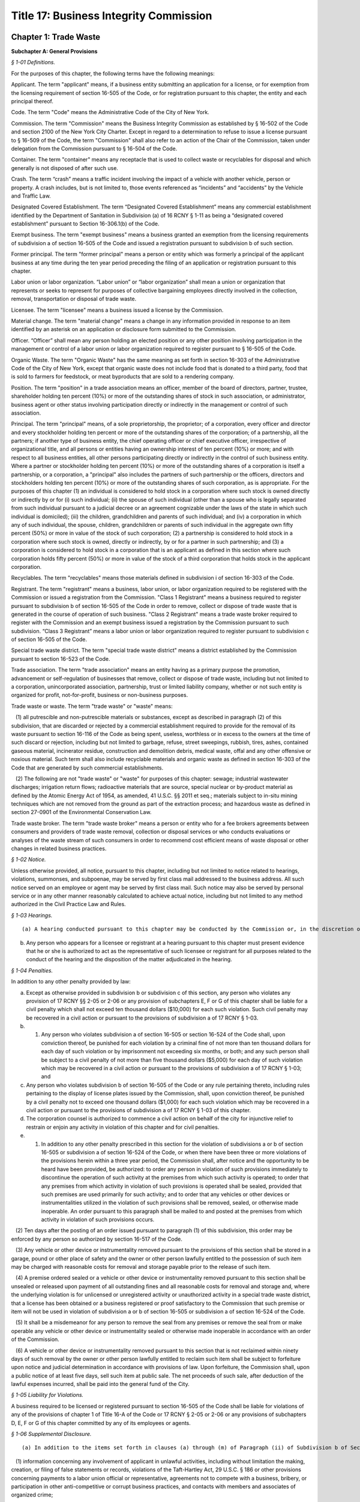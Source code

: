 Title 17: Business Integrity Commission
===================================================

Chapter 1: Trade Waste
--------------------------------------------------




**Subchapter A: General Provisions**



*§ 1-01 Definitions.* ::


For the purposes of this chapter, the following terms have the following meanings:

Applicant. The term "applicant" means, if a business entity submitting an application for a license, or for exemption from the licensing requirement of section 16-505 of the Code, or for registration pursuant to this chapter, the entity and each principal thereof.

Code. The term "Code" means the Administrative Code of the City of New York.

Commission. The term "Commission" means the Business Integrity Commission as established by § 16-502 of the Code and section 2100 of the New York City Charter. Except in regard to a determination to refuse to issue a license pursuant to § 16-509 of the Code, the term "Commission" shall also refer to an action of the Chair of the Commission, taken under delegation from the Commission pursuant to § 16-504 of the Code.

Container. The term "container" means any receptacle that is used to collect waste or recyclables for disposal and which generally is not disposed of after such use.

Crash. The term “crash” means a traffic incident involving the impact of a vehicle with another vehicle, person or property. A crash includes, but is not limited to, those events referenced as “incidents” and “accidents” by the Vehicle and Traffic Law.

Designated Covered Establishment. The term “Designated Covered Establishment” means any commercial establishment identified by the Department of Sanitation in Subdivision (a) of 16 RCNY § 1-11 as being a “designated covered establishment” pursuant to Section 16-306.1(b) of the Code.

Exempt business. The term "exempt business" means a business granted an exemption from the licensing requirements of subdivision a of section 16-505 of the Code and issued a registration pursuant to subdivision b of such section.

Former principal. The term "former principal" means a person or entity which was formerly a principal of the applicant business at any time during the ten year period preceding the filing of an application or registration pursuant to this chapter.

Labor union or labor organization. “Labor union” or “labor organization” shall mean a union or organization that represents or seeks to represent for purposes of collective bargaining employees directly involved in the collection, removal, transportation or disposal of trade waste.

Licensee. The term "licensee" means a business issued a license by the Commission.

Material change. The term "material change" means a change in any information provided in response to an item identified by an asterisk on an application or disclosure form submitted to the Commission.

Officer. “Officer” shall mean any person holding an elected position or any other position involving participation in the management or control of a labor union or labor organization required to register pursuant to § 16-505 of the Code.

Organic Waste. The term "Organic Waste" has the same meaning as set forth in section 16-303 of the Administrative Code of the City of New York, except that organic waste does not include food that is donated to a third party, food that is sold to farmers for feedstock, or meat byproducts that are sold to a rendering company.

Position. The term "position" in a trade association means an officer, member of the board of directors, partner, trustee, shareholder holding ten percent (10%) or more of the outstanding shares of stock in such association, or administrator, business agent or other status involving participation directly or indirectly in the management or control of such association.

Principal. The term "principal" means, of a sole proprietorship, the proprietor; of a corporation, every officer and director and every stockholder holding ten percent or more of the outstanding shares of the corporation; of a partnership, all the partners; if another type of business entity, the chief operating officer or chief executive officer, irrespective of organizational title, and all persons or entities having an ownership interest of ten percent (10%) or more; and with respect to all business entities, all other persons participating directly or indirectly in the control of such business entity. Where a partner or stockholder holding ten percent (10%) or more of the outstanding shares of a corporation is itself a partnership, or a corporation, a "principal" also includes the partners of such partnership or the officers, directors and stockholders holding ten percent (10%) or more of the outstanding shares of such corporation, as is appropriate. For the purposes of this chapter (1) an individual is considered to hold stock in a corporation where such stock is owned directly or indirectly by or for (i) such individual; (ii) the spouse of such individual (other than a spouse who is legally separated from such individual pursuant to a judicial decree or an agreement cognizable under the laws of the state in which such individual is domiciled); (iii) the children, grandchildren and parents of such individual; and (iv) a corporation in which any of such individual, the spouse, children, grandchildren or parents of such individual in the aggregate own fifty percent (50%) or more in value of the stock of such corporation; (2) a partnership is considered to hold stock in a corporation where such stock is owned, directly or indirectly, by or for a partner in such partnership; and (3) a corporation is considered to hold stock in a corporation that is an applicant as defined in this section where such corporation holds fifty percent (50%) or more in value of the stock of a third corporation that holds stock in the applicant corporation.

Recyclables. The term "recyclables" means those materials defined in subdivision i of section 16-303 of the Code.

Registrant. The term "registrant" means a business, labor union, or labor organization required to be registered with the Commission or issued a registration from the Commission. "Class 1 Registrant" means a business required to register pursuant to subdivision b of section 16-505 of the Code in order to remove, collect or dispose of trade waste that is generated in the course of operation of such business. "Class 2 Registrant" means a trade waste broker required to register with the Commission and an exempt business issued a registration by the Commission pursuant to such subdivision. “Class 3 Registrant” means a labor union or labor organization required to register pursuant to subdivision c of section 16-505 of the Code.

Special trade waste district. The term "special trade waste district" means a district established by the Commission pursuant to section 16-523 of the Code.

Trade association. The term "trade association" means an entity having as a primary purpose the promotion, advancement or self-regulation of businesses that remove, collect or dispose of trade waste, including but not limited to a corporation, unincorporated association, partnership, trust or limited liability company, whether or not such entity is organized for profit, not-for-profit, business or non-business purposes.

Trade waste or waste. The term "trade waste" or "waste" means:

   (1) all putrescible and non-putrescible materials or substances, except as described in paragraph (2) of this subdivision, that are discarded or rejected by a commercial establishment required to provide for the removal of its waste pursuant to section 16-116 of the Code as being spent, useless, worthless or in excess to the owners at the time of such discard or rejection, including but not limited to garbage, refuse, street sweepings, rubbish, tires, ashes, contained gaseous material, incinerator residue, construction and demolition debris, medical waste, offal and any other offensive or noxious material. Such term shall also include recyclable materials and organic waste as defined in section 16-303 of the Code that are generated by such commercial establishments.

   (2) The following are not "trade waste" or "waste" for purposes of this chapter: sewage; industrial wastewater discharges; irrigation return flows; radioactive materials that are source, special nuclear or by-product material as defined by the Atomic Energy Act of 1954, as amended, 41 U.S.C. §§ 2011 et seq.; materials subject to in-situ mining techniques which are not removed from the ground as part of the extraction process; and hazardous waste as defined in section 27-0901 of the Environmental Conservation Law.

Trade waste broker. The term "trade waste broker" means a person or entity who for a fee brokers agreements between consumers and providers of trade waste removal, collection or disposal services or who conducts evaluations or analyses of the waste stream of such consumers in order to recommend cost efficient means of waste disposal or other changes in related business practices.








*§ 1-02 Notice.* ::


Unless otherwise provided, all notice, pursuant to this chapter, including but not limited to notice related to hearings, violations, summonses, and subpoenae, may be served by first class mail addressed to the business address. All such notice served on an employee or agent may be served by first class mail. Such notice may also be served by personal service or in any other manner reasonably calculated to achieve actual notice, including but not limited to any method authorized in the Civil Practice Law and Rules.








*§ 1-03 Hearings.* ::


(a) A hearing conducted pursuant to this chapter may be conducted by the Commission or, in the discretion of the Commission, by an administrative law judge employed or designated by the Commission, by the Office of Administrative Trials and Hearings (OATH) or by other administrative tribunal of competent jurisdiction. All such hearings shall be conducted following the procedures set forth in the rules of OATH (48 RCNY §§ 1-01 et seq.). If a hearing is conducted by an administrative law judge employed or designated by the Commission, by OATH, or by other administrative tribunal, such administrative law judge shall make recommended findings of fact and a recommended decision to the Commission, which shall make the final determination.

(b) Any person who appears for a licensee or registrant at a hearing pursuant to this chapter must present evidence that he or she is authorized to act as the representative of such licensee or registrant for all purposes related to the conduct of the hearing and the disposition of the matter adjudicated in the hearing.








*§ 1-04 Penalties.* ::


In addition to any other penalty provided by law:

(a) Except as otherwise provided in subdivision b or subdivision c of this section, any person who violates any provision of 17 RCNY §§ 2-05 or 2-06 or any provision of subchapters E, F or G of this chapter shall be liable for a civil penalty which shall not exceed ten thousand dollars ($10,000) for each such violation. Such civil penalty may be recovered in a civil action or pursuant to the provisions of subdivision a of 17 RCNY § 1-03.

(b) 1) Any person who violates subdivision a of section 16-505 or section 16-524 of the Code shall, upon conviction thereof, be punished for each violation by a criminal fine of not more than ten thousand dollars for each day of such violation or by imprisonment not exceeding six months, or both; and any such person shall be subject to a civil penalty of not more than five thousand dollars ($5,000) for each day of such violation which may be recovered in a civil action or pursuant to the provisions of subdivision a of 17 RCNY § 1-03; and

(c) Any person who violates subdivision b of section 16-505 of the Code or any rule pertaining thereto, including rules pertaining to the display of license plates issued by the Commission, shall, upon conviction thereof, be punished by a civil penalty not to exceed one thousand dollars ($1,000) for each such violation which may be recovered in a civil action or pursuant to the provisions of subdivision a of 17 RCNY § 1-03 of this chapter.

(d) The corporation counsel is authorized to commence a civil action on behalf of the city for injunctive relief to restrain or enjoin any activity in violation of this chapter and for civil penalties.

(e) 1) In addition to any other penalty prescribed in this section for the violation of subdivisions a or b of section 16-505 or subdivision a of section 16-524 of the Code, or when there have been three or more violations of the provisions herein within a three year period, the Commission shall, after notice and the opportunity to be heard have been provided, be authorized: to order any person in violation of such provisions immediately to discontinue the operation of such activity at the premises from which such activity is operated; to order that any premises from which activity in violation of such provisions is operated shall be sealed, provided that such premises are used primarily for such activity; and to order that any vehicles or other devices or instrumentalities utilized in the violation of such provisions shall be removed, sealed, or otherwise made inoperable. An order pursuant to this paragraph shall be mailed to and posted at the premises from which activity in violation of such provisions occurs.

   (2) Ten days after the posting of an order issued pursuant to paragraph (1) of this subdivision, this order may be enforced by any person so authorized by section 16-517 of the Code.

   (3) Any vehicle or other device or instrumentality removed pursuant to the provisions of this section shall be stored in a garage, pound or other place of safety and the owner or other person lawfully entitled to the possession of such item may be charged with reasonable costs for removal and storage payable prior to the release of such item.

   (4) A premise ordered sealed or a vehicle or other device or instrumentality removed pursuant to this section shall be unsealed or released upon payment of all outstanding fines and all reasonable costs for removal and storage and, where the underlying violation is for unlicensed or unregistered activity or unauthorized activity in a special trade waste district, that a license has been obtained or a business registered or proof satisfactory to the Commission that such premise or item will not be used in violation of subdivision a or b of section 16-505 or subdivision a of section 16-524 of the Code.

   (5) It shall be a misdemeanor for any person to remove the seal from any premises or remove the seal from or make operable any vehicle or other device or instrumentality sealed or otherwise made inoperable in accordance with an order of the Commission.

   (6) A vehicle or other device or instrumentality removed pursuant to this section that is not reclaimed within ninety days of such removal by the owner or other person lawfully entitled to reclaim such item shall be subject to forfeiture upon notice and judicial determination in accordance with provisions of law. Upon forfeiture, the Commission shall, upon a public notice of at least five days, sell such item at public sale. The net proceeds of such sale, after deduction of the lawful expenses incurred, shall be paid into the general fund of the City.






*§ 1-05 Liability for Violations.* ::


A business required to be licensed or registered pursuant to section 16-505 of the Code shall be liable for violations of any of the provisions of chapter 1 of Title 16-A of the Code or 17 RCNY § 2-05 or 2-06 or any provisions of subchapters D, E, F or G of this chapter committed by any of its employees or agents.






*§ 1-06 Supplemental Disclosure.* ::


(a) In addition to the items set forth in clauses (a) through (m) of Paragraph (ii) of Subdivision b of Section 16-508 of the Code, disclosure by the applicant must include the following:

   (1) information concerning any involvement of applicant in unlawful activities, including without limitation the making, creation, or filing of false statements or records, violations of the Taft-Hartley Act, 29 U.S.C. § 186 or other provisions concerning payments to a labor union official or representative, agreements not to compete with a business, bribery, or participation in other anti-competitive or corrupt business practices, and contacts with members and associates of organized crime;

   (2) a listing of any criminal or civil investigation by a Federal, State, or Local prosecutorial agency, or investigative agency, in the five (5) year period preceding the filing of an application for a license or registration, pursuant to this chapter, wherein applicant has been granted immunity, or entered into a consent decree, order, or similar agreement, except where such disclosure is protected by Subdivision 16 of Section 296 of Article 15 of the New York State Executive Law;

   (3) a listing of accounts held by the applicant business, during the five (5) year period preceding the filing of an application for a license or registration, pursuant to this chapter, with banks, credit unions, brokerage firms, and similar entities, and of the amounts held therein in the form of an identification of range of dollar value;

   (4) a listing of any bankruptcy proceedings in which applicant or any predecessor trade waste business of applicant, as such term is defined in Section 16-508 of the Code, was a debtor or any proceedings involving forfeiture, receivership, or independent monitoring, in which applicant or any predecessor trade waste business of applicant was a party or participated in during the ten (10) year period preceding the filing of an application for a license or registration, pursuant to this chapter;

   (5) information concerning the acquisition, sale, assignment, or loss of routes or customers by the applicant during the ten (10) year period preceding the filing of the application; and

   (6) information concerning the involvement and participation of the applicant in the activities of trade associations, including but not limited to payment of dues, attendance at meetings, participation in committee work or other decision-making processes, and use of or reliance upon the trade association to facilitate business transactions or resolve business disputes.

(b) In addition to the items set forth in clauses a through m of Paragraph (ii) of Subdivision b of Section 16-508 of the Code and in Subdivision a of this section, the applicant business must include in the form submitted by it to the Commission the following information with respect to each of its former principals:

   (1) The items set forth in clauses g, h, i, j, and l of Paragraph (ii) of Subdivision b of Section 16-508 of the Code, pertaining to the period during which the former principal was a principal of the applicant business; and

   (2) The items set forth in Paragraphs (1), (2), (5), and (6) of Subdivision (a) of this section pertaining to the period during which the former principal was a principal of the applicant business.

(c) With respect to disclosure under Subdivision (b) of this section, the applicant business must supply a certification, sworn and certified under penalty of criminal prosecution, that such information is complete and accurate to the best of its knowledge and belief and has been prepared based upon a diligent search of all business and other records in its possession or control.








*§ 1-07 Enforcement and Compliance.* ::


The Commission may conduct lawful inspections to ensure compliance with this chapter. Such inspections may include, but need not be limited to, the inspection and audit of records required to be kept pursuant to this chapter, as well as accompanying a licensee on its collection routes and a licensee or registrant to transfer stations, recycling facilities, organic waste processing facilities, dumps and when transferring waste to other vehicles, in order to determine compliance with the provisions of this chapter and Chapter 1 of Title 16-A of the Code. A licensee shall, upon request by the Commission, provide the Commission with a list of its collection routes and schedules.








*§ 1-08 Investigation of Customer Complaints.* ::


(a)  In addition to any other investigations, the Commission may conduct an investigation into any complaint by a commercial establishment alleging violations of the provisions of Chapter 1 of Title 16-A of the Code or any provision of this chapter. The Commission may, in the course of such investigation, issue subpoenas, take depositions under oath, conduct hearings and use such other means as the Commission determines will assist such investigation, including but not limited to interviews with the complainant and other persons who may have knowledge of the facts involved in the complaint and assisting a customer in verifying the measurement of such customer's waste. The Commission may direct that a licensee conduct a waste stream survey in connection with its investigation.

(b) Where the Commission determines that evidence exists to support a complainant's allegations, the Commission may seek redress of injuries to the complainant as well as penalties as provided in 17 RCNY § 1-04. Such redress and penalties may be sought in a hearing conducted pursuant to 17 RCNY § 1-03, or, if the parties agree, redress may be sought in an informal proceeding. Such a hearing or proceeding may include testimony by the complainant as well as evidence presented by the Commission.

(c) Any resolution of a complaint by a customer prior to a hearing or proceeding shall be submitted to the Commission for its review and approval. Where the Commission disapproves such a resolution, the Commission may continue to seek penalties regarding any violation by the licensee underlying the customer complaint.






*§ 1-09 General Prohibitions.* ::


In addition to any other prohibition contained in Chapter 1 of Title 16-A of the Code or this chapter, an applicant, a licensee, a registrant, a principal of a licensee or a registrant, or an employee required to make disclosure, pursuant to Section 16-510 of the Code as listed in Appendix A of Subchapter C of this chapter must not:

(a) violate or fail to comply with an applicable provision of this chapter;

(b) associate with a person whom such person knows or should know is a member or associate of an organized crime group (a person who has been identified by a federal, state, or local law enforcement agency as a member or associate of an organized crime group shall be presumed to be a member or associate of an organized crime group);

(c) refuse to answer an inquiry from the Commission;

(d) violate or fail to comply with any order or directive of the Commission;

(e) fail to appear, to be examined, or to provide testimony under oath to the Commission;

(f) make a false or misleading statement to the Commission;

(g) make a false or misleading statement to a customer or prospective customer;

(h) threaten or attempt to intimidate a customer or prospective customer;

(i) retaliate against a customer or prospective customer that has made a complaint to the Commission or has exercised or attempted to exercise a right under the Code or this chapter;

(j) engage in a deceptive trade practice;

(k) discourage a customer or prospective customer who has a question or inquiry concerning the customer or prospective customer's rights or obligations concerning trade waste from contacting the Commission;

(l) request, participate in, or comply with, a resolution, consideration, hearing, mediation, or adjudication by a trade association or any person holding a position in a trade association concerning a dispute between two (2) or more licensees or trade waste removal businesses relating to a customer, route, or stop;

(m) pay any money to a trade association or any person holding a position in a trade association for any activity relating to a sale, purchase, acquisition, or loss of a customer, route, or stop;

(n) falsify any business record;

(o) make, file, or submit a false statement or claim to a government agency or employee;

(p) violate any law concerning payments to labor unions or labor representatives;

(q) give or offer any money or other benefit to an official or employee of a private business with intent to induce that official or employee to engage in an unethical or illegal business practice;

(r) give or offer any money or other benefit to any public employee whose duties relate to the trade waste industry with the exception of funds that must be paid in accordance with a statute, rule, agency order, or court order;

(s) solicit business from a customer for any person who, or entity that, provides goods or services related to the removal, collection, or disposal of trade waste and is not licensed by, or registered with, the Commission;

(t) agree with another trade waste business to divide or allocate customers or respect an existing division or allocation of customers by geography, territory, or otherwise, except that this provision shall not apply to a covenant not to compete agreed to in connection with the sale of a licensee's business where the Commission has expressly approved such covenant;

(u) discuss with, or agree upon, with another private carter the prices to be submitted on a bid for a trade waste contract;

(v) fail to timely pay taxes related to a trade waste business;

(w) operate a transfer station in violation of any federal, state, or local law or regulation;

(x) remove, collect, or dispose of trade waste from a commercial establishment with which the applicant, licensee, or registrant does not have a contract or agreement or other permission from the Commission to remove, collect, or dispose of such commercial establishment's trade waste; or

(y) attempt to or conspire to engage in any act proscribed by this section.








*§ 1-10 Forms Prescribed or Provided by the Commission.* ::


Wherever any provision of this chapter requires that any document be employed, maintained, submitted, or filed by a business required to be licensed or registered, pursuant to this chapter, or that a form may be reviewed or approved by the Commission, the Commission may, in its discretion, prescribe the form of such document or provide an acceptable form.








*§ 1-11 Commission Approval not to be Implied.* ::


Whenever any document is to be filed, submitted, or provided to the Commission pursuant to a provision of this chapter, or is otherwise provided to the Commission, the document shall not be deemed acceptable to the Commission or approved by the Commission unless the Commission or Chair expressly sets forth such approval in writing. Failure of the Commission to disapprove or object to any action that a licensee or registrant proposes to take shall not be deemed an approval of such action by the Commission.






*§ 1-12 Disclosure of Certain Adverse Determinations by Governmental Agencies or Authorities.* ::


Whenever a licensee or registrant or an applicant for a license or registration is required by the Administrative Code or this Chapter to disclose, provide notification of or maintain any determination by any Federal, State, or Local governmental agency or authority against such licensee, registrant or applicant, or principal, employee or agent of such licensee, registrant or applicant, including but not limited to any judgment, decree, order, finding by or settlement agreement with such governmental agency or authority, such judgment, decree, order, finding or settlement must be disclosed if:

(a) it resulted or will result in the suspension or revocation of a permit, license or other permission required in connection with the operation of such licensee’s, registrant’s or applicant’s business;

(b) it resulted or will result in a civil or administrative fine, penalty or settlement in excess of one thousand dollars ($1,000) or any injunctive relief against such licensee, registrant or applicant, or principal, employee or agent of such licensee, registrant or applicant; or

(c) such determination relates to a violation of the Vehicle and Traffic Law or any other laws or regulations relating to the safe operation of a vehicle.








*§ 1-13 Severability.* ::


The provisions of this chapter shall be severable and if any phrase, clause, sentence, paragraph, subdivision or section of this chapter, or the applicability thereof to any person or circumstance, shall be held invalid by any court of competent jurisdiction, the remainder of this chapter and the application thereof shall not be affected thereby.







**Subchapter B: Licensing and Registration**



*§ 2-01 License Application.* ::


(a) Except as provided in Subdivision b of this section, an applicant business required by Section 16-505 of the Code to obtain a license for the removal, collection, or disposal of trade waste must submit the information contained in the license application form provided by the Commission and the disclosure required by the forms provided by the Commission. In addition, each principal of the applicant business must:

   (i) be fingerprinted by a person designated for such purpose by the Commission and pay the fee prescribed by the Division of Criminal Justices Services for the purpose of obtaining criminal history records; and

   (ii) be photographed by the Commission and submit the disclosure required by the forms provided by the Commission. Notwithstanding Paragraphs (i) and (ii) of this subdivision, an applicant may submit, in lieu of such fingerprints and disclosure, copies of submissions to any Federal, State, or local regulatory entity containing information comparable to that required by the Commission, provided that the Commission may require fingerprinting and disclosure, pursuant to such paragraphs where it finds that it has not received sufficient information or information that is comparable to Commission requirements. The Commission may compel attendance, examine, take testimony, and require the production of evidence, pursuant to the provisions of Subdivision c of Section 16-504 of the Code as the Commission deems necessary to investigate the truth and accuracy of the information submitted. A fee of six hundred dollars ($600) per applicant business and six hundred dollars ($600) per principal thereof must be paid by the applicant for such investigation.

(b) (1) An application submitted by an applicant business that is a regional subsidiary of or otherwise owned, managed by, or affiliated with a business that has national or international operations must identify and provide fingerprints and disclosure for those principals for whom such fingerprints and disclosure are required pursuant to Subdivision b of Section 16-508 of the Code. In addition, such application must be accompanied by:

      (i) an organizational chart that clearly identifies relationships between the "parent" company and all affiliates and subsidiaries; and

      (ii) a list, in chart or other form, of all persons not employed by the applicant who have managerial responsibilities for the New York operations of the applicant – i.e., employees of a parent company or an affiliate – and a description of the nature of such responsibilities.

   (2) Upon review of the materials submitted pursuant to Subparagraphs (i) and (ii) of Paragraph (1) of this subdivision, the Commission shall require fingerprints and disclosure from additional persons whom it identifies as having "direct management supervisory responsibility for the operations or performance of the applicant" within the meaning of Subdivision b of Section 16-508 of the Code. Where the Commission requires fingerprints and disclosure with respect to such persons, it shall notify the applicant, identifying such person and specifying the date by which such information must be submitted.

(c) Following receipt of the license application and the disclosure required by the forms provided by the Commission, the Commission may require such additional information related to such application and disclosure, including without limitation documents and deposition testimony, as the Commission determines is necessary to make a licensing determination.








*§ 2-02 Information Required on License Application.* ::


An application for a license must be signed by all persons participating directly or indirectly in the control of the applicant business and by: the proprietor of an applicant if the applicant is a sole proprietorship; every officer and director and stockholder holding ten (10) percent or more of the outstanding shares of a corporation, if the applicant is a corporation; all the partners, if the applicant is a partnership; the chief operating officer or chief executive officer, irrespective of organizational title and all persons or entities having an ownership interest of ten (10) percent or more, if the applicant is any other type of business entity. The application must be sworn and certified under penalty of criminal prosecution. The application for a license must include, but not be limited to, the following information:

(a) (i) the name, address, email address designated for communications with the business that will be checked regularly, website (if any), and telephone number(s) of the business submitting such application;

   (ii) the names, addresses, email address(es), telephone number(s), and, if natural persons, the social security numbers of the principals of the applicant business and a description of the positions occupied or ownership interest held by each such principal;

   (iii) the names, job titles, social security numbers, email addresses, and addresses of all other employees or agents, or prospective employees or agents of the applicant, who will perform work directly or indirectly related to trade waste removal; driver's license numbers, with the class and expiration date, or other required operators' licenses, of all employees or agents who will operate vehicles in the business;

   (iv) if the applicant is doing business under an assumed name, a Certificate of Assumed Name, certified by the County Clerk if a sole proprietorship or partnership, or by the Secretary of State if a corporation;

   (v) if the applicant is a sole proprietorship, a notarized copy of the business certificate certified by the County Clerk;

   (vi) if the applicant is a corporation, a copy of the certificate of incorporation; and

   (vii) if the applicant is a partnership, a copy of partnership papers, certified by the County Clerk.

(b) A disclosure form completed by the applicant business and disclosure forms completed by all of the principals of the business, except as provided in Subdivisions (b) and (c) of 17 RCNY § 2-01, and disclosure forms completed by employees and agents or prospective employees or agents in the categories specified in Appendix A to this chapter.

(c) A business telephone number and a business address within the City of New York where notices may be delivered and legal process may be served, and where records required by these rules must be maintained.

(d) A Federal or State tax identification number.

(e) A listing of each vehicle that will be operated pursuant to the license, and the vehicle identification number and registration number of such vehicle and a copy of the insurance card for each such vehicle.

(f) Before a license is issued, an applicant must submit proof that the following insurance policies have been secured:

   (1) The required Workers' Compensation and Disability Benefits Coverage, or proof that the applicant is exempt from the Workers' Compensation Law, Section 57, and Subdivision 8 of Section 220 of the Disability Benefits Law. Proof of coverage can be established by submitting the following Workers' Compensation Board forms:

      (i) C-105.2 Application for Certificate of Workers' Compensation Insurance;

      (ii) DB-120.1 Employer's Application for Certificate of Compliance with Disability Benefits Law;

      (iii) S1-12 Affidavit certifying that compensation has been secured.

   (2) Proof that no coverage is required can be provided by submitting the following Workers' Compensation Board form:

      (i) C-105.21 Statement that applicant does not require Workers' Compensation or Disability Benefits Coverage.

   (3) Liability insurance against claims for injuries to persons or damages to property which may arise from or in connection with the licensee's business pursuant to the license. The licensee may purchase such policies in connection with one (1) or more other licensees, provided that the coverages described in this subdivision are maintained.

   (4) Commercial General Liability Insurance with liability limits of no less than five million dollars ($5,000,000) combined single limit per occurrence for bodily injury and property damage. The maximum deductible for such insurance shall be no more than fifty thousand dollars ($50,000).

   (5) Business Automobile Liability Insurance covering every vehicle operated by the licensee in his or her business, whether or not owned by the applicant, and every vehicle hired by the licensee with liability limits of no less than two million dollars ($2,000,000) combined single limit per accident for bodily injury and property damage.

   (6) Employers' Liability Insurance with limits of no less than one million five hundred thousand dollars ($1,500,000) per accident. The policy or policies of insurance required by these rules must name the Commission as Certificate Holder and must be endorsed to state that coverage shall not be suspended, voided, canceled, or reduced in coverage or in limits except upon sixty (60) days prior written notice to the Commission. Failure to maintain continuous insurance coverage meeting the requirements of these rules will result in revocation of the license. Such policy or policies of insurance must be obtained from a company, or companies, duly authorized to do business in the State of New York with a Best's rating of no less than A:X unless specific approval has been granted by the Mayor's Office of Operations to accept a company with a lower rating. Two (2) certificates of insurance effecting the required coverage and signed by a person authorized by the insurer to bind coverage on its behalf, must be delivered to the Commission prior to the effective date of the license. A licensee must demonstrate that he or she has secured the insurance coverage required pursuant to this section and must maintain such required insurance coverage throughout the term of the license.

(g) If applicant transports or proposes to transport medical waste, asbestos, or other hazardous materials for which a New York State Waste Transporter permit is required, a copy of such permit must be submitted with the application.








*§ 2-03 Application for Exemption from Licensing Requirements for Removal of Demolition Debris and a Class 2 Registration.* ::


(a) Class 2 Registration for Business Exempt from Licensing Requirements under Section 16-505(a). A business solely engaged in the removal of waste materials resulting from building demolition, construction, alteration, or excavation, including waste materials resulting from building demolition, construction, alteration, or excavation generated by such business, may, pursuant to Subdivision a of Section 16-505 of the Code, apply to the Commission for exemption from the licensing requirements of Section 16-505 where no principal of such applicant is a principal of a business or a former business required to be licensed during the past ten (10) years pursuant to this chapter.

(b) An application for an exemption pursuant to this section must be signed by all persons participating directly or indirectly in the control of the applicant business and by: the proprietor of an applicant if the applicant is a sole proprietorship; every officer and director and stockholder holding ten (10) percent or more of the outstanding shares of a corporation, if the applicant is a corporation; all the partners, if the applicant is a partnership; the chief operating officer or chief executive officer, irrespective of organizational title and all persons or entities having an ownership interest of ten (10) percent or more if the applicant is any other type of business entity. The application must be certified under penalty of criminal prosecution, and must, in addition, contain:

   (1) A statement describing the nature of the applicant business, including a statement that the applicant business removes no waste other than materials resulting from building demolition, construction, alteration, or excavation, and a description of the kinds of waste removed by the applicant business, the types of sites from which such waste is removed, and the nature of the customers of such applicant business.

   (2) The names, e-mail addresses, and addresses of the principals of such business, a description of the position occupied or ownership interest held by each such principal, and a statement that no such principal is or was a principal of a business required to be licensed pursuant to Section 16-505 of the Code.

(c) Such application must, in addition, contain the following information:

   (1) If applicant transports asbestos or other hazardous materials for which a New York State Department of Environmental Conservation Waste Transporter permit is required, a copy of such permit must be submitted with the application.

   (2) If such applicant is doing business under an assumed name, a Certificate of Assumed Name, certified by the County Clerk if a sole proprietorship or partnership or by the Secretary of State if a corporation, and in addition: if a sole proprietorship, a business certificate certified by the County Clerk; if a corporation, a copy of the certificate of incorporation; if a partnership, a copy of partnership papers, certified by the County Clerk.

   (3) A business telephone number and a business address within the City of New York where notices may be delivered and legal process may be served, and where records required by these rules must be maintained.

   (4) A Federal or State tax identification number.

   (5) A listing of any criminal convictions of the applicant, except where such disclosure is protected by Subdivision 16 of Section 296 of Article 15 of the New York State Executive Law.

   (6) A listing of any pending civil or criminal actions in any jurisdiction, except where such disclosure is protected by Subdivision 16 of Section 296 of Article 15 of the New York State Executive Law.

   (7) A listing of any judgments finding liability of the applicant in a civil or administrative action related to the conduct of a business bearing a relationship to the removal of trade waste.

   (8) A listing of each vehicle that will be operated, pursuant to the license, and the vehicle identification number and registration number of such vehicle.

   (9) A listing of the employees who will drive vehicles operated, pursuant to this license, and the driver's license numbers, driver's license classes, and driver's license expiration dates of such employees.

   (10) Evidence of business automobile liability insurance covering every vehicle operated by the applicant in his or her business, whether or not owned by the applicant, and every vehicle hired by the applicant, with liability limits of no less than two million dollars ($2,000,000) combined single limit per accident for bodily injury and property damage. Such insurance policy must name the Commission as Certificate Holder.

(d) An applicant eligible for an exemption, pursuant to this section shall be photographed by the Commission and shall be issued a Class 2 registration by the Commission. Notwithstanding any other provision of this chapter, if at any time after the issuance of a registration to a business granted an exemption pursuant to this section, the Commission has reasonable cause to believe that any or all of the principals of such business do not possess good character, honesty, and integrity, the Commission may require that such principal(s):

   (i) be fingerprinted by a person designated for such purpose by the Commission and pay the fee prescribed by the Division of Criminal Justice Services for the purpose of obtaining criminal history records; and

   (ii) submit to the Commission the disclosure required by the form provided by the Commission; provided that the Commission may consider a written statement from an applicant setting forth any special facts with respect to a principal in the applicant's business that the applicant believes should allow exemption of such principal from fingerprinting and disclosure.

Notwithstanding the fingerprinting and disclosure requirements of Paragraphs (i) and (ii) of this subdivision, an applicant may submit, in lieu of such fingerprints and disclosure, copies of submissions to any federal, state or local regulatory entity containing information comparable to that required by the Commission, provided that the Commission may require fingerprinting and disclosure, pursuant to such paragraphs where it finds that it has not received sufficient information or information that is comparable to Commission requirements. Following receipt of the disclosure required by the forms provided by the Commission, the Commission may require such additional information related to such disclosure, including without limitation documents and deposition testimony, as the Commission determines is necessary to render determination. The Commission may, after notice and the opportunity to be heard, refuse to register such applicant for the reasons set forth in Paragraphs (i) through (x) of Subdivision a of Section 16-509 of the Code.

(e) At any time after the registration of an applicant eligible for an exemption, pursuant to this section, the Commission may, after notice and the opportunity to be heard, revoke the registration of such business for the reasons set forth in Paragraphs (i) through (x) of Subdivision a of Section 16-509 of the Code.

(f) If an application for the renewal of a license or registration is not submitted to the Commission within the time period required by the Commission, the Commission may reject the renewal application and require the applicant to file a new application for a license or registration. If a new application is required by the Commission, the provisions pertaining to the application process set forth in Chapter 1 of Title 16-A of the Code and of this subchapter shall apply.








*§ 2-04 Registration Application.* ::


(a) Class 1 Registration. A person or business required, pursuant to Subdivision b of Section 16-505 of the Code, to register with the Commission to remove, collect, or dispose of trade waste that is generated in the course of operation of such person's business must submit a registration form, containing the information required by the Commission, including, but not limited to the following:

   (1) A list of the names, e-mail addresses, and addresses of all principals of the applicant and a description of the position occupied or ownership interest held by each such principal;

   (2) If the applicant is doing business under an assumed name, a Certificate of Assumed Name, certified by the County Clerk if a sole proprietorship or partnership or by the Secretary of State if a corporation, and in addition: if the applicant is a sole proprietorship, a notarized copy of the Certificate of Business, certified by the County Clerk; if a corporation, a copy of the certificate of incorporation and a list of the names and addresses of all principals; if a partnership, a copy of partnership papers, certified by the County Clerk;

   (3) A business telephone number and a business address within the City of New York where notices may be delivered and legal process may be served, and where records required by these rules must be maintained, and the name of a person of suitable age and discretion who is designated as agent for the service of legal process;

   (4) A Federal and State tax identification number;

   (5) A listing of each vehicle that will be operated, pursuant to the registration, and the vehicle identification number and registration number of such vehicle;

   (6) A listing of the employees who will drive vehicles operated, pursuant to the registration, and the driver's license numbers, the driver's license classes, and the driver's license expiration dates of such employees; and

   (7) A listing of the locations from which the registrant will remove trade waste and to which the waste is proposed to be removed; and a description of the kinds of waste removed and the methods used to remove such waste. If the applicant transports asbestos or other hazardous materials for which a New York State Department of Environmental Conservation Waste Transporter permit is required, a copy of such permit must be submitted with the application;

   (8) Evidence of business automobile liability insurance covering every vehicle operated by the registrant that will transport waste, whether or not owned by the applicant, and every such vehicle hired by the registrant, with liability limits of no less than two million dollars ($2,000,000) combined single limit per accident for bodily injury and property damage.

(b) Class 2 Trade Waste Broker Registration. An application for registration required by Subdivision b of Section 16-505 of the Code to register as a trade waste broker must be signed by all persons participating directly or indirectly in the control of the applicant business and by: the proprietor of an applicant if the applicant is a sole proprietorship; every officer and director and stockholder holding ten (10) percent or more of the outstanding shares of a corporation, if the applicant is a corporation; all the partners, if the applicant is a partnership; the chief operating officer or chief executive officer, irrespective of organizational title and all persons or entities having an ownership interest of ten (10) percent or more, if the applicant is any other type of business entity. The application must be certified under penalty of criminal prosecution. The principal of such applicant shall be photographed by the Commission, and such application must contain the following information:

   (1) The names, addresses, and e-mail addresses of all principals of the applicant and a description of the position occupied or ownership interest held by each such principal;

   (2) If such applicant is doing business under an assumed name, a Certificate of Assumed Name, certified by the County Clerk if a sole proprietorship or partnership or by the Secretary of State if a corporation; if a sole proprietorship, a notarized Certificate of Business, certified by the County Clerk; if a corporation, a copy of the certificate of incorporation and a list of the names and addresses of all the principals; if such applicant is a partnership, a copy of partnership papers, certified by the County Clerk.

   (3) A business telephone number and a business address within the City of New York where notices may be delivered and legal process may be served, and where records required by these rules must be maintained, and the name of a person of suitable age and discretion who is designated as agent for the service of legal process;

   (4) A Federal or State tax identification number;

   (5) The names, addresses, e-mail addresses, telephone numbers, social security numbers, and dates of birth of all employees or agents, or prospective employees or agents of the applicant, who will perform work related to the trade waste removal industry;

   (6) Where any principal of the applicant business is, or has been at any time during the past ten (10) years, a principal of a trade waste removal business required to be licensed, pursuant to Title 16-A of the Code, a listing of such trade waste removal business and the nature of the involvement of such principal in such business;

   (7) A listing of any contractual or other business relationship, at any time during the past ten (10) years, between the applicant business and a trade waste removal business required to be licensed, pursuant to Title 16-A of the Code;

   (8) A listing of any criminal convictions of the applicant, except where such disclosure is protected by Subdivision 16 of Section 296 of Article 15 of the New York State Executive Law;

   (9) A listing of any pending civil or criminal actions with respect to the applicant business in any jurisdiction; and

   (10) A listing of any suspensions or revocations of licenses or permits held by the applicant for the removal or recycling of trade waste in any jurisdiction or any judgments or orders finding liability of the applicant in a civil or administrative action related to the conduct of a business that removes or recycles trade waste, a trade waste broker business, or the operation of a dump, landfill, or transfer station.

(c) (1) Notwithstanding any provision of this chapter, the Commission may, when there is reasonable cause to believe that an applicant for registration as a trade waste broker or an applicant for registration to remove, collect, or dispose of trade waste that is generated in the course of operation of such person's business or any or all of the principals of such applicant does not possess good character, honesty, and integrity, require that such applicant or any or all of the principals of such applicant be fingerprinted by a person designated for such purpose by the Commission and pay the fee prescribed by the Division of Criminal Justice Services for the purpose of obtaining criminal history records and provide to the Commission the disclosure required by the form provided by the Commission. Following receipt of such disclosure, the Commission may require such additional information relating to such disclosure, including without limitation documents and deposition testimony, as the Commission determines is necessary to render a determination. The Commission may, after notice and the opportunity to be heard, refuse to register such applicant for the reasons set forth in Paragraphs (i) through (x) of Subdivision a of Section 16-509 of the Code.

   (2) If at any time after the registration of a trade waste broker or the registration of an entity that removes, collects, or disposes of trade waste that is generated in the course of operation of such person's business, the Commission has reasonable cause to believe that any or all of the principals of such business do not possess good character, honesty, and integrity, the Commission may require that such principal(s) be fingerprinted by a person designated for such purpose by the Commission and pay the fee prescribed by the Division of Criminal Justice Services for the purpose of obtaining criminal history records and provide the disclosure required by the form provided by the Commission; provided that the Commission may consider a written statement from an applicant setting forth any special facts with respect to a principal in the applicant's business that the applicant believes should allow exemption of such principal from fingerprinting and disclosure. Notwithstanding the fingerprinting and disclosure requirements of this paragraph, an applicant may submit, in lieu of such fingerprints and disclosure, copies of submissions to any federal, state, or local regulatory entity containing information comparable to that required by the Commission, provided that the Commission may require fingerprinting and disclosure where it finds that it has not received sufficient information or information that is comparable to Commission requirements. Following receipt of disclosure required by the forms provided by the Commission, the Commission may require additional information related to such disclosure, including without limitation documents and deposition testimony, as the Commission determines is necessary to render determination. The Commission may, after notice and the opportunity to be heard, revoke the registration of such business for the reasons set forth in Paragraphs (i) through (x) of Subdivision a of Section 16-509 of the Code.

   (3) If an application for renewal of a Class 1 registration or a Class 2 trade waste broker registration is not submitted to the Commission within the time required by the Commission, the Commission may reject the renewal application and require the applicant to file a new application for a Class 1 Registration or a Class 2 Trade Waste Broker Registration. If a new application is required by the Commission, the provisions pertaining to the application process as set forth in Chapter 1 of Title 16-A of the Code and of this subchapter shall apply.

(d) Class 3 Labor Union and Labor Organization Registration Application.

   (1) An application for a labor union or labor organization registration pursuant to section 16-505 of the Code, or for a renewal of such registration, shall be made on a form prescribed by the Commission. The application shall be certified under penalty of perjury and signed by all officers of the applicant. The application shall include, but not be limited to, the following information:

      (i) the names of all officers and agents and the names of all individuals who were officers and agents within the previous five years;

      (ii) a business telephone number and a business address within the City of New York where notices may be delivered and legal process may be served;

      (iii) a listing of any collective bargaining agreement to which the applicant and a trade waste licensee or registrant are signatories;

      (iv) a Federal or State tax identification number;

      (v) a listing of any civil or criminal actions pending against such union or labor organization in any jurisdiction, except where such disclosure is protected by Subdivision 16 of Section 296 of Article 15 of the New York State Executive Law;

      (vi) all criminal convictions, in any jurisdiction, of such labor union or labor organization, except where such disclosure is protected by Subdivision 16 of Section 296 of Article 15 of the New York State Executive Law;

      (vii) any criminal or civil investigation of such labor union or labor organization by a federal, state or local prosecutorial, investigative or regulatory agency;

      (viii) all civil or administrative proceedings to which such labor union or labor organization has been a party involving allegations of racketeering, including but not limited to offenses listed in subdivision nineteen hundred sixty-one of the Racketeer Influenced and Corrupt Organization statute (18 U.S.C. §§ 1961 et seq.) or of an offense listed in subdivision one of section 460.10 of the penal law, as such statutes may be amended from time to time;

      (ix) any judicial or administrative consent decrees entered into by such labor union or labor organization in the five-year period preceding the date of the application; and

      (x) the appointment of any independent auditor, monitor, receiver, administrator or trustee to oversee any activities of such labor union or labor organization in the five-year period preceding the date of the application. Notwithstanding the foregoing, no labor union or labor organization shall be required to furnish information pursuant to this subdivision which is already included in a report filed by the labor union or labor organization with the Secretary of Labor pursuant to 29 U.S.C. §§ 431 et seq. or 29 U.S.C. §§ 1001 et seq. if a copy of such report, or of the portion thereof containing such information, is furnished to the Commission.

   (2) In addition to and concurrent with the application required by 17 RCNY § 2-05(d)(1), each officer of the applicant must pay the fee of six hundred ($600) dollars for a background investigation and must inform the Commission, on a form prescribed by the Commission and certified under penalty of perjury by the officer, of:

      (i) all criminal convictions, in any jurisdiction, of the officer;

      (ii) any pending civil or criminal actions to which the officer is a party; and

      (iii) any criminal or civil investigation by a federal, state, or local prosecutorial agency, investigative agency or regulatory agency, in the five-year period preceding the date of the application pursuant to subdivision (1) of this section and at any time subsequent to such registration, wherein any officer has (A) been the subject of such investigation, or (B) received a subpoena requiring the production of documents or information in connection with such investigation.

   (3) Any labor union or organization that represents employees directly involved in the collection, removal, transportation or disposal of trade waste as of July 16, 2019 must register with the Commission by October 14, 2019. Any labor union or organization that does not represent employees directly involved in the collection removal, transportation or disposal of trade waste as of July 16, 2019 and that seeks to represent such employees subsequent to such date must first register with the Commission.

   (4) Notwithstanding any provision of this subchapter, where there is reasonable cause for the Commission to believe that an officer of a labor union or labor organization does not possess good character, honesty and integrity, the Commission may require that such officer be fingerprinted by a person designated for such purpose by the Commission, pay the fee prescribed by the Division of Criminal Justice Services and/or the Federal Bureau of Investigation for the purpose of obtaining criminal history records, and provide to the Commission any additional information the Commission may require.

   (5) After providing notice and opportunity to be heard, the Commission may disqualify an officer of a labor union or labor organization from holding office based on the grounds set forth in section 16-509(g) of the Code.

   (6) Nothing in this subdivision shall be construed to require registration with the Commission of a:

      (i) labor union or labor organization representing or seeking to represent clerical or other office workers; or

      (ii) an affiliated national or international labor union of local labor unions required to register pursuant to section 16-505 of the Code.








*§ 2-05 Notification of Arrest, Conviction, Civil and Administrative Determinations, Vehicle Crashes, Suspension or Revocation of Driver’s License, Traffic Violation, or Material Change in Information; Addition of New Principal or Employee.* ::


(a) (1) An applicant for a license or a licensee and an applicant for exemption from the requirement for a license or an applicant granted such exemption must notify the Commission, within ten (10) business days, of the arrest or criminal conviction after the submission of the application of any principal or any employee or agent or any prospective employee or agent identified on the application, of which the applicant for a license or the licensee had knowledge or should have known, except where such disclosure is protected by Subdivision 16 of Section 296 of Article 15 of the New York State Executive Law.

   (2) An applicant for a license or a licensee must notify the Commission within ten (10) business days of any determination by any Federal, State, or Local governmental agency or authority against such licensee, registrant or applicant, including but not limited to any judgment, decree, order, finding by or settlement agreement with such governmental agency or authority.

   (3) An applicant for a license or a licensee must notify the Commission within ten (10) business days of any crash that involved a vehicle used in the course of the business of such applicant or licensee. Additionally, such applicant or licensee must provide the Commission with a copy of the Report of Motor Vehicle Accident (MV-104) and any other forms filed with the New York State Department of Motor Vehicles within ten (10) business days from the date by which such applicant or licensee is required to file the forms with such department.

   (4) An applicant for a license or a licensee must notify the Commission within ten (10) business days of the suspension or revocation of the driver's license of any person whose job duties include operating a vehicle on behalf of such applicant or licensee.

   (5) An applicant for a license or a licensee must notify the Commission within ten (10) business days of all vehicle traffic summonses issued to such applicant or licensee as the lessee or owner of the vehicle or to any person while operating a vehicle on behalf of such applicant or licensee.

   (6) An applicant for a license or a licensee must notify the Commission within ten (10) business days of any material change as defined in 17 RCNY § 1-01 in the information submitted in an application or disclosure form submitted, pursuant to this chapter.

   (7) A licensee must notify the Commission within ten (10) business days of contract closing of any change in the capital stock or ownership in the business of the licensee, including but not limited to a stock transfer or sale of the outstanding shares of the business or sale or merger of such business; provided, however that a business whose equity securities are publicly traded on a national or regional stock or securities exchange must disclose only such stock transfer or sale required to be disclosed by the Securities Exchange Commission or other Federal or State regulatory body. Such notification must include a list of any persons formerly possessing ownership interest in the licensee business who will have any beneficial interest in the current business and a copy of the contract or agreement.

   (8) In addition to notification of material change required by any other provision of this chapter, a licensee must provide the Commission with notice of at least ten (10) business days of the proposed addition of a new principal (other than a person or entity that becomes a principal through the acquisition of outstanding shares of a business whose equity securities are registered under Federal and State securities laws and publicly traded on a national or regional stock or security exchange) to the business of such licensee. The Commission may waive or shorten such period upon a showing that there exists a bona fide business requirement therefor. Except where the Commission determines within such period, based upon information available to it, that the addition of such new principal may have a result inimical to the purposes of this chapter, the licensee may add such new principal pending the completion of review by the Commission. The licensee shall be afforded an opportunity to demonstrate to the Commission that the addition of such new principal pending completion of such review would not have a result inimical to the purposes of this chapter. If upon the completion of such review, the Commission determines that such principal lacks good character, honesty, and integrity, the license shall cease to be valid unless such principal divests his or her interest, or discontinues his or her involvement in the business of such licensee, as the case may be, within the time period prescribed by the Commission.

(b) (1) An applicant for registration and a registrant, including a registrant issued a registration after the granting of an exemption from the licensing requirement of Subdivision a of Section 16-505 of the Code, must notify the Commission within ten (10) business days of: (i) the addition of a principal to the business of a registrant after the submission of the application for registration or exemption from the licensing requirement, pursuant to this Chapter; (ii) the arrest or criminal conviction of any principal of a Class 2 registrant of which such applicant or registrant had knowledge or should have known, except where such disclosure is protected by Subdivision 16 of Section 296 of Article 15 of the New York State Executive Law; (iii) any determination by any Federal, State, or Local governmental agency or authority against such licensee, registrant or applicant, including but not limited to any judgment, decree, order, finding by or settlement agreement with such governmental agency or authority; (iv) any crash that involved a vehicle used in the course of the business of the applicant for registration or registrant; (v) the suspension or revocation of the driver's license of any person whose job duties include operating a vehicle on behalf of the applicant for registration or registrant; (vi) all vehicle traffic summonses issued to the applicant for registration or registrant as the lessee or owner of the vehicle or to any person while operating a vehicle on behalf of such applicant or registrant; and (vii) any other material change in the information submitted pursuant to this subchapter.

   (2) For any crash required to be reported pursuant to Subparagraph (iv) of Paragraph (1) of this Subdivision, an applicant for registration or registrant must provide the Commission with a copy of the Report of Motor Vehicle Accident (MV-104) and any other forms filed with the New York State Department of Motor Vehicles within ten (10) business days from the date by which such applicant or registrant is required to file the forms with such department.

(c) Any material change in the information submitted pursuant to 17 RCNY § 2-04(d)(1) or 17 RCNY § 2-04(d)(2) shall be reported to the Commission by such labor union or labor organization or officer, in a signed and notarized writing, within ten (10) business days thereof.

(d) Notification pursuant to Paragraphs (1), (6), (7) and (8) of Subdivision (a) and Subparagraphs (i), (ii) and (vii) of Paragraph (1) of Subdivision (b) of this section must be sworn and notarized and must be signed by all persons participating directly or indirectly in the control of the applicant business and by: the proprietor of an applicant if the applicant is a sole proprietorship; every officer and director and stockholder holding ten (10) percent or more of the outstanding shares of a corporation, if the applicant is a corporation; all the partners, if the applicant is a partnership; the chief operating officer or chief executive officer, irrespective of organizational title and all persons or entities having an ownership interest of ten (10) percent or more if the applicant is any other type of business entity. Notification pursuant to Paragraph (1) of Subdivision (a) of this section must be sworn and notarized and must be signed by the chief operating officer or chief executive officer, irrespective of organizational title, of the applicant or licensee, as the case may be.








*§ 2-06 Non-Transferability of Licenses and Registrations.* ::


A license or registration issued by the Commission pursuant to this subchapter shall not be transferable. A licensee or registrant shall not permit the use by any other person of the license or registration number issued pursuant to this subchapter.






*§ 2-07 Terms and Fees.* ::


The term of a license or Class 1 or Class 2 registration shall be two (2) years. The fee for investigation of a license applicant shall be five thousand dollars ($5,000), and the fee for each vehicle in excess of one (1) operated, pursuant to a license shall be five hundred dollars ($500). The fee for investigation of a Class 2 registration applicant, pursuant to 17 RCNY § 2-03 shall be three thousand and five hundred dollars ($3,500), and the fee for each vehicle operated, pursuant to a Class 2 registration shall be five hundred dollars ($500). The fee for investigation of a Class 1 registration applicant shall be one thousand dollars ($1,000), and the fee for each vehicle operated, pursuant to a Class 1 registration shall be four hundred dollars ($400). There shall be no fee for a Class 1 registrant that is a Not-For-Profit Corporation. The fee for investigation of a trade waste broker registration application shall be five thousand dollars ($5,000). The term of a Class 3 registration shall be five (5) years. The fee for investigation of a Class 3 registration applicant shall be four thousand dollars ($4,000).








*§ 2-08 Refusal to Issue License or Registration; Revocation and Suspension of License or Registration.* ::


(a)  Where the Staff of the Commission proposes that the Commission refuse, pursuant to section 16-509 or 16-507 of the Code, as the case may be, to issue a license to remove, collect, or dispose of trade waste or a registration as a trade waste broker or a Class 1 registration or Class 2 registration for a business exempt from licensing requirements, the applicant shall be notified in writing of the reasons for the proposed refusal of such license or registration and that the applicant may, within ten (10) business days of the date of such notification, respond in writing to the Commission setting forth the reasons such applicant believes that it should not be denied such license or registration. In the exercise of its discretion, the Commission, considering the reasons for the proposed refusal to issue the license or registration, the nature of the issues raised in connection therewith, and the response submitted by the applicant, may make a final determination regarding the issuance of such license or registration or through the Chair or his or her designee, afford the applicant such further opportunity to be heard in such proceeding as is deemed appropriate. A final determination to refuse to issue a license or registration pursuant to this section shall be by majority vote of the Commission. Such determination and the reasons therefor shall be communicated to the applicant in writing.

(b) The Commission may, after notice to a licensee, Class 2 registrant under section 16-505(a), Class 1 registrant or trade waste broker registrant, and the opportunity for a hearing conducted pursuant to 17 RCNY § 1-03, revoke or suspend a license or a registration issued pursuant to this subchapter for the reasons set forth in section 16-513 of the Code. The Commission may suspend a license, Class 2 registration under section 16-505(a), Class 1 registration or trade waste broker registration pursuant to section 16-514 of the Code without a prior hearing. Upon notification of an emergency suspension pursuant to such section, a licensee or registrant may apply to the Chair of the Commission for immediate review of such suspension. The Chair shall determine such appeal forthwith. In the event that such appeal is denied, an opportunity for a hearing pursuant to 17 RCNY § 1-03 shall be provided on an expedited basis, within a period not to exceed four business days, and the Commission shall issue a final determination no later than four days following the conclusion of such hearing.






*§ 2-09 Financial Hardship Waiver from Vehicle Emissions Compliance.* ::


(a) Pursuant to § 24-163.11(c) of the Administrative Code, the chairperson of the Commission may issue a waiver from the requirements of Administrative Code § 24-163.11(b)(1) to a licensee, registrant or applicant for a license or registration if compliance with the requirements of Administrative Code § 24-163.11(b)(1) would create an undue financial hardship on that licensee, registrant or applicant for a license or registration.

(b) To qualify for a waiver from the requirements of Administrative Code § 24-163.11(b)(1), the applicant for the waiver must demonstrate to the Commission that complying with Administrative Code § 24-163.11(b)(1) would create an undue financial hardship. The waiver applicant must submit to the Commission an undue financial hardship waiver application as proscribed by the Commission, which will require the following information:

   1. All actions the waiver applicant has taken up to the date of the application to bring its fleet into compliance with § 24-163.11(b)(1) of the Administrative Code;

   2. Information demonstrating that bringing the waiver applicant’s truck fleet into compliance with § 24-163.11(b)(1) of the Administrative Code would cost more than 30 percent of the company’s average gross revenue from the previous three years;

   3. Information demonstrating that the waiver applicant has made a good faith effort to secure financing to cover the costs of bringing its truck fleet into compliance with § 24-163.11(b)(1) of the Administrative Code but has been unable to secure such financing, together with an explanation as to why the applicant could not secure financing; and

   4. A written plan demonstrating how the waiver applicant will bring its truck fleet into compliance with the requirements of § 24-163.11(b)(1) of the Administrative Code and when it will do so.

(c) Any entity applying for a license or registration for the first time after January 1, 2019 and seeking a financial hardship waiver must provide all of the information set forth in 17 RCNY § 2-09(b)1-4, and explain why any trucks that were purchased prior to applying for the financial hardship waiver were not compliant with Local Law 145/2013 when purchased.

(d) The chairperson of the Commission may deny a waiver for undue financial hardship where the applicant for such waiver fails to provide the information required by the Commission on the waiver application, for failure to demonstrate a good faith effort to comply with the requirements of § 24-163.11(b)(1) of the Administrative Code without a need for a waiver, for failure to demonstrate the ability to come into compliance with the requirements of § 24-163.11(b)(1) within a maximum of two years if granted a financial hardship waiver, or for failure to demonstrate the ability to come into compliance with the requirements of § 24-163.11(b)(1) by January 1, 2025.

(e) Financial hardship waivers granted pursuant to § 24-163.11(c) of the Administrative Code will specify the length of the waiver and will be valid for a period of no more than 2 years. Any entity granted a financial hardship waiver may apply to the chairperson of the Commission to renew the waiver no later than 180 days before the expiration of the waiver. All financial hardship waivers will expire no later than January 1, 2025.









**Subchapter C: Investigation of Employees and Agents**



*§ 3-01 Employees and Agents Required to Submit Fingerprints and Disclosure.* ::


(a)  Each person not otherwise a principal as defined in 17 RCNY § 1-02 who is an employee or agent or prospective employee or agent of an applicant for a license or a licensee and who is in a managerial capacity or in a job category listed in Appendix A to this subchapter, shall: (i) be fingerprinted by a person designated for such purpose by the Commission and pay the fee prescribed by the Division of Criminal Justice Services for the purpose of obtaining criminal history records; and (ii) be photographed by the Commission and provide the disclosure set forth in subparagraphs (b) through (n) of paragraph (ii) of subdivision b of section 16-508 of the Code on the form provided by the Commission and pay the fee of six hundred ($600) dollars for the investigation of such information. Following receipt of such disclosure, the Commission may require such additional information, including without limitation documents and deposition testimony, as the Commission determines is necessary to render determination.

(b) Where, at any time subsequent to an investigation of an employee or agent pursuant to the provisions of subdivision a of this section, the Commission has reasonable cause to believe that such employee or agent lacks good character, honesty and integrity, the Commission may conduct an additional investigation of such employee or agent and may require, if necessary, that such employee or agent provide information updating, supplementing or explaining information previously submitted.

(c) Where, following a background investigation required by subdivision a of this section, the official designated by the Commission to review the findings of such investigation concludes that an employee or agent or a prospective employee or agent lacks good character, honesty and integrity, such person shall be provided with notice of such conclusion and the reasons therefor and may contest the conclusion in person or in writing to such official. Such official shall review such response and, in the event that he or she continues to find that such person lacks good character, honesty and integrity, shall submit such final conclusion to the Commission. In the exercise of its discretion, the Commission, considering the information which forms the basis for the conclusion of such official, the nature of the issues raised in connection therewith, and of any response submitted by the employee or agent, may: (i) make a final determination regarding such person; (ii) notify such person that he or she may appear in person to meet with the Commission or a designee of the Commission in order to present oral explanation and respond to questions prior to a final determination being made; or (iii) notify such person that he or she shall be provided the opportunity for a hearing pursuant to the provisions of 17 RCNY § 1-03 prior to a final determination being made. In the event that a subsequent investigation of an employee or agent conducted pursuant to subdivision b of this section results in a conclusion by the reviewing official that such person lacks good character, honesty and integrity, the Commission shall provide such person with notice and the opportunity for a hearing pursuant to the provisions of 17 RCNY § 1-03 to contest such determination before the Commission makes a final determination.






*§ 3-02 Investigation of Other Employees or Agents.* ::


(a)  Where the Commission has reasonable cause to believe that an employee or agent or prospective employee or agent of a licensee or an applicant for a license not subject to the provisions of 17 RCNY § 3-01 lacks good character, honesty and integrity, the Commission shall notify such employee or agent or prospective employee or agent that he or she shall: (i) be fingerprinted by a person designated for such purpose by the Commission and pay the fee prescribed by the Division of Criminal Justice Services for the purpose of obtaining criminal history records; and (ii) provide the disclosure required in subparagraphs (b) through (n) of paragraph (ii) of subdivision b of section 16-508 of the Code on the form provided by the Commission and pay the fee of six hundred ($600) dollars for the investigation of such information. Following receipt of such disclosure, the Commission may require such additional information related to such disclosure including without limitation documents and deposition testimony, as the Commission determines is necessary to render determination.

(b) Where, in conjunction with the application for a license for trade waste removal pursuant to section 16-508 of the Code and following a background investigation conducted pursuant to this section, the official designated by the Commission to review the findings of such investigation concludes that an employee or agent or prospective employee or agent not subject to the provisions of 17 RCNY § 3-01 and identified on a list submitted by such applicant pursuant to 17 RCNY § 2-02 lacks good character, honesty and integrity, such person shall be provided with notice of such conclusion and the reasons therefore and may contest the conclusion in person or in writing to such official. Such official shall review such response and, in the event that he or she continues to find that such person lacks good character, honesty and integrity, shall submit such final conclusion to the Commission. In the exercise of its discretion, the Commission considering the information which forms the basis for the conclusion of such official, the nature of the issues raised in connection therewith, and of any response submitted by the employee or agent, may: (i) make a final determination regarding such person; (ii) notify such person that he or she may appear in person to meet with the Commission or a designee of the Commission in order to present oral explanation and respond to questions prior to a final determination being made; or (iii) notify such person that he or she shall be provided the opportunity for a hearing pursuant to the provisions of 17 RCNY § 1-03 prior to a final determination being made. Where, at any time subsequent to the issuance of the license and following an investigation conducted pursuant to the provisions of this subdivision of any such employee or agent identified on the list submitted by such applicant pursuant to 17 RCNY § 2-02, the reviewing official concludes that such employee or agent lacks good character, honesty and integrity, such person shall be provided with notice of such conclusion and the reasons therefor and the opportunity for a hearing pursuant to the provisions of 17 RCNY § 1-03 in order to contest such conclusion before the Commission makes a final determination.

(c) Where, within sixty days following notification by a licensee pursuant to section 16-520 of the Code that the licensee proposes to hire or retain or has hired or retained an additional employee or agent who is not subject to the provisions of 17 RCNY § 3-01, the Commission requires such person to be fingerprinted and submit the information required pursuant to this section and at any time thereafter the official designated by the Commission to review the findings of such investigation concludes that such person lacks good character, honesty and integrity, such person shall be provided with notice of such conclusion and the reasons therefor and the opportunity to respond in writing to the Commission before the Commission makes a final determination. Where, following such sixty day period, the Commission requires a background investigation pursuant to this subdivision and the reviewing official makes such a conclusion, the Commission shall provide such person with notice and an opportunity for a hearing pursuant to the provisions of 17 RCNY § 1-03 in order to contest such conclusion before the Commission makes a final determination.

(d) A licensee shall not employ or engage as an agent any person with respect to whom the Commission has made a final determination, following a background investigation conducted pursuant to this subdivision, that such person lacks good character, honesty and integrity.






*§ 3-03 Notification by Licensee of Additional Employee or Agent.* ::


A licensee shall provide the Commission with notice of at least ten business days of the proposed addition of a new employee or agent in a managerial capacity or in a job category listed in Appendix A to this subchapter to the business of such licensee. The Commission may waive or shorten such period upon a showing that there exists a bona fide business requirement therefor. Except where the Commission determines within such period, based upon information available to it, that the addition of such new employee or agent may have a result inimical to the purposes of Local Law 42 and this chapter, the licensee may add such new employee or agent pending the completion of review by the Commission. The licensee shall be afforded an opportunity to demonstrate to the Commission that the addition of such new employee or agent pending completion of such review would not have a result inimical to the purposes of this chapter. If upon the completion of such review, the Commission determines that such employee or agent lacks good character, honesty and integrity, the license shall cease to be valid unless such employee or agent leaves the employ of such licensee within the time period prescribed by the Commission.






*§ 3-04 Displaced Employee List.* ::


(a)  The Commission shall maintain a displaced employee list containing the names and contact addresses and telephone numbers of persons formerly employed by a business engaged in the collection, removal or disposal of trade waste whose employment ended following the denial or revocation of a license by the Commission.

(b) Upon the denial or revocation of a license by the Commission, a person who was employed by the business whose license has been refused or revoked and who wishes his or her name to be on the displaced employee list shall so notify the Commission in writing and provide his or her name, contact address or telephone number to the Commission. The Commission shall remove an employee's name from the list forthwith upon receipt of a written request for such removal from the employee.

(c) The addition or deletion of information regarding a former employee shall be made only at the written request of such former employee.

(d) The Commission shall make the displaced employee list available to an applicant for a license pursuant to this chapter upon the request of such applicant, and may notify applicants, licensees and registrants of the availability of such list. The provision of such list shall in no way be construed as a recommendation by the City regarding the employment of any person on such list, nor shall the City be responsible for the accuracy of the information on the list.






*APPENDIX A EMPLOYEES SUBJECT TO DISCLOSURE PURSUANT TO 17 RCNY § 3-01* ::


Employees who perform the following functions shall be subject to disclosure pursuant to 17 RCNY § 3-01:

Solicitation of Businesses;

Bill Collection;

Evaluation of Trade Waste Stream of Customers;

Dispatchers who have regular contacts with customers;

Persons who have authority to agree or refuse to service customers;

Persons who have authority to resolve complaints.







**Subchapter D: Auditors and Monitors**



*§ 4-01 Responsibilities of Auditors.* ::


Where the Commission requires, pursuant to Subdivision a of Section 16-511 of the Code, that a licensee enter into a contract with an independent auditor, such licensee must cooperate with such auditor in the performance of the responsibilities set forth in such contract and this section.

(a) An auditor shall:

   (1) Investigate the activities of the licensee with respect to:

      (i) compliance with the provisions of Local Law Number 42 for the Year 1996 and the provisions of this chapter;

      (ii) compliance with all Federal, State, and local laws applicable to trade waste removal and any rules or regulations promulgated thereunder;

      (iii) any transfer of ownership interest in the business of the licensee;

      (iv) any litigation entered into by the licensee against a customer or another licensee or its customer or a trade waste broker;

      (v) any sales, assignments or purchases of contracts;

      (vi) any activity of the licensee that may violate laws or regulations prohibiting anti-competitive activities or unfair trade practices; and

      (vii) any membership in a trade association;

   (2) Audit the books and records of the licensee;

   (3) Have authority to verify employees and capital equipment of the licensee;

   (4) Accompany trucks operated by the licensee in order to verify amounts of trade waste collected and the disposal of such waste;

   (5) Verify the costs and revenues relating to business arrangements of the licensee with truckers, transfer stations, landfills, recycleries, trade waste brokers, and manufacturers, including paper processors and printing establishments; and

   (6) Have such additional duties and responsibilities as the Commission determines are necessary in the case of a licensee in order to ensure that such licensee performs in a manner consistent with the purposes of Local Law Number 42 for the Year 1996.

(b) An auditor must promptly report the findings of investigations conducted, pursuant to this section to the Commission but must report to the Commission on his or her activities at least on a quarterly basis, except that an auditor must report immediately to the Commission any decisions by the licensee to assign contracts for the removal, collection, or disposal of trade waste, decisions to transfer ownership interest or assets in excess of ten thousand dollars ($10,000) to another person or entity or the initiation of litigation against a customer, another trade waste removal business or its customer, or a trade waste broker. The licensee must fully cooperate with the auditor, and the auditor must immediately report to the Commission any failure of the licensee to cooperate.








*§ 4-02 Responsibilities of Monitors.* ::


Where the Commission requires, pursuant to Subdivision b of Section 16-511 of the Code, that an applicant for a license or a licensee enter into a contract with an independent monitor, the applicant or licensee must cooperate with the monitor in the exercise of his or her responsibilities set forth in such contract and this section. Where an applicant or licensee is subject to a receivership, the applicant or licensee must furnish the monitor with the relevant orders of the court regarding such receivership.

(a) A monitor shall:

   (1) Investigate the activities of the applicant or licensee with respect to:

      (i) compliance with the provisions of any court order to which the applicant or licensee is subject;

      (ii) the provisions of Local Law Number 42 for the Year 1996 and the provisions of this chapter;

      (iii) compliance with all Federal, State, and local laws applicable to trade waste removal and any rules or regulations promulgated thereunder;

      (iv) any transfer of ownership interest in the business of the applicant or licensee;

      (v) any litigation entered into by the applicant or licensee against a customer or another applicant or licensee or its customer or a trade waste broker;

      (vi) any sales, assignments, or purchases of contracts;

      (vii) any activity of the applicant or licensee that may violate laws or regulations prohibiting anti-competitive activities or unfair trade practices; and

      (viii) any membership in a trade association;

   (2) audit the books and records of the licensee;

   (3) have authority to verify employees and capital equipment of the applicant or licensee;

   (4) accompany trucks operated by the applicant or licensee in order to verify amounts of trade waste collected and the disposal of such waste;

   (5) verify the costs and revenues relating to business arrangements of the applicant or licensee with truckers, transfer stations, landfills, recycleries, trade waste brokers, and manufacturers, including paper processors and printing establishments; and

   (6) have such additional duties and responsibilities as the Commission determines are necessary in the case of the applicant or licensee in order to ensure that such applicant or licensee performs in a manner consistent with the purposes of Local Law Number 42 for the Year 1996.

(b) A monitor shall have authority to approve or disapprove:

   (i) the involvement in the conduct of the business of a principal who is a defendant in the criminal action for which the applicant or licensee has been indicted in any particular aspect of the business of the licensee, where the monitor has reasonable cause to believe that such involvement would be inconsistent with the purposes of Local Law Number 42 for the Year 1996;

   (ii) the assignment of contracts by the applicant or licensee;

   (iii) the transfer of ownership interest or assets of the applicant or licensee business of ten thousand dollars ($10,000) and more;

   (iv) cash expenditures and contracts, with the exception of collective bargaining agreements, for services of ten thousand dollars ($10,000) and more;

   (v) membership in a trade association;

   (vi) litigation against a customer, another applicant or licensee or a customer of such business or a trade waste broker; and

   (vii) the hiring or firing of personnel when the monitor has reasonable cause to believe that such actions are inconsistent with the purposes of Local Law Number 42 for the Year 1996. The monitor may, in addition, prohibit persons from the premises of the applicant or licensee or from involvement in the business of the applicant or licensee, when the monitor determines that such prohibition is necessary to effectuate the purposes of Local Law Number 42 for the Year 1996.

(c) A monitor must report the findings of investigations conducted, pursuant to this section to the Commission on a monthly basis, except that a monitor must report immediately to the Commission any decisions by the applicant or licensee to assign contracts for the removal, collection, or disposal of trade waste, decisions to transfer ownership interest or assets in excess of ten thousand dollars ($10,000) to another person or entity, or the initiation of litigation against a customer, another trade waste removal business or its customer, or a trade waste broker. The licensee must fully cooperate with the monitor, and the monitor must immediately report to the Commission any failure of the licensee to cooperate.









**Subchapter E: Conduct of Licensee**



*§ 5-01 Sign or Decal Required; Display of License.* ::


(a) Every licensee must provide to every recipient of its services a sign or decal which the licensee must obtain from the Commission. A licensee must not provide such a sign or decal to a business unless such licensee has entered into an agreement with such business to provide waste removal services. Such sign or decal must conspicuously and legibly display the name, address, telephone number, number of license and the day and approximate time of waste collection. Such sign or decal must also identify, by type, each designated recyclable material (as defined in 16 RCNY § 1-01) that will be collected by a licensee and, if applicable, whether a licensee will be using single stream recycling collection (as defined in 16 RCNY § 1-01) or co-collection of recyclables (as defined in 16 RCNY § 1-01). Any licensee that provides organic waste removal services to a designated covered establishment must also provide the designated covered establishment with a sign or decal that states (i) the name, address, telephone number, number of license and the day and approximate time of organic waste collection from the designated covered establishment; or (ii) the name, address, telephone number, number of license and the day and approximate time of organic waste collection and a statement that the licensee transports its organic waste to an entity that provides for beneficial organic waste reuse; or (iii) the name, address, telephone number, number of license and the day and approximate time of organic waste collection and a statement that the licensee provides for on-site processing of organic waste generated at its premises.

(b) Such sign(s) or decal(s) must be conspicuously posted as prescribed in Section 16-116(b) of the Code by the owner, lessee or person in control of the commercial establishment which receives the licensee's services. The licensee must provide each sign or decal to the customer and must inform the customer of its obligation to post the sign or decal in accordance with the requirements of Section 16-116(b) of the Code.

(c) A licensee must not charge a fee to any business for a sign or decal issued by the Commission.

(d) A licensee must conspicuously display its license in its place of business.








*§ 5-02 Rates.* ::


(a)  A trade waste removal business must not demand, charge, exact, or accept rates for the collection, removal, disposal, or recycling of trade waste greater than the following maximum rates:

   (1) $20.76 per cubic yard.

   (2) $13.62 per 100 pounds.

   (3) Exempt Waste. This subdivision does not apply to the removal of construction and demolition debris, infectious medical waste, covered electronic equipment as defined in § 421 of chapter 16 of the Code, waste from grease interceptors as defined in 15 RCNY § 19-11(a) and paper that is collected for the purpose of shredding or destruction by the licensee.

(b) The rates set forth in subdivision a of this section are maximum rates. Nothing in such subdivision shall be construed to prevent customers and trade waste removal businesses from negotiating rates lower than the rates set forth therein, and trade waste removal businesses and customers are encouraged to do so.

(c) (1) Surveys. In the event that a written contract or other agreement between a licensee and a customer contemplates a "flat" billing method, whether based on weight or on volume, a customer shall have the right to have such fee determined by a survey provided at no charge by the licensee. The time period over which the survey is to be conducted shall be determined by mutual agreement between the customer and the licensee. The survey must reflect the average amount of waste collected, either in volume or by weight, over the survey period. The cost charged to the customer for waste removal service shall be established by multiplying the negotiated dollar rate per cubic yard or per 100 pounds of waste by the total number of cubic yards or 100-pound increments, generated in the billing the period. For purpose of a "flat" billing method, a licensee may round up the total volume or weight for the billing period to the next highest cubic yard or 100 pounds. Prior to conducting the survey, the licensee shall inform the customer in writing that the survey is to be conducted and of the customer's right to participate in the survey by independently monitoring the waste collected during the survey period and by attempting to reach an agreement with the licensee on the survey information. A copy of the waste survey, in a form prescribed by the commission, must be signed by the owner of the business to be served or the owner's authorized representative and the licensee. The licensee must provide a copy of the waste survey to the customer and a copy must be retained by the licensee as part of the records required pursuant to 17 RCNY § 5-03. In the event the customer utilizes the services of a trade waste broker, the trade waste broker's survey can be used in lieu of a survey conducted by the licensee, provided the trade waste broker is registered with the commission. For customers who are charged on the basis of estimated weight, nothing in this section shall preclude such a customer's right to have its refuse accurately weighed during the survey period.

   (2) The licensee or customer may require a new survey of the customer's waste stream to be provided by the licensee in the manner described in paragraph (1) of this subdivision at no charge to the customer or to be conducted by a registered trade waste broker, provided that no more than two (2) surveys may be required within any twelve (12) month period.

   (3) A licensee shall not submit a false or misleading survey to a customer or prospective customer.

(d) Scales. Licensees who charge on the basis of the weight of a customer's waste shall use weighing devices, whether owned, rented or borrowed by the licensee, that are accurate to within five (5) percent. Licensees who use the services of a person or entity to weigh a customer's waste have the responsibility of insuring that the weighing devices used by such person or entity are accurate to within five (5) percent. The weight of a customer's waste shall be determined net of the weight of the can, container, dumpster or other rigid container in which it is placed by the customer.

(e) Charges by a licensee to a customer shall be based solely on volume or weight, and a licensee shall not charge an additional fee for services, materials or the use of a waste container or receptacle (except for compactors and roll-off boxes) provided by such licensee.

(f) No later than October 31 of every odd-numbered year, the Commission will hold a public hearing on the maximum rates charged by a licensee for the collection, removal, disposal, or recycling of trade waste. At least 30 days prior to the public hearing, the Commission will publish the date, time and location of the public hearing in the City Record and on the Commission website. At the hearing, proponents of a change in the maximum rates may submit oral or written testimony. The proponent of the rate change shall bear the burden of demonstrating, on an industry-wide basis, that existing rates are inconsistent with the standards for maximum rates set forth in § 16-519 of the Administrative Code.

(g) In determining whether the maximum rates charged by licensees for the collection, removal, disposal, or recycling of trade waste will be adjusted, the Commission shall not be limited to evidence provided by proponents of a rate change pursuant subdivision (f) of this section and may consider any relevant factor affecting the trade waste industry or its customers, including but not limited to:

   (1) The Producer Price Index (PPI), as published by the United States Department of Labor Bureau of Labor Statistics;

   (2) Available data on the trade waste industry, including but not limited to:

      (a) Gross operating revenues (overall revenues);

      (b) Regulated service operating revenues (revenue generated from waste removal services associated with rate-regulated portion of business);

      (c) Net operating revenues;

      (d) Operating expenses;

      (e) Net regulated operating revenues;

      (f) Net regulated operating expenses;

      (g) Total regulated waste tonnage disposed;

   (3) Any other factor that may be relevant to assessing a fair and reasonable return to licensees and the protection of those using the services of such licensees from excessive or unreasonable charges.








*§ 5-03 Record Keeping; Customer, Financial and Other Reporting Requirements.* ::


(a) A licensee must maintain records concerning its business including but not limited to:

   (i) bills and purchase invoices (with notations identifying whether the bill or invoice was paid and, if so, the check number and date),

   (ii) deposit slips,

   (iii) copies of checks received from payors,

   (iv) bank statements,

   (v) cancelled checks,

   (vi) tax returns (copies of Federal, State, and Local returns with all supporting schedules),

   (vii) copies of accountants' workpapers,

   (viii) insurance policies,

   (ix) drivers' route trip sheets,

   (x) collective bargaining agreements,

   (xi) petty cash disbursement records,

   (xii) IRS W-2 forms,

   (xiii) IRS W-4 forms,

   (xiv) IRS 1099 forms,

   (xv) I-9 forms,

   (xvi) internal memoranda concerning the licensee's finances or one (1) or more customers or prospective customers of the licensee,

   (xvii) contracts,

   (xviii) documents concerning route sales and contract assignments,

   (xix) waste surveys,

   (xx) rate schedules,

   (xxi) discount rate lists,

   (xxii) documents concerning mergers, acquisitions, subcontracts, and asset sales,

   (xxiii) copies of cash receipts,

   (xxiv) documents reflecting electronic fund transfers,

   (xxv) written correspondence,

   (xxvi) lists of collection routes and schedules,

   (xxvii) submissions to and notices from the Commission, and

   (xxviii) all documents supporting, evidencing, or used to create the reports, books, journals, registers, and ledgers that the licensee is required to maintain, pursuant to this section.

(b) A licensee must provide each payor with a written receipt for all cash payments setting forth the name and address of the licensee, the license number of the licensee, the date of the payment, the amount of the payment, and the identity of the payor. Each such receipt must be signed by the licensee or the licensee's authorized agent. A duplicate copy of the receipt must be kept by the licensee as part of its books and records. For the purposes of this section, the term "payor" means any person who remunerates the licensee for any purpose.

(c) A licensee must not make any payment in excess of one thousand dollars ($1,000) in cash or by check made payable to "Petty Cash." A licensee must not make any check payable to "Cash."

(d) A licensee must maintain a complete and accurate set of books of account reflecting the operation of the licensee's business. Such books may be maintained on a computerized accounting system and must be kept on either a cash or an accrual basis of accounting in accordance with Generally Accepted Accounting Principles. The books must be kept on a quarterly or monthly basis and must be brought up to date no later than thirty (30) days after the end of each preceding quarter or month. The books must include the following journals and ledgers:

   (1) Cash Receipts Journal showing for each payment received:

      (A) the date payment was received;

      (B) the identity of the payor;

      (C) the amount of the payment;

      (D) the check number; and

      (E) a brief explanation of the purpose of the payment.

      Payments for routes or contracts sold must be described in detail.

   (2) Cash Disbursements Journal showing for each payment made:

      (A) the date payment was made;

      (B) the identity of the payee;

      (C) the amount of the payment;

      (D) the check number; and

      (E) a brief explanation of the purpose of the payment.

      Payments for routes or contracts purchased must be described in detail.

   (3) Disposal Expense Subsidiary Journal showing:

      (A) details of all expenses incurred;

      (B) credits (including cash) obtained in connection with disposing or recycling collected waste including:

      (C) the name of the disposal facility or vehicle or recycling facility,

      (D) the type of disposal or recycling facilities used (e.g., landfill, transfer station, or recycling center),

      (E) the complete address of each disposal facility or vehicle or recycling facility,

      (F) the date on which the disposal or recycling occurred,

      (G) the date on which payment was made,

      (H) the check number,

      (I) the invoice number,

      (J) the type of collected waste,

      (K) the amount of collected waste that was delivered to such disposal or recycling facility or facilities (in compacted cubic yards and tons),

      (L) the rate charged per cubic yard or ton,

      (M) the total amount billed by the vehicle or facility, and

      (N) the amount paid.

      The monthly or quarterly closing must include a total of the amount of collected waste that was delivered to each disposal or recycling facility or vehicle (in compacted cubic yards and tons), a total of the amount billed by each disposal or recycling vehicle and facility, and the amount paid and must also include a total for each of these categories for all of the vehicles and facilities;

   (4) Payroll Journal showing:

      (A) the name of the employee;

      (B) job title and position of the employee;

      (C) the home address of the employee;

      (D) the social security number of the employee;

      (E) gross pay;

      (F) deductions;

      (G) net pay.

   (5) General Journal showing all non-cash transactions including adjusting entries, reversing entries, correcting entries, and reclassifying entries with explanations.

   (6) General Ledger maintaining an account for each kind of asset, liability, capital, income, and expense accounts. Each posting to an account must include date, folio page, and amount. Balances of each account must be updated on a monthly basis.

   (7) Customer Subsidiary Ledger must include a separate account for each customer, arranged alphabetically, showing:

      (A) the name of the customer;

      (B) the address(es) where the waste is collected;

      (C) the customer's billing address;

      (D) telephone number;

      (E) the current negotiated rate per cubic yard or per one hundred (100) pounds charged;

      (F) the actual weekly or monthly charges; and

      (G) the date, check number, and amount of payments.

   (8) Fixed Assets Subsidiary Ledger must include an account or record for each kind of fixed asset, including trucks, containers, and other waste removal equipment, showing:

      (A) the date the asset was acquired;

      (B) the amount paid for the asset;

      (C) a description of the asset including the serial number, VIN number if applicable, make, year of manufacture, capacity, and type;

      (D) estimated life of each asset;

      (E) estimated salvage value of each asset; and

      (F) method of depreciation, additions and disposals, invoice number, and check number.

   (9) Accounts Payable Subsidiary Ledger must show the following for each account:

      (A) the date of purchase;

      (B) the name of the vendor or supplier;

      (C) the amount payable; and

      (D) a brief explanation.

   (10) Other Subsidiary Ledgers must be kept for accounts that are not maintained elsewhere, including subsidiary ledgers for Loans and Notes Payable and Loans and Notes Receivable (which must include details of each loan and note including the date of the payment, the identity of the debtor or creditor, the form of the payment, and the check number, if applicable).

(e) A licensee must maintain annual financial statements in a form or computer format prescribed by the Commission. The Commission may require that such financial statements be audited by an independent certified public accountant who is not employed by or related to the licensee or any principal of the licensee and has no financial interest in the licensee or any principal of the licensee. The financial statements must include a balance sheet, an income statement, a statement of cash flows, and a statement of retained earnings or (if the licensee is a sole proprietorship or partnership) capital. The auditor shall render an opinion as to whether the financial statements accurately reflect the financial position of the licensee as of the balance sheet date and the results of its operations and cash flows for the year ended, except that the auditor need not opine on Paragraphs (3) and (4) of this Subdivision. The auditor shall also issue a supplemental opinion on the licensee's compliance with the financial record-keeping and reporting requirements of the Commission. Such supplemental opinion shall detail each and every variance or deviation from the Commission's requirements noted during the auditor's examination of the licensee's financial books and records. The licensee must certify, and the principal responsible for the licensee's financial affairs must swear under oath upon penalty of perjury, that the financial statement accurately reflects the licensee's accounts and financial operations. At the completion of the audit, the licensee must obtain from the auditor copies of the accountant's work papers and must retain such papers with the licensee's records.

   (1) The balance sheet must include the balance for each group or type of asset, liability, and capital amount at the end of the accounting period.

   (2) The income statement must include the balance of each group or type of income and expense for the accounting period. Income and expenses related to waste removal, collection, disposal, and recycling must be shown in such a manner as to be traceable from the income statement to the General Ledger, Customer Ledger, Cash Receipts Journal, Cash Disbursements Journal, Disposal Expense Subsidiary Journal, invoices, cancelled checks, cash receipts, bank statements, and deposit slips.

   (3) The following schedules must be included in the financial statement in support of the balance sheet and income statement:

      (A) a truck and container analysis;

      (B) a schedule of investments;

      (C) allowances for doubtful accounts;

      (D) prepaid expenses;

      (E) miscellaneous current and other assets;

      (F) fixed assets, depreciation, and accumulated depreciation;

      (G) route purchases;

      (H) notes payable and receivable;

      (I) taxes prepaid and accrued;

      (J) miscellaneous current and accrued liabilities;

      (K) capital stock;

      (L) additional paid-in capital;

      (M) retained earnings;

      (N) intangible assets and accumulated amortization; and

      (O) waste collection analysis.

   (4) Operating, administrative, and general expenses must be summarized and must include schedules as follows:

      (A) a payroll analysis with details of drivers' and helpers' wages, mechanics' wages, workers' compensation insurance, disability insurance, payroll taxes, and pension and welfare fund payments;

      (B) a truck and container analysis with details of garage, rent, gas, oil, tolls, truck insurance, repairs, maintenance, truck rental, license plates, license fees, truck mileage taxes, depreciation, and other related expenses;

      (C) a disposal analysis with details of all expenses incurred, and credits (including cash) obtained in connection with disposing or recycling collected waste including the name of the disposal facility or vehicle or recycling facility, the type of disposal or recycling facilities used (e.g., landfill, transfer station, or recycling center), the complete address of each disposal facility or vehicle or recycling facility, the amount of collected waste that was delivered to such disposal or recycling facility or facilities (in compacted cubic yards and tons), the rate charged per cubic yard or ton, the total amount billed by the vehicle or facility, and the amount paid;

      (D) a compensation schedule for officers, directors, and owners;

      (E) a revenue analysis;

      (F) an analysis of interest paid and received; and

      (G) an amortization expense analysis.

(f) On or before June 30 of each year but not later than six (6) months following the end of the licensee's fiscal year, all licensees must file a report on a form or computer format prescribed by the Commission. If the Commission requires a revision of the report after review by an auditor on the Commission's staff, an amended report must be submitted to the Commission no later than the date specified by the Commission. The Commission may require that the annual report include the financial statement described in Subdivision (e) of this section and other information and documents concerning the licensee's operations, including but not limited to: financial information reported on a calendar year basis, the management letter issued by the licensee's auditor to the licensee, and information concerning: affiliations with other licensees; organization and control of the licensee, corporate control over the licensee; corporations controlled by the licensee; officers and directors of the licensee; allocation of recyclables and non-recyclables; security holders of and voting powers within the licensee; subcontracting, management, engineering, and contracts of the licensee.

(g) A licensee must maintain a complete and accurate Customer Register on a form or in a computer format approved by the Commission.

   (1) The Customer Register contain a list of all customers currently served by the licensee and include the customer's name and the name of an authorized representative of the customer, any trade name, the address or addresses of service, the billing address, the telephone number, the date on which services commenced, the total charge per month, and such other information as may be specified by Commission directives.

   (2) The Customer Register must state the name of each putrescible solid waste transfer station, nonputrescible solid waste transfer station, or other facility used during the period for which the report is submitted. Such report must also state the total volume or weight and type of designated recyclable materials collected and transported and/or the total combined volume or weight and type of designated recyclable materials and non-designated materials collected and transported to putrescible solid waste transfer stations, non-putrescible solid waste transfer stations, or other facilities during the period for which the report is submitted.

   (3) A complete and up-to-date Customer Register be filed on January 31 for the period October 1 to December 31; on April 30 for the period January 1 to March 31; on July 31 for the period April 1 to June 30; and on October 31 for the period July 1 to September 30, or as often as ordered by the Commission. In the event that the Commission grants a new license, the newly licensed company must file its first Customer Register to the Commission no later than ninety (90) days after the granting of its license, unless otherwise directed by the Commission. This subdivision applies to companies operating with temporary permission of the Commission, pending decision on their license application.

(h) A licensee must maintain a register of all complaints that such licensee receives from customers or prospective customers.

(i) A licensee must maintain written policies and procedures regarding compliance with all of the laws, rules and regulations of Federal, State and Local government authorities having jurisdiction over any of the licensees’ activities concerning vehicle specifications, sanitary requirements, handling, transport, receipt, transfer or disposal of trade waste, regulated medical waste or waste containing asbestos or other hazardous, toxic or dangerous material.

(j) A licensee must maintain all Report of Motor Vehicle Accident (MV-104) forms and any other forms that the licensee is required to file with the New York State Department of Motor Vehicles related to a crash.

(k) A licensee must maintain all determinations by any Federal, State, or Local governmental agency or authority against such licensee, including but not limited to any judgment, decree, order, finding by or settlement agreement with such governmental agency or authority.

(l) All records, receipts, documents, journals, ledgers, registers, and books that must be maintained, pursuant to this section must be maintained for five (5) years unless the Commission directs otherwise. This period for record keeping shall only be reduced if the Commission so directs in a specific case in writing. The Commission may in specific instances, in its discretion, require more or less detailed and/or frequent record-keeping and reporting requirements and may require the retention of identified records for more than five (5) years.

(m) All records, receipts, documents, journals, ledgers, registers, and books that must be maintained, pursuant to this section be made available for inspection and audit by the Commission. The Commission may conduct such an inspection or audit at the licensee's place of business or, at the Commission's discretion, at the offices of the Commission. The licensee must cooperate with the representatives of the Commission conducting any such inspection or audit.

(n) If any due date under this section falls on a weekend or City holiday, the due date shall be deemed to be the first business day following such weekend or holiday.








*§ 5-04 Compliance with Applicable Law and Regulation.* ::


All licensees shall at all times comply with all the laws, rules and regulations of Federal, State and local governmental authorities having jurisdiction over any of the licensees' activities, including, but not limited to, rules and regulations of the Department of Environmental Protection, the Department of Health, the Department of Sanitation and the Department of Transportation concerning the vehicle specifications, sanitary requirements, handling, transport, receipt, transfer or disposal of trade waste, regulated medical waste or waste containing asbestos or other hazardous, toxic or dangerous material. Failure to comply with these laws, rules or regulations shall be grounds for suspension and/or revocation of the license and, in addition to any other penalty provided by law, the imposition of penalties pursuant to 17 RCNY § 1-04.






*§ 5-05 Agreements and Contracts with Customers; Service to Customers.* ::


(a) Term and form of contract; requirements; service and discontinuation of service; increase of rates.

   (1) An oral agreement for the collection, removal, or disposal of trade waste shall be terminable at will by the customer and upon fourteen (14) days' written notice by the licensee. A contract for the collection, removal, or disposal of trade waste shall not exceed two (2) years in duration. A written contract for the removal, collection, or disposal of trade waste that contains no provision regarding duration shall be terminable at will by the customer and upon fourteen (14) days' written notice by the licensee. A written contract must provide that the licensee must remove the customer's waste from the location designated by the customer. A sample standard contract form must be submitted to the Commission when an application for a license is submitted, and a licensee must submit any subsequent changes in the standard form to the Commission thirty (30) days' prior to implementing such change. Nothing in this provision shall be construed to prevent a licensee from negotiating terms at variance with the standard form contract, except that a licensee must not vary such contract in any manner identified by the Commission as inconsistent with the purposes of Chapter 1 of Title 16-A of the Code by the Commission after review of such standard form.

   (2) A licensee must comply with the service and other terms set forth in the written contract or oral agreement with the customer, including the agreed-upon frequency and schedule for the collection of waste. A schedule agreed to in writing must not be altered without the written agreement of the customer's owner or authorized representative. When a licensee offers to provide a commercial establishment with trade waste services, the licensee must provide such customer with a copy of the Commission's informational notice to customers. The licensee must provide the customer with such additional informational notices as the Commission shall require throughout the term of service to the customer by the licensee.

   (3) A licensee must not discontinue service to any customer, or raise the rates charged to such customer, unless at least fourteen (14) days' written notice to the customer is given. No contract for the removal, collection, or disposal of waste shall provide that a licensee may discontinue service upon shorter notice.

   (4) A written contract that does not meet the requirements of Federal, State, or Local Law is voidable by either party.

(b) Subcontracting, assignment of contracts, mergers, and acquisitions.

   (1) A licensee must apply for review by the Commission before subcontracting or assigning a contract and must seek such review by the Commission thirty (30) days before such subcontract or assignment is proposed to take effect. The Commission may issue any order with respect to the transaction consistent with the purposes of Local Law 42. An assignee or subcontractor of contracts for the removal, collection, or disposal of trade waste notify, within fifteen (15) days of the effective date of such assignment or subcontract, each party to a contract so assigned of such assignment or subcontract and of the right of such party to terminate such contract upon thirty (30) days' notice during the three (3) months after receiving notice of such assignment or subcontract. Such notification must be by certified mail with the receipt of delivery retained by the assignee or subcontractor and must be upon a form approved by the Commission. Where no written contract exists with a customer for the removal, collection, or disposal of trade waste, a company that assumes such trade waste removal from another company must provide such customer with notification within fifteen (15) days of such assignment or subcontract, on a form approved by the Commission by certified mail with the receipt for delivery retained by the assignee or subcontractor, that a new company will be providing such trade waste removal, and that the customer has the right to terminate such service. A licensee must not enter into a subcontract before receiving express approval for the subcontracting arrangement from the Commission.

   (2) A licensee must apply for review by the Commission before acquiring, selling, or merging with another trade waste removal, collection, or disposal business and must seek such review by the Commission no later than thirty (30) days before such acquisition, sale, or merger is to take effect. The Commission may issue any order with respect to the intended transaction consistent with the purposes of Local Law 42. The Commission may, in its discretion, require that either the purchaser or seller post a bond or place money in escrow with the Commission in an amount that the Commission believes, in its discretion, is needed to cover any outstanding or potential fines or penalties owed or that may be owed to the Commission, any customer complaints that have been heard, pursuant to 17 RCNY § 1-03 in regard to which a final determination has not been rendered, and any restitution ordered by the Commission which the selling or dissolving licensee has failed to make to the customer. If the seller fails to post such bond or place money in escrow as set forth in this paragraph, the Commission may seek from the purchaser any and all outstanding fines or penalties for violations of Chapter 1 of Title 16-A of the Code and this chapter and any outstanding ordered customer restitution.

   (3) Investigation, inspection, and evaluation fee. The fee for investigation and review of any proposed transaction described in Paragraphs (1) and (2) of this subdivision shall be four thousand and five hundred dollars ($4,500) per entity involved and one thousand and two hundred dollars ($1,200) per principal involved. After submission to the Commission of an appropriate request for review of such a transaction, the Commission shall notify the parties to the transaction of the total fee amount due and owing, which must be paid in full within ten (10) days after such notification. The Commission, in its discretion, may waive or reduce fees upon written request in light of one (1) or more of the following reason(s):

      (i) specified persons or entities have recently undergone completed background investigations by the Commission;

      (ii) the value of the transaction under review is minimal;

      (iii) specified persons or entities need not undergo background investigations because of their attenuated connection to the transaction;

      (iv) the transaction does not involve the sale, assignment, or other transfer of any accounts or customer contracts (e.g., trucks or other non-customer assets);

      (v) the transaction involves less than five (5) customers;

      (vi) the transaction involves unique characteristics or other mitigating factors that would warrant a reduction or waiver of fees.

   (4) Requests for authorization of subcontracting, assignment, and other such arrangements. All trade waste subcontracting, assignment, and similar arrangements must be submitted to the Commission for authorization. Requests for approval of such an arrangement must be submitted in writing to the Commission, and the arrangement must not go forward unless and until it has been approved in advance by the Commission. The request must identify the customer(s) involved (including name, address, contact person, and contract terms), state the requested length of the arrangement, and describe the business justification for the arrangement. Copies of all affected contracts or proposed contracts must be submitted with the request.

   (5) Customer's thirty (30) day termination right during ninety (90) day post-assignment period. During the ninety (90) day period following the assignment or other transfer of a customer contract to another trade waste removal business, the customer has the right to terminate its carting contract on thirty (30) days' notice. All contracts signed by affected customers during the ninety (90) day period subsequent to contract assignment or transfer remain terminable on thirty (30) days' notice throughout the ninety (90) day period, and any such contract signed during that ninety (90) day period must contain prominent notice of this fact.

(c) Customer's contract termination right after denial of license application or revocation of license. During the ninety (90) day period following the effective date of the denial of the license application of a trade waste removal business or the revocation of the license of such a business, the customers of that business have the right to terminate any contracts for trade waste removal entered into during that period, on thirty (30) days' written notice to the other contracting party. Any contract for trade waste removal entered into by any such customer during the ninety (90) day post-denial period shall be terminable at will by the customer throughout that period on said written notice. Any such contract must contain prominent notice of the customer's right to terminate the contract at any time within such period upon such notice.

(d) Written contract. When service to a customer is commenced, the licensee must take all steps necessary to attempt to reach an agreement with the customer on the terms and conditions of the service to be provided and within forty (40) days of the commencement of service, must prepare a written contract that clearly and legibly sets forth the terms and conditions of the agreement negotiated by the licensee and the customer and deliver such contract to the customer. Such contract must provide that it shall be effective only upon being dated and signed by the licensee and the customer's owner or authorized representative and that a change of any term or condition of such contract must be made in writing, dated, and signed by both the licensee and the customer's owner or authorized representative before such term or condition takes effect. The proposed contract offered by the licensee be accompanied by a notice stating: "You are not required to sign this contract. If you have any questions or complaints, call the Business Integrity Commission at (212) 437-0600." One (1) copy of such signed and dated contract and a copy of any signed and dated amendments must be provided to the customer's owner or authorized representative by the licensee.

(e) Customer's decision not to sign a contract. A customer is not required to sign a contract. If a customer fails or refuses to sign a contract that has been tendered to the customer, pursuant to Subdivision c of this section, a licensee will be deemed to have complied with such subdivision if the licensee complies with the requirements in Paragraphs (1) through (3) of this subdivision provided, however, that a licensee must not discontinue service to such a customer, or raise the rates charged such a customer, unless at least fourteen (14) days' written notice of such discontinuance or rate increase was given to such customer. Where a written contract with a customer has not been obtained by the licensee, the licensee must:

   (1) demonstrate that a contract has been tendered to the customer in accordance with Subdivision c of this section, within forty (40) days of the commencement of service; and

   (2) keep a copy of the contract tendered on file along with the signed returned postal receipt for a period of one (1) year after the eventual discontinuance of service to the customer; and

   (3) make available to the Commission upon its request a copy of the contract and the return receipt.

(f) Liability for negligence. No contract or contract amendment shall provide that the licensee is exempt from liability for damage caused by its negligence or the negligence of any of its agents.

(g) Standard bills, statements, invoices. A licensee must provide a written bill, statement, or invoice at least once every month to each and every customer to which such licensee provides services. Such bill, statement, or invoice must conspicuously contain all of the following:

   (1) the licensee's name, address, telephone number, license number;

   (2) the customer's name and complete address;

   (3) a notice to customers as follows: NOTICE TO CUSTOMERS – The maximum rate that may be charged by your trade waste removal business is regulated by the New York City Business Integrity Commission. If you should have a question or a complaint concerning waste removal, contact the New York City Business Integrity Commission; and

   (4) the maximum rates in effect with a statement indicating that the rates so identified are maximum legal rates and that lower rates may be lawfully charged;

   (5) the negotiated rate per cubic yard or per one hundred (100) pounds on which the invoice is based;

   (6) an itemized list of charges detailing the cubic yards or weight of putrescible waste removed, recyclables removed, and any additional charges;

   (7) where the customer is being charged on a "flat" or "average" billing basis,

      a. the total charges for waste removal for the billing period;

      b. an itemized statement of the estimated volume or weight of the putrescible waste removed and the charge for the removal of such waste;

      c. an itemized statement of the estimated volume or weight, if any, of the recyclable waste removed and the charge for the removal of such waste;

      d. a statement as to the method by which the estimated volume or weight was determined; and

   (8) a separate statement of sales tax collected.

Such bill must be on a form approved by the Commission.








*§ 5-06 Acceptance of Customers.* ::


(a)  Whenever a prospective or actual customer has been unable to obtain a licensee to remove his or her waste upon terms and conditions satisfactory to both the prospective or actual customer and licensee, the Commission may require a licensee collecting trade waste in or near the area in which the customer conducts business, to collect and remove such waste at a rate designated by the Commission.

(b) A licensee who has been ordered to serve a customer pursuant to subdivision (a) of this section may, within five days of such directive, object to the Commission, setting forth the reasons why such licensee should not be compelled to serve such customer, but must comply with any final order to serve. Failure to comply with such an order shall be a violation of this section.






*§ 5-07 Employee Information.* ::


Within 10 business days of hiring an employee or extending an offer of employment to a prospective employee, a licensee or an applicant for a license must provide the Commission with the name of such employee or prospective employee and the information required, pursuant to 17 RCNY § 2-02.








*§ 5-08 Operations.* ::


(a)  A licensee shall maintain any premises where trade waste removal vehicles and machinery are kept in a safe and sanitary condition.

(b) All vehicles operated pursuant to a license shall be loaded at all times in such a manner and by such methods as to prevent the release or discharge of dust and to prevent spilling of materials upon sidewalks or streets and every operator of a vehicle shall remove immediately from sidewalks or streets all materials spilled, littered, or thrown thereon in loading operations or in the handling and return of receptacles or while traveling.

(c) Materials loaded into vehicles shall be dumped or unloaded and disposed of only at points where disposal of the particular material may be made lawfully.

(d) Vehicles with open top box type bodies and containers on or in platform or panel type body vehicles shall not be filled or loaded over their capacity. In no case shall such vehicles be filled or loaded above water level of body or container.

(e) Trade waste vehicle operators of all types of vehicles shall exercise care at all times to prevent the making of unnecessary or avoidable noise in the course of operating such vehicles or loading trade waste.

(f) Each open top box type vehicle body shall be loaded only from front to rear and the partial load kept securely and fully covered at all times. Each such vehicle shall have a heavy tarpaulin cover which shall be secured over the vehicle body at all times other than when the vehicle body is being loaded or unloaded or is empty.

(g) Materials loaded in or upon vehicles shall not be re-worked, re-sorted, picked over, or rehandled while vehicle is on the streets and material shall not be transferred nor reloaded from a vehicle while on the streets to or into any other vehicle, except that operators of vehicles of the totally enclosed walk-in door type may sort materials only within and inside the body, during which periods the door or doors may be kept open.

(h) Materials shall not be carried at any time upon any vehicle other than solely within the vehicle body or solely within containers on or in the vehicle body when such materials are to be removed in containers.

(i) After materials are dumped for disposal the vehicle body and each container used, shall be emptied thoroughly and cleared of all loose materials.

(j) Vehicles and containers shall be thoroughly cleaned inside and outside frequently so that they shall present a good appearance and be maintained free of dirt and offensive odors at all times.

(k) Bodies of dead animals shall not be dissected outside of the premises from which removed, in the loading process or in the vehicle.

(l) All loading hoppers, doors, covers, or other closures of loading openings of all vehicles shall be kept closed and secured at all times excepting during actual loading through the particular opening.

(m) A licensee shall provide for the general cleanliness of, and the control of odors and extermination of pests and rodents on and around, the vehicles used to transport trade waste and the locations where such vehicles are stored when not in use.

(n) A licensee shall provide for off-street parking for vehicles used to transport waste, and shall not permit such vehicles to be parked on the street during the hours when they are not in use.

(o) A licensee shall keep closed the doors of any garage, or the gate to any outdoor premises, from which vehicles used in the transport of waste are dispatched except when such vehicles are entering or leaving such premises. The perimeter of any outdoor location used to store vehicles shall be surrounded by an opaque fence which shall be at least eight (8) feet high.

(p) A vehicle used to transport waste shall operate in compliance with all traffic laws, rules and regulations and shall not be permitted to stand with the motor idling in violation of section 24-163 of the Code.

(q) Any waste receptacle provided by a licensee to a customer shall be made of metal or other material or grade and type acceptable to the Department of Sanitation, the Department of Health and the Department of Housing Preservation and Development, as provided in section 16-120 of the Code. Receptacles used for liquid waste provided by the licensee shall be constructed, and maintained by the licensee, so as to hold their contents without leakage. All containers provided by the licensee shall be provided and maintained with tight fitting covers.

(r) Any container provided by a licensee to a designated covered establishment for the collection of organic waste must:

   (1) meet the labeling requirements set forth in 17 RCNY § 5-11;

   (2) have a lid and a latch, lock, or other fastening or sealing mechanism or cord that keeps the lid closed and is resistant to tampering by rodents or other wildlife; and

   (3) have the capacity to meet the disposal needs of the designated covered establishment.

(s) A licensee shall, after removing the waste of a customer, return the receptacle from which such waste was removed to a place inside or in the rear of the premises from which such waste was removed. If this is not feasible, the licensee shall place such receptacle against the building line.

(t) A licensee that removes, collects or disposes of trade waste shall keep the sidewalk, flagging, curbstone and roadway abutting any area from which waste is removed free from obstruction, garbage, litter, debris and other offensive material resulting from the removal by the licensee of such trade waste.








*§ 5-09 Membership in Trade Associations.* ::


(a)  No licensee or principal thereof shall be a member or hold a position in any trade association:

   (i) where such association, or a predecessor thereof as determined by the Commission has violated state or federal antitrust statutes or regulations, or has been convicted of a racketeering activity or similar crime, including but not limited to the offenses listed in subdivision one of section nineteen hundred sixty-one of the Racketeer Influenced and Corrupt Organizations statute (18 U.S.C. §§ 1961 et seq.) or of an offense listed in subdivision one of section 460.10 of the penal law, as such statutes may be amended from time to time;

   (ii) where a person holding a position in such trade association, or a predecessor thereof as determined by the Commission, has violated state or federal antitrust statutes or regulations, or has been convicted of a racketeering activity or similar crime, including but not limited to the offenses listed in subdivision one of section nineteen hundred sixty-one of the Racketeer Influenced and Corrupt Organizations statute (18 U.S.C. §§ 1961 et seq.) or of an offense listed in subdivision one of section 460.10 of the penal law, as such statutes may be amended from time to time;

   (iii) where a person holding a position in such trade association, or a predecessor thereof as determined by the Commission, is a member or associate of an organized crime group as identified by a federal, state or city law enforcement or investigative agency; or

   (iv) where the trade association has failed to cooperate fully with the Commission in connection with any investigation conducted pursuant to this chapter. The Commission may determine, for purposes of this subdivision, that a trade association is a predecessor of another such trade association by finding that transfers of assets have been made between them or that all or substantially all of the persons holding positions in the two associations are the same.

(b) Notwithstanding the provisions of subdivision a of this section, the Commission may permit a licensee to be a member of a trade association where such membership would be prohibited by such subdivision upon a determination that such association no longer operates in a manner inconsistent with the purposes of this chapter.






*§ 5-10 License Plates and Vehicle Markings.* ::


(a) Upon issuance of a license, the Commission shall issue to the licensee two (2) license plates for each vehicle that will transport trade waste, pursuant to such license and for which a fee has been paid, pursuant to 17 RCNY § 2-07. Such plates must at all times be affixed as prescribed by the Commission to a visible and conspicuous part of each such vehicle. A licensee must not permit a vehicle to be used in the course of collecting, removing, or disposing of waste that has not been identified and covered by the license and for which a fee has not been paid. A license plate issued by the Commission for such a covered and identified vehicle must not be transferred to any other vehicle. Upon the sale or dissolution of the business of a licensee, or upon the suspension, revocation, or expiration of a Commission-issued license, such plates must be immediately surrendered to the Commission. All license plates issued by the Commission are the property of the Commission, and the Commission reserves the right to reclaim such plates at any time.

(b) Each vehicle must have the name and business address of the licensee lettered legibly in letters and figures not less than eight (8) inches in height, and in a color that contrasts with the color of the vehicle, on each side of the vehicle body or upon each door of the vehicle cab at all times.








*§ 5-11 Labeling of Containers.* ::


(a)  All containers or receptacles from which trade waste is collected by any licensee shall have the volume capacity of each container or receptacle painted on the front of the container or receptacle in Arabic numerals at least 4 inches in height and followed by the indication "cu. yd." when the volume of the container or receptacle is measured in cubic yards or "GAL." when the volume of the container or receptacle is measured in gallons.

(b) If a container is provided by a licensee, it shall be the responsibility of that licensee to imprint and maintain the licensee's name and license number along with the accurate true measurement of the volume of the container. A licensee shall, at no charge, mark each unmarked container provided by a customer with the name of the owner of the container and the accurate true measurement of the volume of the container.

(c) Any container provided by a licensee to a designated covered establishment for the collection of organic waste shall be labeled to indicate that only organic waste may be placed in that container.

(d) If trade waste is collected from any container that does not have the volume capacity imprinted, the licensee collecting waste from such container shall report the exact location of such container to the Commission within three (3) business days of the time it had actual or constructive knowledge of the improper labeling.

(e) If organic waste is collected from a designated covered establishment in a container that does not have a label indicating that the container contains only organic waste, the licensee collecting waste from such container shall report the exact location of such container to the Commission within three (3) business days of the time it had actual or constructive knowledge of the improper labeling.








*§ 5-12 Recycling Requirements for Licensees.* ::


(a) Designated recyclable materials. For purposes of this section, the term "designated recyclable materials" means materials that have been designated for recycling by the Department of Sanitation in 16 RCNY § 1-10(a).

(b) Licensees required to recycle. A licensee that collects or transports designated recyclable materials that have been source-separated as required in 16 RCNY § 1-10(b) or materials that have been commingled pursuant to 16 RCNY § 1-10(c) and paragraph (2) of subdivision (c) of this section shall transport such materials to putrescible or non-putrescible transfer stations or other facilities that accept such materials for recycling, reuse or sale for reuse. Such licensee shall not bring such materials for disposal, or cause such materials to be brought for disposal to any solid waste disposal facility, whether or not such disposal facility is operated by the Department of Sanitation, in an amount that should have been detected through reasonable inspection efforts by the licensee.

(c) Collection restrictions for designated recyclable materials.

   (1) Waste that has been source-separated for recycling by the customer.

      (i) A licensee collecting materials that have been source-separated by the customer may not commingle in the same vehicle compartment any of the following: (1) designated recyclable paper, (2) designated recyclable metal, glass, and plastic, (3) yard waste, (4) textiles, (5) construction and demolition debris, (6) organic waste, (7) any other materials that have special collection requirements pursuant to applicable local, state or federal law, or (8) other solid waste. Each of these terms is defined in 16 RCNY § 1-01.

      (ii) Designated recyclable metal, glass and plastic may be commingled together, but may not be commingled in the same vehicle compartment with designated recyclable paper unless such materials are collected pursuant to single stream collection and recycling as allowed by paragraph (2) of subdivision (c) of this section.

   (2) Commingling of certain designated recyclable materials. A licensee may collect waste consisting of designated metal, glass, and plastic commingled with designated recyclable paper if:

      (i) it has furnished information to the Commission demonstrating its ability to use either (a) single stream collection and recycling, or (b) co-collection of recyclables; or

      (ii) it will transport its own designated recyclable materials to a central holding location under its control from which such designated recyclable materials will be delivered by the licensee directly to a recycler or collected by a licensee that has furnished information to the Commission demonstrating its ability to use either single stream collection and recycling or co-collection of recyclables.

   (3) Collection of organic waste that has been source-separated.

      (i) Organic waste shall not be commingled with any trade waste or designated recyclable material. No trade waste or designated recyclable material shall be collected in the same truck compartment as organic waste.

      (ii) A licensee that collects or transports organic waste that has been separated as required by the Department of Sanitation under 16 RCNY § 1-11(b)(1) shall transport such organic waste either:

         A) directly to an organic waste processing facility for purposes of composting, aerobic digestion or anaerobic digestion; or

         B) to a putrescible transfer station permitted or licensed by the State and the Department of Sanitation to handle source separated organic waste, and that has represented to the licensee that it will deliver such organic waste to an organic waste processing facility.

      (iii) Except as otherwise provided under subparagraph (ii)(B) of this section, any licensee that delivers organic waste directly to an organic waste processing facility shall enter into a written agreement with such facility for the delivery of organic waste that identifies the name and contact information of the organic waste processing facility owner and its location. Such agreement shall be signed by both the licensee and the facility owner, and identify the quantity of estimated organic waste to be delivered on a monthly or quarterly basis. The licensee shall also furnish to the designated covered establishment, upon its request, a copy of such written agreement it has entered into with an organic waste processing facility for the delivery of the organic waste generated by such covered establishment. A copy of such written agreement shall also be provided to the Commissioner upon request.

(d) Contract and bill requirements.

   (1) Contracts entered into with customers in accordance with 17 RCNY § 5-05 shall state the estimated volume or weight of designated recyclable materials to be collected and transported pursuant to subdivision (c) of this section.

   (2) Contracts entered into with customers on or after July 19, 2016, shall specify that the licensee will not commingle source-separated organic waste with any trade waste or recyclable material, and such contracts may specify both the estimated volume or weight of organic waste collected and transported (that is separate from the estimated volume or weight of designated recyclable materials).

   (3) The written bill, statement or invoice provided to customers pursuant to 17 RCNY § 5-05 shall include an itemized list of charges detailing the cost per cubic yard or per 100 pounds and the volume or weight of designated recyclable materials collected and transported pursuant to paragraphs (1) and (2) of subdivision (c) of this section; or the cost per cubic yard or per 100 pounds and the volume or weight of designated recyclable materials collected and transported pursuant to paragraphs (1) and (2) of subdivision (c) of this section; or the cost and volume or weight of organic materials transported pursuant to paragraph (3) of subdivision (c) of this section.

(e) [Repealed.]









**Subchapter F: Conduct of Trade Waste Brokers**



*§ 6-01 Presentation of Registration to Customer.* ::


A trade waste broker must not evaluate or analyze a business' trade waste stream or broker a transaction between a commercial establishment and a trade waste business required to be licensed or registered, pursuant to this chapter, unless such broker has first presented a copy of his or her registration to such customer or prospective customer.








*§ 6-02 Acceptance of Payment.* ::


(a) A trade waste broker who evaluates or analyzes a trade waste stream must not request or accept any payment in regard to such evaluation or analysis from a party other than the customer or prospective customer for whom such services are performed unless such broker has first disclosed to such customer or prospective customer in writing that the broker proposes to request or accept such payment. A copy of such notice to the customer or prospective customer must be submitted to the Commission within fifteen (15) days of such disclosure.

(b) A trade waste broker who brokers a transaction between a customer or prospective customer of trade waste removal, collection, or disposal services and a trade waste business required to be licensed or registered, pursuant to this chapter must not request or accept payment from such trade waste business. A trade waste broker must not broker a transaction between a customer or prospective customer and a trade waste business owned by, operated by, or affiliated with the trade waste broker or any principal thereof without disclosing the relationship between the trade waste broker and the trade waste business to the customer or prospective customer.

(c) A trade waste broker who brokers a transaction between a customer or prospective customer of trade waste removal, collection, or disposal services and a trade waste business required to be licensed or registered, pursuant to this chapter must state in writing to such customer or prospective customer that such broker has examined the rate schedules made available by the Commission, pursuant to 17 RCNY § 5-02.








*§ 6-03 Collection of Fees Prohibited; Contract Duration.* ::


(a) A trade waste broker must not engage in the collection of fees from commercial establishments for trade waste removal by a trade waste business required to be licensed or registered, pursuant to this chapter except where:

   (i) the contract for such fee collection complies with standards set forth in Subdivision (b) of this section;

   (ii) such fee collection is upon the request of the customer; and

   (iii) such fee collection is part of an agreement providing for other services such as periodic waste evaluation and consulting with respect to source separation, recycling, or other business practices relating to trade waste.

(b) A contract that includes a provision for the collection by a trade waste broker of fees for trade waste removal must be submitted to the Commission and must set forth:

   (i) the fee charged for such collection,

   (ii) the rates charged by the trade waste removal business,

   (iii) the method of billing employed by the trade waste removal business, and

   (iv) must provide that the trade waste broker provide the customer with a monthly statement detailing the volume of trade waste removed.

(c) A contract for the provision of brokering services to a commercial establishment must not exceed two (2) years in duration.








*§ 6-04 Records and Reporting Requirements.* ::


(a) Definitions. For the purposes of this subchapter, the following terms apply:

   (1) The term "payor" shall mean any person who reimburses the broker for any purpose.

   (2) The term "customer" means an entity who engages a trade waste broker to either

      (i) represent the entity for the purpose of securing trade waste removal by a licensed or registered provider, or

      (ii) to analyze the entity's waste stream to recommend a cost efficient means of waste disposal or to make other recommendations with respect to related business practices.

(b) A trade waste broker shall maintain any records concerning its business including but not limited to: bills and purchase invoices (with notations identifying whether the bill or invoice was paid and, if so, the check number and date), deposit slips, copies of checks received from payors, bank statements, cancelled checks, tax returns (copies of Federal, State, and local returns with all supporting schedules), copies of accountants' work papers, insurance policies, petty cash disbursement records, IRS W-2 forms, IRS W-4 forms, IRS 1099 forms, I-9 forms, internal memoranda concerning the trade waste broker's finances or one or more customers or prospective customers of the broker, contracts, copies of cash receipts, documents reflecting electronic fund transfers, written correspondence, contract assignments, waste stream analyses, rate schedules, documents concerning route sales, discount rate lists, documents concerning mergers, acquisitions, subcontracts and asset sales, and all documents supporting, evidencing, or used to create the reports, books, journals, registers, and ledgers that the broker is required to maintain pursuant to this section.

(c) A trade waste broker must provide each payor with a written receipt for all cash payments. These receipts must include the name and address of the broker, the registration number of the broker, the date of the payment, the amount of the payment and the identity of the payor. The broker or the broker's authorized agent must sign the receipt. The broker must then keep a duplicate copy of the receipt as part of its books and records in accordance with the requirements of subdivision (e).

(d) A trade waste broker must not make any payment in excess of one thousand dollars ($1,000) in cash or by check made payable to "Petty Cash". A trade waste broker must not make any check payable to "Cash".

(e) A trade waste broker must maintain a complete and accurate set of books of account reflecting the operation of the broker's business. Such books may be maintained on a computerized accounting system. The books must be in accordance with Generally Accepted Accounting Principles and be kept on either a cash or an accrual basis of accounting. The books must be kept on a quarterly or monthly basis, as provided in this subdivision, and be brought up to date no later than thirty days after the end of each preceding quarter or month. The books shall include the following journals and ledgers:

   (1) Cash Receipts Journal showing for each payment received:

      (i) The date payment was received;

      (ii) The identity of the payor;

      (iii) The amount of the payment;

      (iv) The check number; and

      (v) A brief explanation of the purpose of the payment.

   (2) Cash Disbursements Journal showing for each payment made:

      (i) The date payment was made;

      (ii) The identity of the payee;

      (iii) The amount of the payment;

      (iv) The check number; and

      (v) A brief explanation of the purpose of the payment.

   (3) Payroll Journal showing:

      (i) The name of the employee;

      (ii) Job title and position of the employee;

      (iii) The home address of the employee;

      (iv) The social security number of the employee;

      (v) Gross pay;

      (vi) Deductions; and

      (vii) Net pay.

   (4) General Journal showing all non-cash transactions including adjusting entries, reversing entries, correcting entries, and reclassifying entries with explanations.

   (5) General Ledger maintaining an account for each kind of asset, liability, capital, income and expense accounts. Each posting to an account must include the date, folio page and amount. Balances of each account must be updated on a monthly basis.

   (6) Customer Subsidiary Ledger including a separate account for each of the broker's customers, arranged alphabetically, showing:

      (i) The name of the customer;

      (ii) The customer's billing address;

      (iii) Telephone number;

      (iv) The name, billing address and phone number of any licensee or registrant who will be removing customer's waste;

      (v) A description of the services provided to the customer;

      (vi) Monthly charges to each customer;

      (vii) Monthly collections from each customer;

      (viii) The rate collected from customers (per cubic yard or ton where applicable);

      (ix) The date, check number and amount of payments received;

      (x) If the broker has arranged agreements between consumers and providers of trade waste removal, collection or disposal services, the name, billing address, and license or registration number of the provider of trade waste removal, collection or disposal who will serve the customer; and

      (xi) If the broker has arranged agreements between consumers and providers of trade waste removal, collection or disposal services, the rate the provider of trade waste removal, collection or disposal is paid to remove, collect or dispose of customer's trade waste.

   (7) Accounts Payable Subsidiary Ledger showing for each account:

      (i) The date of purchase;

      (ii) The name of the vendor or supplier;

      (iii) The amount payable; and

      (iv) A brief explanation of the accounts payable item.

   (8) Other Subsidiary Ledgers must be kept for accounts that are not maintained elsewhere. This includes subsidiary ledgers for Loans and Notes Payable and Loans and Notes Receivable (which must include details of each loan and note including the date of the payment, the identity of the debtor or creditor, the form of the payment, and the check number, if applicable).

(f) (1) A trade waste broker must maintain an annual financial statement in a form or computer format prescribed by the Commission. The financial statements must include a balance sheet, an income statement, a statement of cash flows and a statement of retained earnings or (if the broker is a sole proprietorship or partnership) capital.

   (2) The broker must retain the following records:

      (i) The balance sheet, including the balance for each group or type of asset, liability, and capital amount at the end of the accounting period.

      (ii) The income statement including the balance of each group or type of income and expense for the accounting period.

   (3) The following schedules must be included in the financial statement in support of the balance sheet and income statement:

      (i) A schedule of investments;

      (ii) Allowances for doubtful accounts;

      (iii) Prepaid expenses;

      (iv) Miscellaneous current and other assets;

      (v) Fixed assets, depreciation and accumulated depreciation;

      (vi) Notes payable and receivable;

      (vii) Taxes prepaid and accrued;

      (viii) Miscellaneous current and accrued liabilities;

      (ix) Capital stock;

      (x) Additional paid-in capital;

      (xi) Retained earnings;

      (xii) Intangible assets and accumulated amortization; and

      (xiii) Records related to any waste stream analysis performed.

   (4) Operating, administrative and general expenses must be summarized and shall include schedules as follows:

      (i) A payroll analysis with details of employee wages;

      (ii) A compensation schedule for officers, directors and owners;

      (iii) A revenue analysis;

      (iv) An analysis of interest paid and received; and

      (v) An amortization expense analysis.

(g) No later than six (6) months following the end of the trade waste broker's fiscal year, all brokers must file a report on a form or computer format prescribed by the Commission. Such annual report must include the financial statement described in subdivision (f) of this section and other information and documents concerning the broker's operations, including but not limited to: financial information reported on a calendar year basis, the management letter issued by the broker's auditor to the broker, if any, information concerning affiliations with other licensees and brokers; information concerning the organization and control of the broker, corporate control over the broker, corporations controlled by the broker, officers and directors of the broker, and security holders of and voting powers within the trade waste broker's business; and management, engineering and other contracts of the broker. The trade waste broker must certify, and the principal responsible for the broker's financial affairs must swear under oath upon penalty of perjury, that the financial statement accurately reflects the broker's accounts and financial operations.

(h) In the event that a revision of the report is required by the Commission subsequent to review by an auditor on the Commission's staff, an amended report must be submitted to the Commission no later than the date specified by the Commission.

(i) The Commission may require that the financial statements required under this section be audited by an independent certified public accountant. The certified public accountant must not be employed by or related to the trade waste broker or any principal of the broker and must not have any financial interest in the broker or any principal of the broker. The auditor shall render an opinion regarding:

   (1) the results of the broker's operations and cash flows for the broker's fiscal year end and

   (2) whether the financial statements accurately reflect the financial position of the broker as of the balance sheet date. The auditor need not opine on paragraphs (3) and (4) of subdivision (f) of this section. The auditor must also issue a supplemental opinion on the broker's compliance with the financial record-keeping and reporting requirements of the Commission. The supplemental opinion must detail every variance or deviation from the Commission's requirements noted during the auditor's examination of the broker's financial books and records. The trade waste broker must certify, and the principal responsible for the broker's financial affairs must swear under oath upon penalty of perjury, that the financial statement accurately reflects the broker's accounts and financial operations. At the completion of the audit, the broker must obtain from the auditor copies of the accountant's work papers.

(j) A trade waste broker must maintain a complete and accurate Customer Register on a form or in a computer format approved by the Commission, and file the Customer Register with the Commission as provided in paragraph (3) of this subdivision.

   (1) The Customer Register must contain a list of all customers currently served by the broker. This list must include the customer's name and the name of an authorized representative of the customer, any trade name of the customer, the customer's address(es) of service and billing address, the customer's telephone number, the date on which services commenced, the total charge to the customer per month, and such other information as may be specified by Commission directives. Where, pursuant to 17 RCNY § 6-03, a trade waste broker collects fees from a commercial establishment for trade waste removal by a trade waste removal business required to be licensed pursuant to this chapter, such broker shall include in the customer register a description of the other services provided for the customer as required by 17 RCNY § 6-03(a)(iii) and shall retain for inspection by the Commission a copy of the customer's request for such collection service as required by 17 RCNY § 6-03(a)(ii) and the contract governing the agreement to provide services.

   (2) If the broker has secured a contract or agreement between a customer and a provider of trade waste removal, collection or disposal services, the Customer Register shall state the name, billing address and license or registration number of the provider. Additionally, the Customer Register must include the date on which services commenced, the total charge to the customer per month, including the charge for brokering services, and such other information as may be specified by Commission directives.

   (3) A complete and up-to-date Customer Register must be filed twice each year: on January 30 for the period from June 1 through December 31, and on July 31 for the period from January 1 through June 30, or as often as ordered by the Commission. In the event that the Commission grants a new registration, the newly registered trade waste broker must submit its first Customer Register to the Commission no later than 90 days after the granting of its registration, unless otherwise directed by the Commission.

(k) A trade waste broker must maintain a register of all complaints that such broker receives from customers, licensees or registrants.

(l) All records, receipts, documents, journals, ledgers, registers, and books required by this section, must be maintained for five years unless the Commission directs otherwise. This period for record keeping will only be reduced if the Commission so directs in a specific case in writing. The Commission may in specific instances, in its discretion, require more or less exacting record-keeping and reporting requirements and may require the retention of identified records for a period of time exceeding five years.

(m) All records, receipts, documents, journals, ledgers, registers, and books that must be maintained pursuant to this section, must be made available for inspection and audit by the Commission. The Commission may conduct an inspection or audit at the trade waste broker's place of business or at the offices of the Commission. The broker shall cooperate with the representatives of the Commission conducting any such inspection or audit.

(n) If any due date under this section falls on a weekend or City holiday, the due date shall be deemed to be the first business day following such weekend or holiday.






*§ 6-05 Compliance with Applicable Law and Regulation.* ::


All trade waste brokers shall at all times comply with all the laws, rules and regulations of Federal, State and local governmental authorities having jurisdiction over any of the brokers' activities. Failure to comply with these laws, rules or regulations shall be grounds for suspension and/or revocation of the registration and, in addition to any other penalty provided by law, the imposition of penalties pursuant to 17 RCNY § 1-04.






*§ 6-06 Agreements and Contracts with Customers; Service to Customers.* ::


(a) Trade waste removal providers. A trade waste broker may only arrange for trade waste removal services to be provided by haulers licensed or registered by the Commission, in accordance with Section 16-505 of the Code.

(b) Term and form of contract; requirements; service and discontinuation of service; increase of rates.

   (1) A contract for the services of a trade waste broker entered into after the effective date of this rule shall not exceed two (2) years in duration.

   (2) A contract to provide the services of a trade waste broker entered into prior to the effective date of this rule must terminate on the date provided therein or shall be deemed to terminate no later than two (2) years following such effective date, whichever date is earlier.

   (3) A written contract to provide the services of a trade waste broker that contains no provision regarding duration must be terminable at will by either party upon fourteen (14) days' written notice to the other party.

   (4) An oral agreement between a customer and a trade waste broker must be terminable at will by either party upon fourteen (14) days' written notice to the other party.

   (5) Where a broker is arranging for an agreement between a customer and a licensee, a written contract must provide that the licensee will arrange for removal of the customer's waste from the location designated by the customer, and state the time the waste removal will begin and the rate the customer will pay the licensee. Where the services to be provided by the broker also include evaluation or analysis of the waste stream, the written contract must provide a brief description of such evaluation or analysis the broker will perform and the rate the customer will pay to either the broker or the licensee. Nothing in this provision should be construed to prevent a broker from negotiating terms at variance with the standard form contract, except that a broker shall not vary such contract in any manner inconsistent with Chapter 1 of Title 16-A of the Code or any provision of these rules.

   (6) A trade waste broker must comply with the terms of service and any other terms set forth in the written contract or oral agreement with the customer. A contract agreed to in writing should not be altered without the written agreement of the customer or authorized representative.

   (7) The broker must provide the customer with any other additional informational notices required by the Commission throughout the term of service to the customer by the broker.

(c) Written contract. At the time service to a customer is commenced, the trade waste broker must take all steps necessary to attempt to reach an agreement with the customer on the terms and conditions of the service to be provided. Within forty (40) days of the commencement of service, the broker must prepare a written contract that clearly and legibly sets forth the terms and conditions of the agreement negotiated by the broker and the customer and deliver such contract to the customer. The contract must provide that it is only effective upon being dated and signed by the broker and the customer or authorized representative. Additionally, the contract must specify that a change of any term or condition of such contract must be made in writing, dated, and signed by both the broker and the customer or authorized representative before such term or condition takes effect. The proposed contract offered by the trade waste broker must be accompanied by a notice that states: "You are not required to sign this contract. If you have any questions or complaints, call the Business Integrity Commission at (212) 435-0600." The broker must provide one (1) copy of such signed and dated contract and a copy of any signed and dated amendments to the customer or authorized representative.

(d) Customer's decision not to sign a written contract. A customer is not required to sign a written contract. In the event a customer fails or refuses to sign a contract that has been tendered to the customer, pursuant to Subdivision (d) of this section a broker will be deemed to have complied with such subdivision if the broker complies with the requirements in Paragraphs (1) through (3) of this subdivision. Where a written contract with a customer has not been obtained by the trade waste broker, the broker must: (1) Demonstrate that a written contract has been tendered to the customer in accordance with Subdivision (d) of this section, within forty (40) days of the commencement of service; (2) Keep a copy of the contract tendered on file along with the signed returned postal receipt for a period of one (1) year after service to the customer ends; and (3) Make available to the Commission upon its request a copy of the contract and the return receipt.

(e) Liability for negligence. No contract or contract amendment between a broker and a customer may provide that the broker is exempt from liability for damage caused by the broker's negligence or the negligence of any of its agents.

(f) Standard bills, statements, invoices.

   (1) A broker must provide a written bill, statement, or invoice at least once every month to each customer to which such broker provides services. Such bill, statement, or invoice must clearly contain all of the following:

      (i) The trade waste broker's name, address, telephone number, and registration number;

      (ii) The customer's name and complete address;

      (iii) The maximum rates in effect with a statement indicating that the rates so identified are maximum legal rates and that lower rates may be lawfully charged;

      (iv) The negotiated rate per cubic yard or per one hundred (100) pounds on which the invoice is based;

      (v) An itemized list of charges detailing the cubic yards or weight of putrescible waste removed, recyclables removed, and any additional charges;

      (vi) Where the customer is being charged on a "flat" or "average" billing basis: a. The total charges for waste removal for the billing period; b. An itemized statement of the estimated volume or weight of the putrescible waste removed and the charge for the removal of such waste; c. An itemized statement of the estimated volume or weight, if any, of the recyclable waste removed and the charge for the removal of such waste; and d. A statement as to the method by which the estimated volume or weight was determined; and

      (vii) A separate statement of sales tax collected.

   (2) When the trade waste broker has brokered an agreement between a customer and provider of trade waste removal, collection, or disposal services, the broker must provide a notice to customers as follows, on a form approved by the Commission: NOTICE TO CUSTOMERS – The New York City Business Integrity Commission regulates the maximum rate your licensed trade waste hauler may charge. If you should have a question or a complaint concerning waste removal, contact the New York City Business Integrity Commission.

   (3) If all trade waste being transported is exempt waste under 17 RCNY § 5-02(a)(3), the Notice shall be as follows: NOTICE TO CUSTOMERS – If you have a question or a complaint concerning waste removal, contact the New York City Business Integrity Commission.








*§ 6-07 Employee Information.* ::


A trade waste broker shall provide to the Commission the names of any employees hired or to whom offers of employment are extended subsequent to the issuance of a registration and the information required in regard to employees and such prospective employees on the application for a trade waste broker registration.







**Subchapter G: Conduct of Class 1 Registrants Removing Their Own Waste and Class 2 Registrants Granted Exemption from Licensing Requirements**



*§ 7-01 Display of Registration.* ::


A registrant must conspicuously display the registration issued by the Commission at the registrant's place of business.








*§ 7-02 Compliance with Applicable Law Required.* ::


All registrants shall at all times comply with all the laws, rules and regulations of Federal, State and local governmental authorities having jurisdiction over any of the registrants' activities, including, but not limited to, rules and regulations of the Department of Environmental Protection, the Department of Health, the Department of Sanitation and the Department of Transportation concerning the vehicle specifications, sanitary requirements, handling, transport, receipt, transfer or disposal of trade waste, regulated medical waste or waste containing asbestos or other toxic or dangerous material. Failure to comply with these laws, rules or regulations shall be grounds for suspension and/or revocation of the registration and, in addition to any other penalty provided by law, the imposition of penalties pursuant to 17 RCNY § 1-05.






*§ 7-03 License Plates.* ::


(a) Upon issuance of a registration, the Commission shall issue to a registrant who removes trade waste generated in the course of operation of his or her business and to a registrant exempt from the licensing requirements of this chapter two (2) license plates for each vehicle that will transport trade waste, pursuant to such registration and for which a fee has been paid to the Commission, pursuant to 17 RCNY § 2-07. A registrant shall not permit a vehicle to be used in the course of collecting, removing, or disposing of waste that has not been identified and covered by the registration and for which a fee has not been paid. A license plate issued by the Commission for such a covered and identified vehicle must not be transferred to any other vehicle. Upon the sale or dissolution of the business of a registrant, or upon the suspension, revocation, or expiration of a Commission-issued registration, such plates must be immediately surrendered to the Commission. All license plates issued by the Commission are the property of the Commission, and the Commission reserves the right to reclaim such plates at any time. Notwithstanding any other provision of this chapter, the penalty for violation of this section shall not exceed five thousand dollars ($5,000) for each such violation.

(b) Each vehicle must have the name and business address of the registrant lettered legibly in letters and figures not less than eight (8) inches in height, in a color that contrasts with the color of the vehicle, on each side of the vehicle body or upon each door of the vehicle cab, in a manner prescribed by the Commission, at all times.








*§ 7-04 Recycling Requirements.* ::


(a) A registrant shall comply with the requirements for recycling set forth in subdivisions (a) through (c) of 17 RCNY § 5-12.

(b) A registrant that collects its own waste and receives free dump privileges at Department of Sanitation solid waste disposal facilities shall provide for source separation of designated recyclable materials (as defined in 17 RCNY § 5-12) from solid waste and organic waste, if applicable.

(c) A registrant that is also a designated covered establishment shall comply with the requirements for disposing of organic waste set forth in subdivisions (a) through (c) of 17 RCNY § 5-12. The registrant shall dispose of the organic waste either directly to an organic waste processing facility for purposes of composting, aerobic digestion or anaerobic digestion, or to a putrescible transfer station permitted or licensed by the State and the Department of Sanitation to handle source separated organic waste, and that has represented that it will deliver such organic waste to an organic waste processing facility.

(d) Any registrant that is also a designated covered establishment that delivers organic waste directly to an organic waste processing facility shall enter into a written agreement with such facility for the delivery of organic waste that identifies the name and contact information of the organic waste processing facility owner and its location. Such agreement shall be signed by both the registrant and the facility owner, and identify the quantity of estimated organic waste to be delivered on a monthly or quarterly basis. A copy of such written agreement shall be provided to the Commissioner upon request.

(e) Registrants shall submit to the Commission quarterly reports, which shall state the name and address of each putrescible solid waste transfer station, non-putrescible solid waste transfer station, organic waste processing facility, or other facility used during the quarter for which the report is submitted. Such report shall also state the total volume and type of designated recyclable materials, and/or the total volume and type of commingled designated and non-designated materials, and/or the total volume and type of organic waste delivered to putrescible solid waste transfer stations, non-putrescible solid waste transfer stations, organic waste processing facilities, or other facilities during the quarter for which the report is submitted. Where applicable, such report shall also state the volume of construction waste delivered to construction and demolition debris transfer stations during the quarter for which the report is submitted. The report for the quarter ending on March 31 shall be due on April 30; the report for the quarter ending on June 30 shall be due on July 30; the report for the quarter ending on September 30 shall be due on October 30; and the report for the quarter ending on December 31 shall be due on January 30. In the event any of those dates falls on a weekend or holiday, the report shall be due the next business day.








*§ 7-05 Operations.* ::


A registrant that removes, collects or disposes of trade waste shall keep the sidewalk, flagging, curbstone and roadway abutting any area from which waste is removed free from obstruction, garbage, litter, debris and other offensive material resulting from the removal by the registrant of trade waste and shall comply with the requirements for operation contained in subdivisions (a) through (q) of 17 RCNY § 5-08 and 17 RCNY § 5-11.








*§ 7-06 Recordkeeping.* ::


(a) A registrant must maintain written policies and procedures regarding compliance with all of the laws, rules and regulations of Federal, State and Local government authorities having jurisdiction over any of the registrant’s activities concerning vehicle specifications, sanitary requirements, handling, transport, receipt, transfer or disposal of trade waste, regulated medical waste or waste containing asbestos or other hazardous, toxic or dangerous material.

(b) A registrant must maintain all Report of Motor Vehicle Accident (MV-104) forms and any other forms that the registrant is required to file with the New York State Department of Motor Vehicles related to a crash.

(c) A registrant must maintain all determinations by any Federal, State, or Local governmental agency or authority against such registrant, including but not limited to any judgment, decree, order, finding by or settlement agreement with such governmental agency or authority.









**Subchapter H: Workers’ Rights Information**



*§ 8-01 Display and Distribution of Workers’ Rights Information.* ::


(a) Each licensee or registrant shall post and keep posted a notice, to be provided by the Commission, informing employees engaged in operating vehicles or handling trade waste information regarding the maximum number of hours such employees are permitted to work in a twenty-four hour period; the minimum wage such employees must be paid; any required worker safety trainings for such employees; information regarding what safety equipment must be provided by licensees or registrants; a description of how to contact the Commission to log a complaint; and a list of additional government agencies that accept complaints about violations of workers’ rights, including, but not limited to the New York state attorney general, the New York state department of labor, and the United States department of labor, and contact information for such agencies.

(b) Licensees and registrants shall post such notice to employees in each office, garage or lot in a conspicuous place, or in a conspicuous place where notices to employees are customarily posted. Each licensee or registrant shall take steps to ensure that such notices are not altered, defaced, or covered by other material.

(c) Licensees and registrants shall distribute such notice to their employees by mail and email and shall provide such notice to all new employees within 30 days of hire.






Chapter 2: Markets
--------------------------------------------------




**Subchapter A*: Public Wholesale Markets**



*§ 11-01 Scope and Construction.* ::


(a) This subchapter shall be applicable to each public wholesale market.

(b) Any act prohibited by this subchapter shall extend to and include the permitting, allowing, causing, procuring, aiding or abetting of such act.

(c) No provision in this subchapter shall make unlawful the act of any employee of the Commission or other government official in the performance of his or her official duties.

(d) Any act prohibited by this subchapter not otherwise prohibited by law or any other government rule or regulation shall be lawful if performed pursuant to and in strict compliance with written authorization by the Chairperson.

(e) This subchapter is in addition to and supplements all laws, rules and regulations of the City and State of New York and federal government and all terms and conditions set forth in any lease, license, registration or permit.






*§ 11-02 Definitions.* ::


For the purposes of this subchapter, the following terms shall have the following meanings:

Applicant. "Applicant" shall mean, if a business entity submitting a registration application, the entity itself and all the principals thereof; if a person submitting an application for a photo identification card, such person.

Code. "Code" shall mean the Administrative Code of the City of New York.

Chairperson. "Chairperson" shall mean the Chairperson of the New York City Business Integrity Commission.

Commission. "Commission shall mean the New York City Business Integrity Commission. The term "Commission" also shall refer to an action of the Chairperson of the Commission, taken under delegation from the Commission.

Cooperative association. "Cooperative association" shall mean the cooperative association established, with the approval of the Commission, by wholesalers in a market area to assist with the management of the market area.

Employee. "Employee" shall mean a person who works or has been hired to work in a market on a full-time, part-time or seasonal basis for a wholesaler, market business, or a wholesale trade association, but shall not include persons hired to work on an occasional basis. A person hired to work on an occasional basis is any person who works or has been hired to work for a wholesaler or market business and works no more than five (5) days in any given month for the same employer. Any person who works for a wholesaler or a market business is presumed to be an employee unless the presumption is overcome by credible evidence produced by the person and/or the employer.

Hearing officer. "Hearing officer" shall mean a person appointed or designated to conduct hearings pursuant to the procedures set forth in 17 RCNY § 11-21(b) relating to the suspension or revocation of a license, registration, or photo identification card. "Hearing officer" shall not include a person assigned to preside over a case that has been referred to the Office of Administrative Trials and Hearings.

Labor union or labor organization. "Labor union" or "labor organization" shall mean a union or organization that represents or seeks to represent, for purposes of collective bargaining, employees directly involved in the movement, handling or sale of goods in the markets. Notwithstanding the foregoing, such terms shall not include:

   (i) a labor union that represents or seeks to represent fewer than two hundred (200) employees in any public wholesale market or combination of public wholesale markets in the City of New York;

   (ii) a labor union representing or seeking to represent clerical or other office workers, construction or electrical workers, or any other workers temporarily or permanently employed in a public wholesale market for a purpose not directly related to the movement, handling or sale of goods in such market; or

   (iii) an affiliated national or international labor union of local labor unions required to register pursuant to 17 RCNY § 11-10.

Market business. "Market business" shall mean any business located or operating within a market that is engaged in providing goods or services to wholesalers or retail purchasers in such market that are related to the conduct of a wholesale business or the purchase of food or related agricultural products or horticultural products by retailers or others, or that receives such goods within a market for delivery, forwarding, transfer or further distribution outside such market. "Market business" shall include, but not be limited to, the provision of security services within a market, the provision of services related to the collection of fees for entrance into a market and parking, the supply of ice, and the unloading, loading, transfer or distribution of food or related agricultural products or horticultural products. The term "market business" shall not include a business located or operating within a market the main offices of which are located outside a market and which

   (i) supplies the food or related agricultural products or products sold by wholesalers or is engaged in the trucking or shipping thereof to the market or

   (ii) supplies electrical, plumbing, construction, renovation or other similar services to wholesalers in the market and does not earn fifty (50) percent or more of its income from such wholesalers.

Market manager. "Market manager" shall mean a person designated by the Commission to supervise operations in a public wholesale market. Such supervision shall include, without limitation: implementation of these rules and the authority to enforce violations of any provision of Chapter 1-B of Title 22 of the Code or such rules; supervision of Commission staff employed in the markets; response to complaints relating to the operation of businesses in the market; examination of documents required to be maintained by a registrant pursuant to Chapter 1-B of Title 22 of the Code or this subchapter; referrals, where appropriate, to any law enforcement, adjudicatory, investigative or prosecutorial agency of matters occurring within the markets; and such other functions and duties as the Commission may assign consistent with the provision of Chapter 1-B of Title 22 of the Code or the rules promulgated pursuant to such chapter and this subchapter.

Officer. "Officer" shall mean any person holding an elected position or any other position involving participation in the management or control of a wholesale trade association required to register pursuant to 17 RCNY § 11-12 or of a labor union or labor organization required to register pursuant to 17 RCNY § 11-10.

Person. "Person" shall include entities as well as natural persons unless the context indicates otherwise.

Principal. "Principal" shall mean, of a sole proprietorship, the proprietor; of a corporation, every officer, director and stockholder holding ten (10) percent or more of the outstanding shares of the corporation; of a partnership, all the partners; of another type of business entity, the chief operating officer or chief executive officer, irrespective of organizational title, and all persons having an ownership interest of ten (10) percent or more; and with respect to all business entities, all other persons participating directly or indirectly in the control of such business entity. Where a partner or stockholder holding ten (10) percent or more of the outstanding shares of a corporation is itself a partnership or a corporation, a "principal" shall also include the partners of such partnership or the officers, directors and stockholders holding ten (10) percent or more of the outstanding shares of such corporation, as is appropriate. For the purposes of this subchapter

   (1) a person shall be considered to hold stock in a corporation where such stock is owned directly or indirectly by or for

      (i) such person,

      (ii) the spouse of such person (other than a spouse who is legally separated from such person pursuant to a judicial decree or an agreement cognizable under the laws of the state in which such person is domiciled),

      (iii) the children, grandchildren and parents of such person,

      (iv) a partnership in which such person is a partner, in proportion to the partnership interest of such person, and

      (v) a corporation in which any of such person, the spouse, children, grandchildren and parents of such person own fifty (50) percent or more in value of the stock;

   (2) a partnership shall be considered to hold stock in a corporation where such stock is owned, directly or indirectly, by or for a partner in such partnership; and

   (3) a corporation shall be considered to hold stock in a corporation that is an applicant where such corporation holds fifty (50) percent or more in value of the stock of a third corporation that holds stock in the applicant corporation.

Public wholesale market or market. "Public wholesale market" or "market" shall mean any building, structure or place owned by the City or located on property owned by the City or under lease to or in the possession of the City or any part of a street, avenue, parkway, plaza, square or other public place that has been designated as a public market by resolution of the former Board of Estimate of the City or a local law enacted by the City Council to be used or intended to be used for the wholesale buying, selling or keeping of food, flowers or ornamental plants; except that the term "public wholesale market" shall not, unless otherwise set forth in this subchapter, include any building, structure or place within the market area as defined in 17 RCNY § 12-02. For purposes of this subchapter, the term "public wholesale market" shall also include the area adjacent to the New York City Terminal Cooperative Produce Market beginning at the point where the westerly street line of Garrison Avenue intersects the northerly street line of Lafayette Avenue; thence easterly along the northerly street line of Lafayette Avenue to the easterly street line of Halleck Street; thence southerly along the easterly street line of Halleck Street to the southerly street line of Ryawa Avenue; thence westerly along the southerly street line of Ryawa Avenue to the westerly street line of Manida Street; thence northerly along the westerly street line of Manida Street to the southerly street line of Viele Avenue; thence westerly along the southerly street line of Viele Avenue to the westerly street line of Tiffany Street; thence northerly along the westerly street line of Tiffany Street to the southerly street line of Oak Point Avenue; thence westerly along the southerly street line of Oak Point Avenue to the westerly street line of Barry Street; thence northerly along the westerly street line of Barry Street to the southerly street line of Leggett Avenue; thence westerly along the southerly street line of Leggett Avenue to the westerly street line of Garrison Avenue; thence northerly along the westerly street line of Garrison Avenue to the point of beginning, and the premises known as 240 Food Center Drive.

Registration. "Registration" shall mean:

   (a) wholesaler registration or market business registration as required pursuant to section 22-253 of the Code and 17 RCNY § 11-04;

   (b) labor union or labor organization registration as required pursuant to section 22-264 of the Code and 17 RCNY § 11-10; or (c) wholesale trade association registration as required pursuant to section 22-265 of the Code and 17 RCNY § 11-12.

Wholesale trade association. "Wholesale trade association" shall mean an entity, the majority of whose members are wholesale businesses and/or market businesses, having as a primary purpose the promotion, management or self-regulation of a market or such wholesale businesses or market businesses within such market or the facilities utilized by such businesses, including, but not limited to a corporation, cooperative, unincorporated association, partnership, trust or limited liability partnership or company, whether or not such entity is organized for profit, not-for-profit, business or non-business purposes. The term "wholesale trade association" shall include a cooperative association. The term "wholesale trade association" shall not include any entity the majority of whose members are primarily engaged in retail sales outside a public wholesale market.

Wholesaler or wholesale business. "Wholesaler" or "wholesale business" shall mean any business engaged in selling food or related agricultural products or horticultural products at wholesale prices for resale by a wholesaler or retailer or for use by an institution or other similar establishment, whether or not such business also sells directly to the public, except that such terms as used in this subchapter shall not include a "wholesaler" or "wholesale seafood business" as defined in 17 RCNY § 12-02; provided, however, that a wholesale business to which customers do not regularly come to pick up purchases and that does not deal from such location primarily in perishable products shall not be subject, unless otherwise provided by rule of the Commission, to the provisions of sections 22-252, 22-254 and 22-255 of chapter 1-B of title 22 of the Code and the rules promulgated pursuant to such sections.






*§ 11-03 Terms and Fees.* ::


(a) A registration shall be valid for three (3) years and may be renewed for three (3) year periods thereafter.

(b) The fee for registration shall be four thousand dollars ($4,000), and the fee for renewal of such registration shall be four thousand dollars ($4,000).

(c) The fee for a permanent photo identification card shall be one hundred dollars ($100), and the fee for the replacement of a photo identification card that has been lost or stolen shall be twenty dollars ($20). The Chairperson may waive the fee for a permanent photo identification card if the applicant has applied for and paid the fee for a photo identification within the last six (6) months.

(d) The fee for fingerprinting pursuant to sections 22-259 (pertaining to wholesale businesses, market businesses and photo identification cards), 22-264 (pertaining to labor unions and labor organizations and officers), and 22-265 (pertaining to trade associations and officers) of the Code shall be as determined by the New York State Division of Criminal Justice Services.

(e) Investigative fee. The fee for a background investigation pursuant to subdivision d or e of section 22-252 shall be two hundred dollars ($200) and the fee for a background investigation pursuant to subdivision b of section 22-253, subdivision b of section 22-264, or subdivision b of section 22-265 of the Code shall be six hundred dollars ($600).

(f) A wholesale business or a market business shall be responsible for the payment of any fee imposed by this section with respect to an employee of such business or any person seeking to become an employee of such business.

(g) The fees provided for in this section shall be payable to the Commission.






*§ 11-04 Wholesale Business and Market Business Registration Required.* ::


No person shall operate a wholesale business or market business in a public wholesale market without first receiving a registration or registration number from the Commission.






*§ 11-05 Application for a Wholesale Business or Market Business Registration.* ::


(a) An application for registration or renewal thereof must be made on a form prescribed by the Commission. The application form must be certified under penalty of perjury and signed by all principals of the applicant business. The registration application must include all of the following information:

   (1) the name, address, e-mail address designated for communications with the business that will be checked regularly, and telephone number(s) of the business submitting such application;

   (2) the names, addresses, e-mail address(es), telephone number(s) and social security numbers of all current and past principals of the applicant and a description of the positions occupied or ownership interest held by each such principal;

   (3) the names, job titles, social security numbers, addresses, and e-mail address of all other employees or agents of the applicant;

   (4) a list of vehicles used in the course of the applicant's business;

   (5) employment and business background information on the principals such as the principal's employment history, wholesale or market business interests, and any related business interests;

   (6) if the applicant is doing business under an assumed name, a Certification of Assumed Name, certified by the County Clerk if a sole proprietorship or partnership, or by the Secretary of State if a corporation;

   (7) if the applicant business is a sole proprietorship, a notarized copy of the business certificate certified by the County Clerk;

   (8) if the applicant is a corporation, a copy of the certificate of incorporation;

   (9) if the applicant is a partnership, a copy of partnership papers, certified by the County Clerk;

   (10) a listing of the names and addresses of any person having a beneficial interest in the applicant and the amount and nature of such interest;

   (11) a listing of any determination by a Federal, State, or City regulatory agency of a violation by such applicant of laws or regulations relating to the conduct of the applicant's business where such violation has resulted in the suspension or revocation of a permit, license, or other permission required in connection with the operation of such business or in a civil fine, penalty, settlement, or injunctive relief;

   (12) a listing of all criminal convictions, in any jurisdiction, of the applicant, except where such disclosure is protected by Subdivision 16 of Section 296 of Article 15 of the New York State Executive Law;

   (13) a Federal or State tax identification number; and

   (14) such other information that the Commission deems appropriate.

(b) Notwithstanding any provision of this subchapter:

   (1) the Commission may, when there is reasonable cause to believe that an applicant for a registration or any or all of the principals of such applicant does not possess good character, honesty, and integrity, require that such applicant or any or all of the principals of such applicant be fingerprinted by a person designated for such purpose by the Commission, pay the fee prescribed by the Division of Criminal Justice Services for the purpose of obtaining criminal history records, and provide to the Commission the disclosure required by the form provided by the Commission. The Commission also may require such additional information, in lieu of or in addition to such fingerprinting and/or disclosure, including without limitation documents and/or an in-person interview, as the Commission determines is appropriate and reasonable to render a determination. After providing notice and an opportunity to be heard, the Commission may refuse to register such applicant for the reasons set forth in Section 22-259 of the Code, or defer a decision whether to register such applicant when there is a pending indictment or criminal action or pending civil or administrative action as provided in Paragraph (ii) of Subdivision b of Section 22-259 of the Code.

   (2) If at any time after the registration of a wholesale business or a market business the Commission has reasonable cause to believe that any or all of the principals of such business do not possess good character, honesty, and integrity, the Commission may require that any or all of the principals be fingerprinted by a person designated for such purpose by the Commission, pay the fee prescribed by the Division of Criminal Justice Services for the purpose of obtaining criminal history records, and provide the disclosure required by the form provided by the Commission. The Commission also may require additional information in lieu of or in addition to such fingerprinting and/or disclosure, including without limitation documents and an in-person interview, as the Commission determines is appropriate and reasonable to render a determination.

(c) If an application for the renewal of a registration is not submitted to the Commission within the time period required by the Commission, the Commission may reject the renewal application and require the applicant to file a new application for registration. If a new application is required by the Commission, the provisions pertaining to the application process as set forth in Chapter 1-B of Title 22 of the Code and this subchapter shall apply.








*§ 11-06 Photo Identification Cards Required.* ::


(a) No person who is a principal or employee of any wholesale business or market business operating in a public wholesale market, or any other business operating in a public wholesale market located on City property, shall perform any function in such market without having been issued a photo identification card by the Commission pursuant to the provisions of this subchapter and section 22-252 of the Code.

(b) Notwithstanding the foregoing, any person required to have a photo identification card who has filed an application therefor and obtained a temporary photo identification card, may continue to perform such functions unless and until

   (1) the application of such person for a photo identification card has been denied, or

   (2) the temporary photo identification card of such person has been revoked, or

   (3) in cases where the Commission has required such person to be fingerprinted, submit background information and/or appear for an interview pursuant to sections 22-252 and 22-259 of the Code and 17 RCNY § 11-08.1, such person has failed, within the time period prescribed by the Commission, to be fingerprinted, submit the required information, or appear for an interview.

(c) Photo identification cards shall be in the possession of principals and employees of wholesale businesses, market businesses or other businesses at all times when such persons are in the market, and shall be produced upon demand to an authorized employee or agent of the Commission.

(d) Where a photo identification holder changes employment in the market, the photo identification holder shall notify the market manager of the change of employment and submit the transfer form provided by the market manager. The photo identification holder shall also be required to apply for a new photo identification card and pay the requisite fee in accordance with the provisions of this subchapter. A wholesale or market business shall immediately notify the market manager of the addition of or other change of status of a photo identification holder.

(e) A person who discontinues his or her employment in the market or who ceases to be a principal of a wholesale or market business shall immediately surrender his or her photo identification card to the market manager. A business that terminates any employee or principal possessing a photo identification card shall obtain that employee's or principal's photo identification card and surrender it to the market manager.

(f) No wholesale or market business shall continue to employ a person who is required to but does not possess a valid photo identification card issued in accordance with the provisions of this subchapter.

(g) The photo identification card of a person who is a principal or employee of more than one wholesale business or market business operating in a public wholesale market shall reflect the multiple affiliations of such person.






*§ 11-07 Temporary Photo Identification Cards and Visitors Passes.* ::


(a) The Commission may designate the cooperative association of any public wholesale market to issue temporary photo identification cards to persons required to have a photo identification card within such market. The duties of such designated cooperative association are to be performed pursuant to the provisions of the Code and this subchapter relating to such temporary photo identification cards and such terms and conditions as the Commission may impose.

(b) Such temporary photo identification cards shall be valid for a period of one year but shall cease to be valid upon the issuance by the Commission of a permanent photo identification card or the occurrence of any of the events set forth in paragraphs (1), (2) or (3) of subdivision (b) of 17 RCNY § 11-06.

(c) The Commission may designate the cooperative association of any public wholesale market to issue visitor passes at the public wholesale market in which it operates. The duties of such designated cooperative association are to be performed pursuant to the provisions of the Code and this subchapter relating to such visitors passes and such terms and conditions as the Commission may impose.

(d) Any cooperative association designated by the Commission to issue temporary identification cards may impose fees and set amounts for such fees for the performance of the functions set forth in this section with the prior written permission of the Commission. No change in a fee or amount of such fee imposed pursuant to this section shall be made without prior written permission of the Commission.

(e) Temporary photo identification cards and visitors passes shall be in the possession of all persons required to have them at all times when such persons are in the market, and shall be produced upon demand to an authorized employee or agent of the Commission.






*§ 11-08 Application for a Photo Identification Card.* ::


An application for a photo identification card shall include the information requested in the application form provided by the Commission. The application shall be signed and certified under penalty of perjury by the applicant. The application shall include, but not be limited to, the following information: name, address and telephone number(s) of the applicant, the applicant's employment history, the applicant's business interests, and any other such information required by the Commission.






*§ 11-08.1 Photo Identification Card; Investigation by the Commission.* ::


Notwithstanding any provision of this subchapter, the Commission may, when there is reasonable cause to believe that an applicant for or holder of a photo identification card who is a principal or employee of a wholesale or market business does not possess good character, honesty and integrity, require that such person be fingerprinted by a person designated for such purpose by the Commission, pay the fee prescribed by the Division of Criminal Justice Services for the purpose of obtaining criminal history records, and provide to the Commission the disclosure required by the form provided by the Commission. The Commission also may require such additional information in lieu of or in addition to such fingerprinting and/or disclosure, including without limitation documents and/or an in-person interview, as the Commission determines is appropriate and reasonable to render a determination.






*§ 11-09 Wholesale Business and Market Business Operations.* ::


(a) Registration not transferable. Wholesale businesses and market businesses must not transfer their registration or registration numbers as part of the sale of such businesses.

(b) Furnishing and display of registration or registration numbers. A wholesale business or market business must conspicuously and prominently display its registration certificate issued by the Commission at its place of business.

(c) Recordkeeping. Wholesale businesses or market businesses must retain copies of all invoices and other documents reflecting deliveries or payments from or to suppliers and customers. Electronic copies of such books and records are acceptable. Such bills and records must accurately reflect the amount of goods or services involved in each transaction, and must, along with all other records produced or received in the normal course of business, be retained for a minimum of thirty-six (36) months, and must be made available for immediate inspection and/or copying upon request by the market manager, a designee of the market manager, or an employee of the Commission.

(d) Workers' Compensation Insurance. Wholesale businesses or market businesses must submit proof that they have obtained the required Workers' Compensation and Disability Benefits Coverage or that they are exempt from Section 57 of the Workers' Compensation Law and Subdivision 8 of Section 220 of the Disability Benefits Law.

   (1) Proof of coverage can be established by submitting the following Workers' Compensation Board forms:

      (i) C-105.2 Application for Certificate of Workers' Compensation Insurance;

      (ii) DB-120.1 Employer's Application for Certificate of Compliance with Disability Benefits Law;

      (iii) S1-12 Affidavit certifying that compensation has been secured.

   (2) Proof that no coverage is required can be provided by submitting the following Workers' Compensation Board form:

      (i) C-105.21 Statement that applicant does not require Workers' Compensation or Disability Benefits Coverage.

(e) Liability insurance. Wholesale businesses or market businesses must procure and maintain throughout the term of the registration the following types of insurance against claims for injuries to persons or damages to property which may arise from or in connection with the business:

   (1) Commercial general liability insurance with liability limits of no less than one million dollars ($1,000,000) combined single limit per occurrence for bodily injury, personal, and property damage. The maximum deductible for such insurance shall be no more than twenty-five thousand dollars ($25,000).

   (2) Business automobile liability insurance covering every vehicle operated by the wholesale business or market business, whether or not owned by the business, and every vehicle hired by the applicant with liability limits of no less than one million dollars ($1,000,000) combined single limit per accident for bodily injury and property damage.

(f) The policy or policies of insurance required by this section must name the Commission as certificate holder and must be endorsed to state that the coverage shall not be suspended, voided, canceled, or reduced in coverage or in limits except upon sixty (60) days prior written notice to the Commission. Failure to maintain continuous insurance coverage meeting the requirements of these rules will result in revocation of the registration. Such policy or policies of insurance must be obtained from a company or companies duly authorized to do business in the State of New York with a Best's rating of no less than A:X unless specific approval has been granted by the Commission to accept a company with a lower rating. A certificate of insurance effecting the required coverage and signed by a person authorized by the insurer to bind coverage on its behalf must be delivered to the Commission prior to the effective date of the registration. Delivery to the Commission's offices may be made in person, by first class mail, or by e-mail to Licensing@bic.nyc.gov. A registrant must demonstrate that the registrant has secured the insurance coverage required pursuant to this section and must maintain such required insurance coverage throughout the term of the registration.

(g) Wholesale businesses and market businesses shall be jointly and severally liable for any violation of Chapter 1-B of Title 22 of the Code or of this subchapter by any of their employees or agents.

(h) Each wholesale business and market business must permit the Commission, or any person designated by the Commission, to enter its premises whenever in the discretion of the Commission such entry is necessary.








*§ 11-10 Labor Union and Labor Organization Registration Required.* ::


Labor unions and labor organizations representing or seeking to represent employees directly involved in the movement, handling or sale of goods sold in any public wholesale market shall register with the Commission, unless such labor union or labor organization is exempt from registration pursuant to subdivision 22-264(a) of the Code.






*§ 11-11 Application for a Labor Union and Labor Organization Registration.* ::


(a) An application for a labor union or labor organization registration pursuant to section 22-264 of the Code, or for a renewal of such registration, shall be made on a form prescribed by the Commission. The application shall be certified under penalty of perjury and signed by an officer of the applicant. The application shall include, but not be limited to, the following information:

   (1) the names of all officers and agents;

   (2) all criminal convictions, in any jurisdiction, of such labor union or labor organization;

   (3) any criminal or civil investigation of such labor union or labor organization by a federal, state or local prosecutorial, investigative or regulatory agency;

   (4) all civil or administrative proceedings to which such labor union or labor organization has been a party involving allegations of racketeering, including but not limited to offenses listed in subdivision nineteen hundred sixty-one of the Racketeer Influenced and Corrupt Organization statute (18 U.S.C. §§ 1961 et seq.) or of an offense listed in subdivision one of section 460.10 of the penal law, as such statutes may be amended from time to time;

   (5) judicial or administrative consent decrees entered into by such labor union or labor organization in the five

   (5) year period preceding the date of the application; and

   (6) the appointment of an independent auditor, monitor, receiver, administrator or trustee to oversee any activities of such labor union or labor organization in the five

   (5) year period preceding the date of the application. Notwithstanding the foregoing, no labor union or labor organization shall be required to furnish information pursuant to this subdivision which is already included in a report filed by the labor union or labor organization with the Secretary of Labor pursuant to 29 U.S.C. §§ 431 et seq. or 29 U.S.C. §§ 1001 et seq. if a copy of such report, or of the portion thereof containing such information, is furnished to the Commission.

(b) An officer of a labor union or labor organization required to be registered with the Commission pursuant to subdivision 22-264(a) of the Code shall submit the information required by subdivision 22-264(b) of the Code on a form prescribed by the Commission.

(c) Notwithstanding any provision of this subchapter, where there is reasonable cause to believe that an officer of a labor union or labor organization does not possess good character, honesty and integrity, the Commission may require that such officer be fingerprinted by a person designated for such purpose by the Commission, pay the fee prescribed by the Division of Criminal Justice Services for the purpose of obtaining criminal history records, and provide to the Commission the disclosure required by the form provided by the Commission. The Commission also may require such additional information, in lieu of or in addition to, such fingerprinting and/or disclosure, including without limitation documents and an in-person interview, as the Commission determines is appropriate and reasonable to render a determination.

(d) Any material change in the information submitted pursuant to subdivision (a) or (b) of this section shall be reported to the Commission by such union or organization or officer, in a signed and notarized writing, within thirty (30) calendar days thereof.

(e) After providing notice and opportunity to be heard, the Commission may disqualify an officer of a labor union or labor organization from holding office based on the grounds set forth in subdivision c of section 22-264 of the Code and in accordance with the procedure for such disqualification set forth in such subdivision.

(f) If an application for the renewal of a registration is not submitted to the Commission with the time period required by the Commission, the Commission may reject the renewal application and require the applicant to file a new application for a labor union and labor organization registration. If a new application is required by the Commission, the provisions pertaining to the application process as set forth in Chapter 1-B of Title 22 of the Code and of this subchapter shall govern.






*§ 11-12 Wholesale Trade Association Registration Required.* ::


Wholesale trade associations shall register with the Commission before operating in a public wholesale market.






*§ 11-13 Application for a Wholesale Trade Association Registration.* ::


(a) An application for a wholesale trade association registration pursuant to section 22-265 of the Code, or for a renewal of such registration, shall be made on a form prescribed by the Commission. The application shall be certified under penalty of perjury and signed by an officer of the applicant. The application shall include, but be not limited to, the following information:

   (1) the names of all members of such association;

   (2) the names of all persons holding office in such association; and

   (3) any criminal or civil investigation by a federal, state, or local prosecutorial, investigative or regulatory agency.

(b) An officer of a wholesale trade association required to be registered with the Commission pursuant to section 22-265 of the Code shall submit the information required by subdivision 22-265(b) of the Code on a form provided by the Commission.

(c) Notwithstanding any provision of this subchapter, when there is reasonable cause to believe that an officer of the trade association does not possess good character, honesty and integrity, the Commission may require that such officer be fingerprinted by a person designated for such purpose by the Commission, pay the fee prescribed by the Division of Criminal Justice Services for the purpose of obtaining criminal history records, and provide to the Commission the disclosure required by the form provided by the Commission. The Commission also may require such additional information, in lieu of or in addition to such fingerprinting and/or disclosure, including without limitation documents and an in-person interview, as the Commission determines is appropriate and reasonable to render a determination.

(d) After providing notice and opportunity to be heard, the Commission may disqualify an officer from holding office in a wholesale trade association based on the grounds set forth in subdivision c of section 22-265 of the Code and in accordance with the procedure for such disqualification set forth in such subdivision.

(e) If an application for the renewal of a registration is not submitted to the Commission within the time period required by the Commission, the Commission may reject the renewal application and require the applicant to file a new application for a wholesale trade association registration. If a new application is required by the Commission, the provisions pertaining to the application process as set forth in Chapter 1-B of Title 22 of the Code and of this subchapter shall govern.






*§ 11-14 Record Keeping Requirements for Wholesale Trade Associations.* ::


(a) Wholesale trade associations shall retain copies of all invoices and other documents reflecting payment to and from wholesalers and market businesses, leases, sub-leases, union contracts, and all other records produced or maintained in the normal course of business for a minimum of thirty-six (36) months. Electronic copies of such books and records shall be acceptable.

(b) Such books and records shall be made available for immediate inspection and/or copying upon request by the market manager, a designee of the market manager or an employee of the Commission.






*§ 11-15 Notification of Material Change in Information, Addition of Principal and Change in Composition of Business.* ::


(a) An applicant for a registration or a photo identification card shall notify the Commission within ten (10) calendar days of any material change in the information submitted in an application or disclosure form submitted pursuant to this subchapter. Subsequent to the issuance of the registration or photo identification card, the registrant or photo identification card holder shall notify the Commission within thirty (30) calendar days of any material change in the information submitted in an application or disclosure form.

(b) A registrant shall provide the Commission with notice of at least ten (10) business days of the proposed addition of a new principal (other than a person that becomes a principal through the acquisition of outstanding shares of a business whose equity securities are registered under Federal and State securities laws and publicly traded on a national or regional stock or security exchange). The Commission may waive or shorten such period upon a showing that there exists a bona fide business requirement therefor. Except where the Commission determines within such period, based upon information available to it, that the addition of such new principal may have a result inimical to the purposes of this subchapter, the registrant may add such new principal pending the completion of review by the Commission. The registrant shall be afforded an opportunity to demonstrate to the Commission that the addition of such new principal pending completion of such review would not have a result inimical to the purposes of this subchapter. If upon the completion of such review, the Commission determines that such principal lacks good character, honesty and integrity, the registration shall cease to be valid unless such principal divests his or her interest, or discontinues his or her involvement in the business of such registrant, as the case may be, within the time period prescribed by the Commission.

(c) The registrant shall also notify the Commission within thirty (30) days calendar days, of the ownership composition of the business.

(d) Any notification pursuant to this section shall be in writing, sworn and notarized.

(e) For the purposes of this section "material change" shall mean a change in any information provided in response to an item identified as such on an application or disclosure form submitted to the Commission or by any other directive issued by the Commission. "Material change" also includes the occurrence of any event after the submission of an application or disclosure that would have been required to be disclosed on such form had it occurred prior to such submission.






*§ 11-16 Acquisitions and Subleases.* ::


(a) A person who intends to acquire a registered wholesale business or market business shall submit an application for a wholesale business or market business registration pursuant to the provisions of Chapter 1-B of Title 22 of the Code and the rules set forth in this subchapter for a preliminary review of such application by the Commission. Upon the submission of purchase and sale agreement for review by the Commission no later than thirty (30) days before such acquisition or sale is to take effect, the Commission will conduct an expedited application review.

(b) A registrant shall notify the Commission within ten (10) calendar days of contract closing of any change in the capital stock or ownership in the business of the registrant, including but not limited to a stock transfer or sale of the outstanding shares of the business or sale or merger of such business; provided, however, that a business whose equity securities are publicly traded on a national or regional stock or securities exchange shall be required to make disclosure of only such stock transfer or sale required to be disclosed by the Securities Exchange Commission or other Federal or State regulatory body. Such notification shall include a list of any persons formerly possessing ownership interest in the registrant business who will have any beneficial interest in the current business and a copy of the contract or agreement.

(c) Sublessee required to apply for registration. Wholesale businesses and market businesses shall not allow the use by any other person of the registration number or the name of the business to which such registration number has been issued. In the event that a wholesale business or market business seeks to sublease or otherwise allow the use of its premises, or any portion thereof, for the operation of a wholesale business or market business by another person, where such sublease is permitted under the terms of the lease, the Commission may, upon application and payment of the required fee by the prospective sublessee pursuant to the provisions of chapter 1-B of Title 22 of the Code and the rules set forth in this subchapter, issue a registration number to such sublessee. Absent such registration number no wholesale business or market business may permit a sublessee to operate a wholesale business or market business on such premises.






*§ 11-17 Refusal to Issue Registration or Photo Identification Card; Revocation and Suspension of Registration or Photo Identification Card.* ::


(a) Where the staff of the Commission recommends that the Commission refuse, pursuant to section 22-259 of the Code, to issue a registration to a wholesale business or market business applicant or a photo identification card applicant, the applicant shall be notified in writing of the reasons for the proposed refusal of such registration or photo identification card and that the applicant may, within ten (10) business days of the date of such notification, respond in writing to the Commission setting forth the reasons such applicant believes that it should not be denied such registration or photo identification card. In the exercise of its discretion, the Commission, considering the reasons for the proposed refusal to issue the registration or photo identification card, the nature of the issues raised in connection therewith, and the response submitted by the applicant, may make a final determination regarding the issuance of such registration or photo identification card or afford the applicant such further opportunity to be heard in such proceeding as is deemed appropriate. A final determination and the reasons therefor shall be communicated to the applicant in writing.

(b) The Commission may revoke a temporary photo identification card, and after notice and hearing, revoke or suspend the registration of a wholesale business or market business or a photo identification card for any of the reasons set forth in section 22-260 of the Code, or for violation of any rule promulgated pursuant to section 22-266 of the Code, including without limitation 17 RCNY § 11-19. Notice shall be provided in accordance with the provisions of 17 RCNY § 11-20. Hearings shall be afforded in accordance with the provisions of 17 RCNY § 11-21.

(c) Revocation or suspension of a registration, discontinuance of business operations in the market area by a registrant, or denial of an application for registration shall require the immediate surrender to the market manager of all photo identification cards issued to the principals, employees and/or agents of the registrant. Violation of the provisions of this subdivision may result in immediate revocation of a suspended registration and/or the imposition of sanctions and penalties as provided in section 22-258 of the Code.

(d) Revocation or suspension of photo identification cards or denial of an application for a photo identification card (including temporary photo identification cards) shall require the immediate surrender of such cards to the market manager.






*§ 11-18 Emergency Suspension of Registration or Photo Identification Card.* ::


Notwithstanding the foregoing provisions, the Chairperson may, if he or she has reasonable cause to believe that the operation of a wholesale business or market business or the presence of any person in the public wholesale market creates an imminent danger to life or property or to the orderly and lawful operation of the market, or that there has likely been false or fraudulent information submitted to the Commission, immediately suspend the registration of such business or the photo identification card of such person without a prior hearing, provided that such suspension may be appealed to the Deputy Commissioner for Legal Affairs of the Commission who shall determine such appeal forthwith. If the Deputy Commissioner for Legal Affairs upholds the suspension, an opportunity for a hearing pursuant to the provisions of subdivision (b) of 17 RCNY § 11-21 shall be provided on an expedited basis. The Commission shall issue a final determination no later than four (4) business days following the conclusion of such hearing. The Chairperson may, upon application by a wholesale business or market business whose registration has been suspended without a prior hearing, permit such business to remain in the market for such time as is necessary to allow for the expeditious sale, consignment or removal of a perishable product if, in the Commission's judgment, such permission is consistent with the safety of the market.






*§ 11-19 Prohibited Acts Generally.* ::


(a) No person shall

   (1) interfere, or attempt to interfere, with the market manager, his or her staff or the employees of the Commission in the discharge of their functions or interfere with or otherwise obstruct the orderly functioning of the market;

   (2) interfere, or attempt to interfere with, or otherwise obstruct any operations or property of any person in the market;

   (3) take into, carry through, leave in, throw, or discharge into or on any market any rubbish, litter or refuse, except that rubbish, litter or refuse generated within any market may be discarded in receptacles that are specifically designed for such purpose or as otherwise provided for by this subchapter;

   (4) urinate or defecate in any market, or in or upon any market building or structure, except in a facility which is specifically designed for such purpose;

   (5) damage, remove or destroy any property or equipment without authority;

   (6) engage in, instigate or encourage a fight or other disturbance;

   (7) commit any act injurious to any person, animal or property;

   (8) bring into any market or have in his possession any firearms, illegal knives, hatchets, machetes, slingshots, fireworks or other dangerous instruments or explosives;

   (9) play any game of chance, participate in the conduct of an illegal lottery, or use any slot machine, gaming table or instrument or have in his or her possession any implements or devices commonly used, or intended to be used, for gambling purposes;

   (10) make a misrepresentation of any kind with respect to merchandise offered for sale or the take any unfair advantage of a purchaser or any attempt to take such unfair advantage;

   (11) sell in any market any merchandise that the Commission has prohibited to be sold therein;

   (12) discharge into or leave in tidal water, sewage or drainage that may result in the pollution of water;

   (13) perform any act that may tend to damage or clog drains or sewers; or

   (14) disobey any lawful order of any employee of the Commission or other employee of the City or disobey or violate any lawful notice, prohibition, instruction or direction of the Commission or any other City agency.

(b) In addition to the foregoing, the following rules also apply to principals, employees and agents of wholesalers or market businesses, officers of labor unions and labor organizations, and officers of wholesale trade associations. Such persons shall not:

   (1) authorize another person to use the name of the wholesale business, labor union or organization, wholesale trade association or market business to which a registration number has been issued for such business;

   (2) authorize another person to conduct a wholesale business or market business with the registration number that has been issued to such business;

   (3) conduct a wholesale business or market business under any name other than the name under which such business has been registered;

   (4) violate applicable federal, state or city laws or regulations;

   (5) in the case of a wholesale business or market business, fail to notify the Commission of any change in the information pursuant to 17 RCNY § 11-15;

   (6) associate with a person whom such person knows or should know is a member or associate of an organized crime group (a person who has been identified by a federal, state, or local law enforcement agency as a member or associate of an organized crime group shall be presumed to be a member or associate of an organized crime group);

   (7) make, file or submit a false or misleading statement to the Commission or to any other government agency or employee;

   (8) threaten or attempt to intimidate a customer or prospective customer;

   (9) retaliate against a customer or prospective customer of any business in the market or against any person who has made, or who is associated with any person who has made, a complaint concerning conduct involving the market to the Commission or any other governmental entity;

   (10) falsify any business record;

   (11) in the case of a wholesale, market or other business, continue to employ within any market a person who is required to have but has not received a valid photo identification card in accordance with the provisions of this subchapter, or whose photo identification card has been revoked or suspended;

   (12) utilize any motor vehicle in connection with a business operating in the market that is not properly registered with the New York State Department of Motor Vehicles and insured in accordance with 17 RCNY § 11-09;

   (13) engage in any unfair labor practice under federal or state labor law;

   (14) refuse to respond to an inquiry from the Commission;

   (15) violate or fail to comply with any order or directive of the Commission; or

   (16) fail to pay any fines or civil penalties imposed by the Commission or any court or administrative tribunal of competent jurisdiction for violations of Chapter 1-B of Title 22 of the Code or this subchapter.






*§ 11-20 Notice.* ::


Unless otherwise provided, all notices pursuant to Chapter 1-B of Title 22 of the Code or this subchapter, including but not limited to notice related to hearings, violations, and subpoenae, may be served by first class mail addressed to the business address provided to the Commission by the applicant, registrant, or photo identification card holder. All such notices served on an employee or agent may be served by first class mail to the address listed for such employee or agent in the information provided to the Commission. Such notice also may be served by personal service or in any other manner reasonably calculated to achieve actual notice, including but not limited to any method authorized in the Civil Practice Law and Rules.








*§ 11-21 Administrative Hearings.* ::


(a) Hearings on the violation of any provision of Chapter 1-B of Title 22 of the Code or any provision of the rules promulgated pursuant to such chapter may be conducted by the Environmental Control Board or by other administrative tribunal of competent jurisdiction, and shall be held pursuant to the procedures for adjudication set forth in the rules of such Board or tribunal.

(b) Where a hearing is conducted in relation to the suspension or revocation of a photo identification card or registration, such hearing shall, at the discretion of the Commission, be conducted by the Commission, a hearing officer or by the Office of Administrative Trials and Hearings.

   (1) Where such hearing is conducted by the Commission or a hearing officer, such hearing shall be conducted as follows:

      (i) The hearing officer or the Commission shall set a time and place for such hearing and the respondent shall be provided with notice of such time and place no less than ten (10) days prior to the date of the hearing, except that in the case of an immediate suspension requiring an expedited hearing pursuant to section 22-261 of the Code, such notice shall be provided no later than one (1) business day following such suspension.

      (ii) All parties shall be afforded due process of law, including the opportunity to be represented by counsel, to issue subpoenas or request that a subpoena be issued, to call and examine witnesses and to present arguments on the law and facts. Relevant material and reliable evidence may be admitted without regard to technical or formal rules or laws of evidence.

      (iii) All persons giving testimony as witnesses shall be placed under oath.

      (iv) The Chairperson, or his or her designee, or the hearing officer, as the case may be, shall preside over the hearing and shall have all powers necessary to conduct a fair and impartial hearing, to avoid delay in the disposition of proceedings, and to maintain order, including but not limited to the following: to compel the attendance of witnesses and the production of documents; to issue orders for discovery upon motion for good cause shown; to rule upon offers of proof and receive evidence; to regulate the course of the hearing and the conduct of the parties and their counsel therein; to hold conferences for the purposes of settlement or any other purpose; and to examine witnesses.

      (v) The hearing officer or the Commission, as the case may be, shall arrange for the hearing to be either stenographically transcribed or mechanically recorded. The transcript or recording and all exhibits received in evidence shall constitute the hearing record.

      (vi) When the hearing is conducted by a hearing officer, as soon as possible after the hearing, the hearing officer shall present recommended findings of fact and a recommended decision to the Commission. The Commission shall then make its final determination and notify the respondent of such determination. When the hearing is conducted by the Commission, the Commission shall make a final determination and notify the respondent of such determination.

      (vii) Failure of a respondent to make a timely written response, appear or proceed as required by the hearing officer or the Commission, as the case may be, shall constitute a default. When the hearing is conducted by a hearing officer, upon default the hearing officer shall make recommended findings and a recommended decision as is appropriate under the pleadings and such evidence as he or she shall have received. The Commission shall then make a final determination and notify the respondent of such determination. Where the hearing is before the Commission, upon default the Commission shall make a final determination and shall notify the respondent thereof.

   (2) Where such hearing is conducted by the Office of Administrative Trials and Hearings, such hearing shall be governed by the rules of procedure utilized by that tribunal. After the conclusion of the hearing, the Office of Administrative Trials and Hearings shall issue proposed findings and a report and recommendation to the Commission. The Commission shall review such findings and report and recommendation and shall issue a final determination. The Commission shall notify the respondent in writing of its determination.






*§ 11-22 Fines and Penalties.* ::


(a) The Commission may issue a notice of violation to any person, including a wholesale business, market business, or wholesale trade association, or any of their principals, employees, agents or officers, for the violation of any provision of Chapter 1-B of Title 22 of the Code or this subchapter. Any person who violates any such provision shall be subject to the civil and criminal fines and penalties and injunctive relief as provided in section 22-258 of the Code.

(b) A wholesale business, market business, or wholesale trade association shall be jointly and severally liable for any violation of Chapter l-B of Title 22 of the Code or of this subchapter committed by any of its officers, employees and/or agents acting within the scope of their employment.

(c) All penalties are in dollar amounts. Repeat penalties apply to violations of the same subdivision penalty schedule description. Second, third, fourth, fifth and subsequent (“subs.”) violations are defined as a violation by the same respondent on a date within five years of the date of occurrence of the previous violation.

(d) An asterisk (*) in the penalty schedule denotes availability of a mail-in penalty. Mail-in penalties are only available for a first offense. Where a mail-in penalty exists in this penalty schedule for the cited violation, a respondent may admit to the violation charged and pay the penalty by mail in the manner and time directed by the summons. Payment in full is deemed an admission of liability and no further hearing or appeal will be allowed. Where a respondent is permitted to admit and pay by mail but fails to do so prior to the original hearing date written on the violation, the respondent will have the option of paying the mail-in penalty, plus a late admit fee of $30.00, within 30 days of the mailing date of the default order issued against respondent.

(e) The table below sets forth the penalties imposed in connection with summonses issued by the Commission in public wholesale markets. Particular violations are classified as indicated in the following table:

 


.. list-table::
    :header-rows: 1

    * - Code/RuleSection
      - Description
      - Mail-In Penalty
      - 1st Offense Penalty After Hearing
      - Repeat Penalty
      - Default Penalty
~






.. list-table::
    :header-rows: 1

    * - 17 RCNY § 11-06(a)
      - Failure to obtain identification card
      - None
      - $350
      - 2nd $7503rd $1,500Subs. $3,000
      - $10,000
    * - 17 RCNY § 11-06(c)*
      - Failure to produce ID card upon demand
      - $250
      - $500
      - 2nd $5003rd $1,0004th $2,5005th $5,000Subs. $10,000
      - $10,000
    * - 17 RCNY § 11-09(a)*
      - Improper transfer of registration number
      - $3,000
      - $5,000
      - Subs. $10,000
      - $10,000
    * - 17 RCNY § 11-09(b)*
      - Failure to affix and prominently display registration certificate
      - $500
      - $1,000
      - 2nd $1,5003rd $2,5004th $5,000Subs. $10,000
      - $10,000
    * - 17 RCNY § 11-09(c)*
      - Failure to maintain books, records, etc.
      - $1,500
      - $2,500
      - 2nd $3,0003rd $5,000Subs. $10,000
      - $10,000
    * - 17 RCNY § 11-09(c)*
      - Failure to retain books, records, etc., and make available for inspection
      - $500
      - $750
      - 2nd $1,0003rd $2,5004th $5,000Subs. $10,000
      - $10,000
    * - 17 RCNY § 11-15(a)*
      - Failure to notify Commission of material changes of info submitted in application
      - $1,500
      - $2,500
      - 2nd $5,000Subs. $10,000
      - $10,000
    * - 17 RCNY § 11-16(c)*
      - Unauthorized sublease of registration number, premises, and/or business
      - $3,000
      - $5,000
      - Subs. $10,000
      - $10,000
    * - 17 RCNY § 11-19(a)(1)*
      - Interference with lawful duties of Market Manager or his/her staff
      - None
      - $10,000
      - Subs. $10,000
      - $10,000
    * - 17 RCNY § 11-19(a)(1)*
      - Interference with/obstruction of orderly function of Market
      - $3,000
      - $5,000
      - Subs. $10,000
      - $10,000
    * - 17 RCNY § 11-19(a)(2)*
      - Interference with/obstruction of any operation, etc., of registrant
      - $750
      - $1,000
      - 2nd $2,5003rd $5,000Subs. $10,000
      - $10,000
    * - 17 RCNY § 11-19(a)(3)*
      - Improper disposal of litter, rubbish, or refuse
      - $250
      - $350
      - 2nd $5003rd $1,000Subs. $10,000
      - $10,000
    * - 17 RCNY § 11-19(a)(4)*
      - Public urination and/or defecation
      - $350
      - $500
      - 2nd $1,5003rd $3,500Subs. $10,000
      - $10,000
    * - 17 RCNY § 11-19(a)(5)*
      - Improper damage, removal, or destruction of property
      - $500
      - $1,000
      - 2nd $2,5003rd $5,000Subs. $10,000
      - $10,000
    * - 17 RCNY § 11-19(a)(6)*
      - Engagement/instigation of fight or other disturbance
      - $1,000
      - $1,500
      - 2nd $3,5003rd $7,000Subs. $10,000
      - $10,000
    * - 17 RCNY § 11-19(a)(7)*
      - Commission of any act injurious to any person, animal or property
      - $1,000
      - $1,500
      - 2nd $3,5003rd $7,000Subs. $10,000
      - $10,000
    * - 17 RCNY § 11-19(a)(8)*
      - Possession of dangerous instruments and/or explosives
      - $1,000
      - $1,500
      - 2nd $3,5003rd $7,000Subs. $10,000
      - $10,000
    * - 17 RCNY § 11-19(a)(9)*
      - Gambling
      - $250
      - $350
      - 2nd $1,5003rd $3,0004th $5,000Subs. $10,000
      - $10,000
    * - 17 RCNY § 11-19(a)(10)*
      - Misrepresentation of merchandise offered for sale
      - $500
      - $1,000
      - 2nd $2,5003rd $5,000Subs. $10,000
      - $10,000
    * - 17 RCNY § 11-19(a)(11)*
      - Sale of prohibited items
      - $750
      - $1,500
      - 2nd %2,5003rd %5,000Subs. %10,000
      - $10,000
    * - 17 RCNY § 11-19(a)(12)*
      - Discharge into tidal water, sewage, or drainage that may result in the pollution of water
      - $250
      - $500
      - 2nd $1,0003rd $2,5004th $5,000Subs. $10,000
      - $10,000
    * - 17 RCNY § 11-19(a)(13)*
      - Causing damage to or clogging of drains or sewers
      - $250
      - $500
      - 2nd $1,0003rd $2,5004th $5,000Subs. $10,000
      - $10,000
    * - 17 RCNY § 11-19(a)(14)*
      - Disobeyance of lawful order of employee of Commission or City
      - $750
      - $1,500
      - 2nd $2,5003rd $5,000Subs. $10,000
      - $10,000
    * - 17 RCNY § 11-19(a)(14)*
      - Violation any lawful notice of Commission or other City agency
      - $750
      - $1,500
      - 2nd $2,5003rd $5,000Subs. $10,000
      - $10,000
    * - 17 RCNY § 11-19(b)(3)*
      - Conducting of business using unregistered name
      - $3,000
      - $5,000
      - Subs. $10,000
      - $10,000
    * - 17 RCNY § 11-19(b)(4)*
      - Violation of any applicable Federal, State, or City law or regulation
      - $1,000
      - $1,500
      - 2nd $2,5003rd $5,000Subs. $10,000
      - $10,000
    * - 17 RCNY § 11-19(b)(8)*
      - Threat or attempt to intimidate any customer
      - $1,500
      - $3,000
      - 2nd $5,0003rd $7,500Subs. $10,000
      - $10,000
    * - 17 RCNY § 11-19(b)(11)*
      - Employment of individuals without approved ID cards
      - $3,000
      - $5,000
      - Subs. $10,000
      - $10,000
    * - 17 RCNY § 11-19(b)(12)*
      - Use of unregistered/uninsured vehicle
      - $500
      - $750
      - 2nd $1,0003rd $2,5004th $5,000Subs. $10,000
      - $10,000
    * - 17 RCNY § 11-19(b)(13)*
      - Engagement in an unfair labor practice
      - $1,000
      - $1,500
      - 2nd $2,5003rd $5,000Subs. $10,000
      - $10,000
    * - 17 RCNY § 11-19(b)(15)*
      - Violation or failure to comply with any order or directive of the Commission
      - $375
      - $500
      - 2nd $7503rd $1,000Subs. $10,000
      - $10,000
    * - 17 RCNY § 11-25(a)*
      - Failure to obey and/or comply with traffic directions
      - $250
      - $500
      - 2nd $1,0003rd $2,5004th $5,000Subs. $10,000
      - $10,000
    * - 17 RCNY § 11-25(b)*
      - Obstruction of traffic
      - $250
      - $500
      - 2nd $7503rd $1,0004th $2,5005th $5,000Subs. $10,000
      - $10,000
    * - 17 RCNY § 11-25(c)*
      - Failure to remove disabled vehicle
      - $250
      - $500
      - 2nd $7503rd $1,0004th $2,5005th $5,000Subs. $10,000
      - $10,000
    * - 17 RCNY § 11-25(e)*
      - Failure to comply with traffic laws
      - $500
      - $1,000
      - 2nd $2,5003rd $5,000Subs. $10,000
      - $10,000
    * - Admin. Code § 22-252(a)
      - Failure to obtain identification card
      - None
      - $500
      - 2nd $1,5003rd $2,500Subs. $5,000
      - $5,000
    * - Admin. Code § 22-253(a)
      - Failure to register wholesale and/or market businesses
      - None
      - $1,000
      - 2nd $2,500Subs. $5,000
      - $5,000
    * - Admin. Code § 22-262
      - Failure to surrender and/or cease using registration certificate and/or number
      - None
      - $5,000
      - Subs. $5,000
      - $5,000
    * - Admin. Code § 22-262
      - Failure to surrender and/or cease using identification card
      - None
      - $1,500
      - 2nd $2,500Subs. $5,000
      - $5,000
~

 








*§ 11-23 Commission Delegations to the Chairperson.* ::


The Commission may by resolution delegate to the Chairperson any authority of the Commission set forth in this subchapter or Chapter 1-A of Title 22 of the Code that is lawful and appropriate to delegate. Such resolution shall state the authority delegated and the extent of such delegation, including any limitations on the authority delegated.






*§ 11-24 Additional Powers of the Commission.* ::


In addition to the other powers of the Commission, the Commission shall have the following powers:

(a) Entry into any market may be regulated by the Commission. No fee shall be charged for entry into a market or for parking therein, nor shall any existing fee be increased, unless the Commission shall have first approved the amount of such fee. The Chairperson may delegate the authority to approve the amount of such fee to the Department of Small Business Services or the Economic Development Corporation. The Commission may establish or authorize the establishment of an identification card and pass system as a prerequisite for entry of any persons into any market.






*§ 11-25 Traffic Regulation and Parking Within the Market.* ::


(a) All persons operating a vehicle within the market shall obey and comply with any traffic direction of any police officer or employee of the Commission indicated by gesture or otherwise and with any parking or traffic sign posted by the Commission or other City agency.

(b) No person shall obstruct the movement of traffic or stop, stand or park a vehicle, freight car or other conveyance except in designated places.

(c) All disabled vehicles must be promptly removed from paved roadways and removed from the market within three (3) hours. If not removed, such vehicles will be removed by City personnel or licensed tow operators at the expense of the vehicle owner.

(d) No person shall grease, lubricate or make repairs, except of a minor and emergency nature, to any vehicle within the market without prior notification to the Commission.

(e) All persons operating a vehicle within the market shall operate such vehicles at all times in full compliance with all New York State and New York City traffic laws, rules and regulations and all laws, rules and regulations and procedures of any other government agency having jurisdiction over motor vehicles.






*§ 11-26 Administration. [Repealed]* ::


(a) This subchapter shall govern licensing, registration and other requirements relating to seafood distribution in seafood distribution areas, including the market area.

(b) Any act prohibited by this subchapter shall extend to and include the permitting, allowing, causing, procuring, aiding or abetting of such act.

(c) No provision in this subchapter shall make unlawful the act of any employee of the Commission or other government official in the performance of his or her official duties.

(d) Any act prohibited by this subchapter not otherwise prohibited by law or any other government rule or regulation shall be lawful if performed pursuant to and in strict compliance with written authorization by the Chairperson.

(e) This subchapter is in addition to and supplements all laws, rules and regulations of the City and State of New York and federal government and all terms and conditions set forth in any lease, license, registration or permit.






*§ 12-02 Definitions.* ::


For the purposes of this subchapter, the following terms shall have the following meanings:

Applicant. "Applicant" shall mean, if a business entity submitting a response to a request for licensing proposals, an application for a temporary license or a registration application, the entity itself and all the principals thereof; if an individual submitting an application for a photo identification card, such individual.

Business related to seafood distribution. "Business related to seafood distribution" shall mean any business located in the market area other than an unloading, loading, wholesaler or seafood delivery business, that provides or maintains items or services necessary to seafood distribution, including, but not limited to, the provision or maintenance of ice or other equipment or supplies.

Business entity. "Business entity" shall mean a sole proprietorship, partnership, corporation, or other entity established under law and authorized to conduct business within the state of New York.

Code. "Code" shall mean the Administrative Code of the City of New York.

Chairperson. "Chairperson" shall mean the Chairperson of the New York City Business Integrity Commission.

Commission. "Commission" shall mean the New York City Business Integrity Commission. The term "Commission" also shall refer to an action of the Chairperson of the Commission, taken under delegation from the Commission.

Cooperative association. "Cooperative association" shall mean the cooperative association established, with the approval of the Commission, by wholesale seafood businesses in a market area to assist with the management of the market area.

Designated waiting area. "Designated waiting area" shall mean that area set aside by the market manager during regular unloading hours in which trucks shall wait until unloaders are assigned to them.

Designee of the commission. "Designee of the commission" shall mean the Department of Citywide Administrative Services and, with respect to loading services or the direction of traffic within the market area, the Department of Transportation.

Employee. "Employee" shall mean a person who works or who expects to work in a market area on a full-time, part-time or seasonal basis for a wholesaler, seafood delivery business, loading business, unloading business or market business, but shall not include persons hired to work on an occasional basis. A person hired to work on an occasional basis is any person who works or has been hired to work for a wholesaler, seafood delivery business, loading business, unloading business or market business and works no more than five (5) days in any given month for the same employer. Any person who works for a wholesaler, seafood delivery business, loading business, unloading business or market business is presumed to be an employee unless the presumption is overcome by credible evidence produced by the person and/or the employer.

Hearing officer. "Hearing officer" shall mean a person appointed or designated to conduct hearings pursuant to the procedures set forth in 17 RCNY § 12-26(b) relating to the suspension or revocation of a license, registration, or photo identification card. "Hearing officer" shall not include a person assigned to preside over a case that has been referred to the Office of Administrative Trials and Hearings.

Loader. "Loader" shall mean any person who performs loading services.

Loading area. "Loading area" shall mean a location, approved or designated by the market manager, in which designated loading business shall provide loading services. Notice of such designations and of any changes thereto shall be posted in appropriate locations.

Loading business. "Loading business" shall mean any business entity that, for a payment, provides loading services.

Loading services. "Loading services" shall mean services performed by a loader and provided by a loading business for a purchaser of seafood, including parking such purchaser's vehicle, moving such vehicle when necessary for traffic control, loading seafood onto such vehicle, and ensuring the security of such vehicle and the seafood loaded thereon; provided, however, that the term shall not mean the loading of seafood onto the vehicle of a purchaser when such loading is performed by an employee of a wholesaler delivering seafood from such wholesaler to the vehicle of the purchaser thereof or by a purchaser or an employee of such purchaser.

License. "License" shall mean an unloading business license or a loading business license issued by the Commission authorizing the conduct of such business in the market area.

Market area. "Market area" shall mean:

   (1) The area in Hunts Point in the Borough of the Bronx that includes (i) the structure known as the New Fulton Fish Market at Hunts Point and all parking and other areas adjacent thereto, beginning at the intersection of the bulkhead line in the East River and the easterly street line of Halleck Street extended, thence northwesterly to the intersection of the easterly street line of Halleck Street extended and the southerly street line of Food Center Drive, thence easterly along the southerly street line of Food Center Drive to the intersection of the southerly street line of Food Center Drive and the southerly street line of Farragut Street, thence easterly along the southerly street line of Farragut Street continuing to its easterly terminus, thence easterly to the intersection of Farragut Street extended and the bulkhead line in the East River, thence westerly along said bulkhead line to the place of beginning, but excluding (A) the southern portion of the above-described area that is under the jurisdiction of the Department of Correction and includes a prison barge and adjacent parking lot and other facilities and areas controlled by the Department of Correction, and (B) the eastern portion of the above-described area that is under the jurisdiction of the Department of Sanitation and includes a marine transfer station and other facilities and areas controlled by the Department of Sanitation; and (ii) the parking lot for use by persons employed at the New Fulton Fish Market at Hunts Point, including the pathway connecting such parking lot with Food Center Drive and the driveway connecting such parking lot with Halleck Street, that lies northwest of the area described in paragraph (i) of this subdivision, northeast of Halleck Street, southeast of the northerly street line of Viele Street extended, and southwest of the Hunts Point Meat Market. The aerial photograph constituting Appendix A of this subchapter illustrates the market area described above. Such appendix is for illustration purposes only, and the area indicated therein is not necessarily to scale. If there is a conflict between the description set forth above and the area illustrated by such photograph, the description set forth above shall prevail.

   (2) Any other area declared to be a seafood distribution area pursuant to section 22-222 of the Code.

Market manager. "Market manager" shall mean a person designated by the Commission to supervise operations in the market area. Such supervision shall include, without limitation: implementation of these rules and the authority to enforce violations of any provision of Chapter 1-A of Title 22 of the Code or the rules promulgated pursuant to such chapter; supervision of Commission staff employed in the market area; response to complaints relating to the operation of businesses in the market area; examination of documents required to be maintained by a licensee or registrant pursuant to this subchapter; referrals, where appropriate, to any law enforcement, adjudicatory, investigative or prosecutorial agency of matters occurring within the market area; and such other functions and duties as the Commission may assign consistent with the provisions of Chapter 1-A of Title 22 of the Code or the rules promulgated pursuant to such chapter.

Non-seafood business. "Non-seafood business" shall mean any business that operates within a market area on City property that is not a loading, unloading, wholesale seafood or seafood delivery business or a market business, as that term is defined in 17 RCNY § 14-02.

Person. "Person" shall include entities as well as natural persons unless the context indicates otherwise.

Principal. "Principal" shall mean, of a sole proprietorship, the proprietor; of a corporation, every officer, director and stockholder holding ten (10) percent or more of the outstanding shares of the corporation; of a partnership, all the partners; of another type of business entity, the chief operating officer or chief executive officer, irrespective of organizational title, and all persons having an ownership interest of ten (10) percent or more; and with respect to all business entities, all other persons participating directly or indirectly in the control of such business entity. Where a partner or stockholder holding ten (10) percent or more of the outstanding shares of a corporation is itself a partnership or a corporation, a "principal" shall also include the partners of such partnership or the officers, directors and stockholders holding ten (10) percent or more of the outstanding shares of such corporation, as is appropriate. For the purposes of this subchapter

   (1) a person shall be considered to hold stock in a corporation where such stock is owned directly or indirectly by or for

      (i) such person,

      (ii) the spouse of such person (other than a spouse who is legally separated from such person pursuant to a judicial decree or an agreement cognizable under the laws of the state in which such person is domiciled),

      (iii) the children, grandchildren and parents of such person,

      (iv) a partnership in which such person is a partner, in proportion to the partnership interest of such person, and

      (v) a corporation in which any of such person, the spouse, children, grandchildren and parents of such person own fifty (50) percent or more in value of the stock;

   (2) a partnership shall be considered to hold stock in a corporation where such stock is owned, directly or indirectly, by or for a partner in such partnership; and

   (3) a corporation shall be considered to hold stock in a corporation that is an applicant where such corporation holds fifty (50) percent or more in value of the stock of a third corporation that holds stock in the applicant corporation.

Registration. "Registration" shall mean wholesale seafood registration as required by section 22-209 of the Code or a seafood deliverer registration as required by section 22-211 of the Code.

Regular loading hours. "Regular loading hours" shall mean the hours designated by the market manager for the loading of seafood. Notice of such designation and of any changes thereto shall be posted in appropriate locations.

Regular unloading hours. "Regular unloading hours" shall mean the hours designated by the market manager for the unloading of seafood from trucks. Notice of such designation and of any changes thereto shall be posted in appropriate locations.

Seafood. "Seafood" shall mean fish, seafood or consumables derived therefrom.

Seafood delivery business or seafood deliverer. "Seafood delivery business" or "seafood deliverer" shall mean any business entity, that, for payment, delivers seafood from wholesalers in the market area by truck or other vehicle to retail establishments or other wholesalers in the City of New York or other locations outside the market area.

Stand permit. "Stand permit" shall mean an occupancy permit granted by the Commission subject to such conditions as the Commission shall prescribe authorizing use of city property by a wholesaler for the placement of seafood in an area extending into a city street.

Unloader. "Unloader" shall mean any person who performs unloading services.

Unloading area. "Unloading area" shall mean a location, approved or designated by the market manager, in which seafood may be unloaded from trucks for delivery to wholesalers or for transfer and distribution to other locations. Notice of such designations and of any changes thereto shall be posted in appropriate locations.

Unloading business. "Unloading business" shall mean any business entity that, for a payment, provides unloading services.

Unloading dispatcher. "Unloading dispatcher" shall mean any person designated by the market manager to supervise the unloading procedure.

Unloading services. "Unloading services" shall mean the unloading of seafood from a truck or other vehicle that has transported such seafood from suppliers and the delivery thereof to wholesalers or the transfer thereof to other trucks or vehicles for transport to other locations.

Wholesaler or wholesale seafood business. "Wholesaler" or "wholesale seafood business" shall mean any business entity which sells or offers to sell seafood for resale to the public, whether or not such business entity also sells or offers to sell seafood directly to the public; except that "wholesaler" shall not include any such entity that is primarily engaged in the sale of seafood that has been processed and packaged by another business for sale to consumers in such packaged form.






*§ 12-03 Terms and Fees.* ::


(a) Licenses.

   (1) License term. An unloading or loading license issued pursuant to this subchapter shall be valid for two (2) years and may be extended for an additional (1) year at the discretion of the Commission. A temporary license issued pursuant to subdivision 22-204(g) or 22-206(g) shall be valid for a period not to exceed one (1) year, provided that such license shall not extend beyond the remainder of the term of the original license.

   (2) License fee. The fee for an unloading or loading license shall be seven thousand five hundred dollars ($7,500) and the fee for extension of such license for an additional year shall be three thousand seven hundred and fifty dollars . The fee for a temporary license shall be prorated to the term of an original license.

   (3) Disclosure fee for principals of license applicants. The fee for each principal disclosure in connection with an unloading or loading license shall be six hundred dollars ($600).

(b) Registrations.

   (1) Registration term. A wholesale seafood business or a seafood delivery business registration issued pursuant to this subchapter shall be valid for two (2) years, and may be renewed for two (2)-year periods thereafter.

   (2) Registration fee. The fee for registration of a wholesale seafood business or a seafood delivery business shall be four thousand dollars ($4,000) and the fee for renewal of such registration shall be four thousand dollars ($4,000).

(c) Stand permits.

   (1) Stand permit term. A stand permit issued pursuant to this subchapter shall be valid for two years, and may be renewed for two year periods thereafter.

   (2) Stand permit fee. The fee for a stand permit shall be based on the square footage of the area encompassed by the stand permit.

(d) Photo identification fee. The fee for a Class B photo identification card issued by the market manager shall be one hundred dollars ($100), and the fee for the replacement of a Class B photo identification card that has been lost or stolen shall be twenty dollars ($20). The fee for Class A photo identification card issued by the market manager shall be one hundred and fifty dollars ($150), and the fee for the replacement of a Class A photo identification card that has been lost or stolen shall be twenty dollars ($20). The Chairperson may waive the fee for a permanent photo identification card if the applicant has applied for and paid the fee for a photo identification within the last six (6) months.

(e) Investigative fee. The fee for a background investigation pursuant to subdivision b of section 22-209 and subdivision b of section 22-211 shall be six hundred dollars ($600) and the fee for a background investigation pursuant to subdivision b of section 22-203 of the Code shall be two hundred dollars ($200).

(f) Fingerprint fee. The fee for fingerprinting shall be as determined by the New York State Division of Criminal Justice Services.

(g) A wholesale seafood business, a seafood delivery business, a loading business or an unloading business shall be responsible for the payment of any fee imposed by this section with respect to an employee, principal or agent of such business or any person seeking to become an employee, principal or agent of such business.

(h) The fees provided for in this section shall be payable to the Commission.






*§ 12-04 Photo Identification Cards and Visitors Passes.* ::


(a) Class A and Class B Photo Identification Cards. No person who is a principal or employee of any unloading, loading, wholesale, seafood delivery or non-seafood business who performs any function in the market area, or any agent of such a business who performs any function in the market area directly related to the handling or transportation of seafood, shall perform such function without a Class A or Class B photo identification card issued by the market manager pursuant to this subchapter and section 22-203 of the Code. A person who performs any function in the market area who is a principal or employee of an unloading or loading business subject to the licensing requirement in sections 22-204 and 22-206 of the Code, or an agent of such business who performs any function in the market area directly related to the handling or transportation of seafood, must first obtain a Class A photo identification card issued by the market manager. A person who performs any function in the market area who is a principal or employee of a wholesale or seafood delivery business subject to the registration requirement in sections 22-209 and 22-211 of the Code or a non-seafood business, or an agent of such business who performs any function in the market area directly related to the handling or transportation of seafood, must first obtain a Class B photo identification card from the market manager.

(b) Notwithstanding the foregoing, any person required to have a photo identification card who has filed an application therefor and obtained a temporary photo identification card, may continue to perform such functions unless and until (1) the application of such person for a photo identification card has been denied, or (2) the temporary photo identification card of such person has been revoked, or (3) in cases where the Commission has required such person to be fingerprinted, submit background information and/or appear for an interview pursuant to sections 22-203 and 22-216 of the Code and 17 RCNY § 12-05, such person has failed, within the time period prescribed by the Commission, to be fingerprinted, submit the required information, or appear for an interview.

(c) Temporary Photo Identification Cards and Visitors Passes.

   (1) The Commission may designate the cooperative association of any market to issue temporary photo identification cards to persons required to have a photo identification card within such market. The duties of such designated cooperative association are to be performed pursuant to the provisions of the Code and this subchapter relating to such temporary photo identification cards and such terms and conditions as the Commission may impose.

   (2) Such temporary photo identification cards shall be valid for a period of one year but shall cease to be valid upon the issuance by the Commission of a permanent photo identification card or the occurrence of any of the events set forth in paragraphs (1), (2) or (3) of subdivision (b) of this section.

   (3) The Commission may designate the cooperative association of any market to issue visitor passes at the market in which it operates. The duties of such designated cooperative association are to be performed pursuant to the provisions of the Code and this subchapter relating to such visitors passes and such terms and conditions as the Commission may impose.

   (4) Any cooperative association designated by the Commission to issue temporary identification cards may impose fees and set amounts for such fees for the performance of the functions set forth in this section with the prior written permission of the Commission. No change in a fee or amount of such fee imposed pursuant to this section shall be made without prior written permission of the Commission.

(d) Where a photo identification holder changes employment in the market, the photo identification holder shall notify the market manager of the change of employment and submit the transfer form provided by the market manager. The photo identification holder shall also be required to apply for a new photo identification card and pay the requisite fee in accordance with the provisions of this subchapter. A loading, unloading, wholesale seafood, seafood delivery or non-seafood business shall immediately notify the market manager of the addition or other change of status of a photo identification holder.

(e) A person who discontinues his or her employment in the market or who ceases to be a principal of an unloading, loading, wholesale, seafood delivery or non-seafood business shall immediately surrender his or her photo identification card to the market manager. A business that terminates an employee possessing a photo identification card shall obtain that employee's photo identification card and surrender it to the market manager.

(f) Photo identification cards and visitors passes shall be displayed at all times within the market area so as to be readily visible to others.

(g) No loading, unloading, wholesale seafood, seafood delivery or non-seafood business shall continue to employ a person who is required to but does not possess a valid photo identification card issued in accordance with the provisions of this subchapter.






*§ 12-05 Application for Class A and Class B Photo Identification Cards.* ::


(a) An applicant for a Class A photo identification card shall be fingerprinted by a person designated for such purpose by the Commission and pay the prescribed fee for the purpose of obtaining criminal history records, provide in full the background information required pursuant to subdivision a of section 22-216 of the Code in the application form as prescribed by the Commission. The application form shall be signed and certified under penalty of perjury by the applicant. The application shall include the following information: names, address and telephone number(s) of the applicant, the applicant's employment history, the applicant's business interests, and other such information deemed appropriate by the Commission.

(b) An applicant for a Class B photo identification card shall submit the information requested in the application form as prescribed by the Commission. The application form shall be signed and certified under penalty of perjury by the applicant. The application shall include the following information: names, address and telephone number(s) of the applicant, the applicant's employment history, the applicant's business interests, and other such information deemed appropriate by the Commission.

(c) Notwithstanding any provision of this subchapter:

   (1) the Commission may, when there is reasonable cause to believe that an applicant for, or holder of, a Class B photo identification card (other than a principal, employee or agent of a non-seafood business) does not possess good character, honesty and integrity, require that such applicant or Class B holder be fingerprinted by a person designated for such purpose by the Commission and pay the prescribed fee for the purpose of obtaining criminal history records and provide to the Commission the disclosure required by the form provided by the Commission pursuant to sections 22-203 and 22-216 of the Code. The Commission also may require such additional information, in lieu of or in addition to such fingerprinting and/or disclosure, including without limitation, documents and an in-person interview, as the Commission determines is appropriate and reasonable to render a determination.

(d) The Class B photo identification card of a person who is a principal, employee or agent of more than one wholesale seafood business or seafood delivery business shall reflect the multiple affiliations of such person.






*§ 12-06 Unloading and Loading Licenses Required.* ::


(a) Unloading licenses. No person shall operate an unloading business in the market area without having first obtained a license to conduct such business issued by the Commission.

(b) Loading licenses. No person shall operate a loading business in the market area without having first obtained a license to conduct such business issued by the Commission.






*§ 12-07 Application for License.* ::


(a) Procedure.

   (1) An applicant business required by section 22-204 or section 22-206 of the Code, where applicable, to obtain a license to operate an unloading business or a loading business in the market area shall submit an application for a license and a response to a request for licensing proposal issued by the Commission pursuant to section 22-204 or section 22-206 of the Code no later than the dates specified in such request for licensing proposal.

   (2) Notice of the availability of requests for licensing proposals to conduct an unloading business or a loading business in the market area, and the date or dates by which such proposals must be submitted, shall be posted in locations within the market area and published in The City Record and any other locations and publications as the Commission may determine are appropriate.

   (3) An applicant for an unloading or loading license shall submit the information contained in the license application form and the required disclosure form provided by the Commission. In addition, each principal of the applicant business shall be fingerprinted by a person designated for such purpose by the Commission. The Commission may compel attendance, examine witnesses, take testimony and require the production of evidence as the Commission deems necessary to investigate the truth and accuracy of the information submitted.

(b) If a renewal application is not submitted to the Commission within the time period required by the Commission, the Commission may reject the renewal application and instead require the applicant to file a new application in accordance with the provisions pertaining to the application process as set forth in Chapter 1-A of Title 22 of the Code and in this subchapter.






*§ 12-08 Information Required on a License Application.* ::


(a) The application for a loading or unloading license accompanying the response to the request for licensing proposals must be signed by all principals of the applicant and certified under penalty of perjury.

(b) The application must include, but not be limited to the following information:

   (1) The name, address, e-mail address designated for communications with the business that will be checked regularly, website (if any), and telephone number(s) of the business submitting such application and the names, addresses, e-mail address(es), telephone number(s), and social security numbers of the principals of the applicant business.

   (2) (i) If such applicant is a corporation, a copy of the certificate of incorporation and the names and addresses of all officers and directors.

      (ii) If such applicant is a partnership, a copy of partnership papers, certified by the County Clerk.

      (iii) If such applicant is a limited liability company, a copy of the articles of organization and the names and addresses of all members.

      (iv) If the applicant is doing business under an assumed name, a Certificate of Assumed Name, certified by the County Clerk.

   (3) Complete responses by the applicant business under an assumed name, a Certificate of Assumed Name, certified by the County Clerk.

   (4) The names and addresses and dates of birth of all employees and/or agents of the applicant who will perform work directly or indirectly related to loading or unloading, as the case may be, whether inside or outside the market area; and completed disclosure forms, as required, pursuant to Section 22-216 of the Code for each current or identified employee and/or agent who will be required to possess a Class A photo identification card.

   (5) A business telephone number and a business address within the City of New York where notices may be delivered and legal process may be served, and where records required by these rules must be maintained, and the name of a person of suitable age and discretion who must be designated as agent for the service of legal process.

   (6) A tax identification number.

   (7) A statement of financial responsibility in the form prescribed by the Commission demonstrating the capacity to conduct the business for which the license is sought and setting forth the amounts and sources of funds used or intended to be used in the operation of the business. Proof of such financial capacity must include, at a minimum, a demonstration of the current financial ability to pay all monthly expenses relating to required equipment, insurance, personnel, and other items for a period of at least three (3) months.

   (8) Proof of insurance required.

      (i) Before a license is issued, an applicant must submit proof that the following insurance policies have been secured:

         (A) The required Workers' Compensation and Disability Benefits Coverage, or proof that the applicant is exempt from Section 57 of the Workers' Compensation Law and Subdivision 8 of Section 220 of the Disability Benefits Law. Proof of coverage can be established by submitting the following Workers' Compensation Board forms:

            (I) C-105.2 Application for Certificate of Workers' Compensation Insurance;

            (II) DB-120.1 Employer's Application for Certificate of Compliance with Disability Benefits Law;

            (III) S1-12 Affidavit certifying that compensation has been secured; Proof that no coverage is required can be provided by submitting the following Workers' Compensation Board form:

            (IV) C-105.21 Statement that applicant does not require Workers' Compensation or Disability Benefits Coverage.

         (B) Liability insurance against claims for injuries to persons or damage to property which may arise from or in connection with the applicant's business, pursuant to the license. The applicant may purchase such policies in conjunction with one (1) or more other licensees, provided that the following coverages are maintained:

            (I) Commercial general liability insurance with liability limits for unloading businesses of no less than one million dollars ($1,000,000) and for loading businesses no less than five hundred thousand dollars ($500,000) combined single limit per occurrence for bodily injury, personal, and property damage. The maximum deductible for such insurance shall be no more than twenty-five thousand dollars ($25,000).

            (II) Business automobile liability insurance covering every vehicle operated by the applicant in its business, whether or not owned by the applicant, and every vehicle hired by the applicant with liability limits of no less than one million dollars ($1,000,000) combined single limit per accident for bodily injury and property damage.

      (ii) The policy or policies of insurance required by this paragraph must name the Commission as certificate holder and must be endorsed to state that coverage must not be suspended, voided, canceled, reduced in coverage, or in limits except upon sixty (60) days prior written notice to the Commission.

      (iii) The licensee must maintain all required insurance coverage throughout the term of the license. Failure to maintain continuous insurance coverage meeting the requirements of these rules will result in the revocation of the license.

      (iv) All required policies of insurance must be obtained from a company, or companies, duly authorized to do business in the State of New York with a Best's rating of no less than A:X unless specific approval has been granted by the Commission to accept a company with a lower rating.

      (v) A certificate of insurance effecting the required coverage and signed by a person authorized by the insurer to bind coverage on its behalf must be delivered to the Commission prior to the effective date of the license. Delivery to the Commission's offices may be made in person, by first class mail, or by e-mail to Licensing@bic.nyc.gov.

   (9) Proof of a performance bond, or other security that the Commission in its discretion so requires, in an amount, if any, determined by the Commission that will secure the City for the provision of unloading services or loading services, as the case may be, in the event of a default of a licensee as provided by Section 22-204 or Section 22-206 of the Code. The requirement of a performance bond, or other security that the Commission in its discretion so requires, may be imposed by the Commission at any time, including after a license has been issued.

(c) Requirements for proposals. Responses to requests for proposals must be in the form prescribed by the Commission and must contain the proposed information concerning the services to be performed and the conduct of the business described in Subdivision b of Section 22-204 of the Code with respect to unloading licenses and in Subdivision b of Section 22-206 of such Code with respect to loading licenses. The proposal must be signed by all the principals of the applicant and certified under penalty of perjury.

(d) Examination of records. The Commission may require an applicant to produce for inspection such business records as the Commission deems necessary to verify the truth and accuracy of information submitted, pursuant to an application for a license.








*§ 12-09 License Issuance.* ::


(a) Following review of proposals submitted in response to a request for licensing proposals issued pursuant to section 22-204 or section 22-206 of the Code, as the case may be, the Commission may, at its discretion, issue one or more licenses to conduct an unloading business or a loading business in the market area to the business entity or entities the Commission has determined are most qualified to provide such services in a safe, orderly and cost-efficient manner.

(b) The Commission may refuse to consider a proposal, refuse to issue a license or defer a decision on whether to consider such proposal or issue such license pursuant to the provisions set forth in subdivision b of section 22-216 of the Code.

(c) When a license or consideration of a proposal is denied for lack of good character, honesty and integrity or when the decision to issue such license or to consider such proposal is deferred, the applicant shall be given notice of the reasons for such denial or deferral and may respond in writing within ten (10) days of receipt of such notice. The Commission shall review such response and shall make a final determination whether to issue the license or consider the proposal.

(d) Notwithstanding any other provision of this section, the Commission may, for the reasons set forth in section 22-208 of the Code, determine not to issue a license or licenses to conduct unloading or loading businesses, as the case may be, in the market area and instead arrange for the Commission, a designee of the Commission or an entity under contract to the Commission, or any combination thereof, to provide such services.






*§ 12-10 License Conditions.* ::


A license to conduct an unloading business in the market area shall be subject to conditions specifying rates, insurance and bonding, performance standards and customer service, and any other requirements as may be set forth as conditions of such license pursuant to subdivision d of section 22-204 of the Code. A license to conduct a loading business shall be subject to conditions specifying rates, insurance and bonding, performance standards and customer service, and any other requirements set forth as conditions of such license pursuant to subdivision d of section 22-206 of the Code. In addition, a license to conduct an unloading business and a license to conduct a loading business shall be subject to the following conditions;

(a) Maintenance of insurance. A licensee shall demonstrate that he, she or it has secured the insurance coverage required pursuant to 17 RCNY § 12-08, and shall maintain such required insurance coverage throughout the term of the license.

(b) A license issued by the Commission pursuant to this subchapter shall not be transferable. A licensee shall not permit the use by any other person of the license or license number issued pursuant to this subchapter.

(c) A license shall not be altered by a licensee. Any license that is altered by the licensee shall be null and void.






*§ 12-11 Unloading Operations.* ::


An unloading business shall comply with the conditions for conducting unloading operations that are contained in the license issued to such unloading business pursuant to section 22-204 and subdivision b of section 22-222 of the Code. In addition, an unloading business shall be subject to such provisions of this section as the market manager may direct.

(a) Order of unloading.

   (1) Upon arrival, trucks shall be directed to the designated waiting area. The unloading dispatcher designated by the market manager shall record relevant information, including the license number and time of arrival and shall inspect and make a copy of the manifest for seafood to be delivered by each truck that enters a designated waiting area.

   (2) Trucks shall remain in the designated waiting area until directed by the unloading dispatcher to proceed to a designated unloading area.

   (3) Except as otherwise provided in paragraph (4) of this subdivision, unloaders shall unload trucks in order of their arrival at the designated waiting area, based on the time of arrival recorded by the unloading dispatcher.

   (4) Notwithstanding paragraph (3) of this subdivision, the unloading dispatcher may permit the unloader to unload out of order of arrival if the truck is delivering fewer than three (3) pallets of seafood; if the truck contains live seafood; if the seafood requires special handling or equipment which only a particular unloader can provide; or for other reasons which the unloading dispatcher determines justify expedited unloading.

(b) Unloading assignments and hours.

   (1) An unloading business shall not conduct unloading in an unloading area unless the market manager has approved the use of such area by such unloading business or has assigned such unloading business to such unloading area. The market manager may rotate such assignments.

   (2) (i) Except as provided in subdivision (b) of this section, an unloading business licensed pursuant to this subchapter shall be available throughout the regular unloading hours to unload trucks directed to such business by the unloading dispatcher.

      (ii) If, toward the end of the regular unloading hours, the market manager determines that the presence of an unloading business is not required because of the small number of trucks awaiting unloading or expected to unload, he or she may allow such unloading business to leave. Where more than one unloading business is operating pursuant to an unloading license issued by the Commission, the market manager shall arrange for the rotation of such businesses required to remain present during such periods.

      (iii) The market manager shall provide that an unloading business be on call to unload any truck that may arrive after the regular unloading hours and shall designate such unloading business. Where more than one unloading business is operating pursuant to an unloading license issued by the Commission, the market manager shall rotate the responsibility to unload trucks after regular unloading hours on a periodic basis. Each unloading business shall provide for an unloading crew and a supervisor of such unloading crew to be on duty during the hours that such business is on call. Such unloader may, where authorized in the conditions of its unloading license, charge a surcharge not to exceed the amount specified in such conditions for unloading after the regular unloading hours. Such surcharge shall be posted with the unloading rates as required in subdivision (c) of this section.

   (3) An unloading business and an unloader shall at all times unload trucks in the order directed by the unloading dispatcher.

   (4) An unloading business and an unloader shall not refuse to unload any truck directed to his, her or its approved or assigned unloading area by the unloading dis- patcher.

(c) Rates, billing procedures and record keeping.

   (1) An unloading business may charge no more than those rates for unloading that are specified in the conditions of the unloading license issued pursuant to section 22-204 of the Code and the provisions of this subchapter, and shall post such rates in such appropriate locations within the market area as the market manager shall specify.

   (2) An unloading business shall direct the unloader to verify that the information on the bill of lading conforms to the seafood delivered to the wholesaler, and to sign and legibly record the license number of the unloading business on the bill of lading and obtain a signature thereon from the wholesaler or a person authorized by the wholesaler to sign for such delivery acknowledging receipt of the seafood indicated thereon, noting any discrepancies.

   (3) Except as otherwise authorized in writing by the market manager, an unloading business shall provide for the weekly billing of wholesalers for seafood delivered, shall retain copies of all such bills and of all other records produced in the normal course of business for thirty-six (36) months and shall make all such records available for immediate inspection and/or copying upon request by the market manager or a designee of the market manager. Electronic copies of such books and records shall be acceptable. Each bill shall specify for each delivery the shipper, the date and time of delivery to the wholesaler, the quantity and type of seafood delivered and amount charged for the delivery.

   (4) The provisions of this subdivision shall not apply where the Commission, a designee of the Commission or an entity under contract to the Commission performs unloading services pursuant to paragraph (ii) of subdivision g of section 22-204 or 22-208 of the Code.

(d) Prohibited acts for unloaders.

   (1) An unloading business or an unloader shall not engage in any other business or perform any other service in the market area that would interfere with the ability of the unloading business adequately and effectively to perform unloading activities under this subchapter.

   (2) An unloading business or an unloader shall not interfere with the market manager or his or her staff or the employees of the Commission in the discharge of their functions or interfere with or obstruct the orderly functioning of the unloading process by threats, intimidation or coercion, or by unloading any truck out of order or soliciting any other unloading business or unloader to unload any truck out of order, or by refusing to unload or soliciting any other unloading business or unloader to refuse to unload any truck directed to him, her or it by the unloading dispatcher.

   (3) An unloading business or an unloader shall not charge any fees in addition to the fees for unloading specified in the conditions of the unloading license issued by the Commission, nor shall an unloading business or an unloader request or accept other fees or gratuities relating to unloading from wholesalers or truckers.

   (4) An unloading business or an unloader shall not violate applicable federal, state and city regulations regarding the handling of seafood.

   (5) In addition to the foregoing, the following rules also apply to principals, employees and agents of an unloading business or an unloader. Such persons shall not:

      (i) authorize another person to use the name of the unloading business or unloader to which a license has been issued;

      (ii) authorize another person to conduct an unloading business or act as an unloader with the license that has been issued to such unloading business or unloader;

      (iii) conduct an unloading business under any name other than the name under which such business has been licensed with Commission;

      (iv) associate with a person whom such person knows or should know is a member or associate of an organized crime group (a person who has been identified by a federal, state, or local law enforcement agency as a member or associate of an organized crime group shall be presumed to be a member or associate of an organized crime group);

      (v) make, file or submit a false or misleading statement to the Commission or to a government agency or employee;

      (vi) falsify any business record;

      (vii) continue to employ a person who has not received a valid photo identification card in accordance with the provisions of this subchapter, or whose photo identification card has been revoked, or whose photo identification card has been suspended during the period of suspension;

      (viii) utilize any motor vehicle in connection with the operation of such business which is not properly registered with the New York State Department of Motor Vehicles and insured in accordance with 17 RCNY § 12-08;

      (ix) engage in any unfair labor practice under federal and state labor laws as applicable.

      (x) refuse to answer an inquiry from the Commission or provide false or misleading information to the Commission;

      (xi) violate or fail to comply with any order or directive of the Commission;

      (xii) fail to pay federal, state and local taxes;

      (xiii) fail to pay any fines or civil penalties imposed by the Commission, a court, or the Environmental Control Board for violations of Chapter 1-A of Title 22 of the Code and of this subchapter.






*§ 12-12 Loading Operations.* ::


A loader shall comply with the conditions for conducting a loading business that are contained in the license issued to such loading business pursuant to section 22-206 and subdivision b of section 22-222 of the Code. In addition, a loading business shall be conducted subject to the provisions of this section as the market manager may direct.

(a) Loading charges and vouchers.

   (1) A loading business shall post copies of the schedule of the rates set forth in the conditions of its license to be charged for the parking of vehicles and for the services performed by such loading business in appropriate areas within the market area as determined by the market manager. The market manager or the designee of the market manager may issue vouchers for sale to persons who wish to park and use loading services in the market area. Where the market manager or the designee of the market manager has issued such vouchers, persons parking and using loading services in the market area shall pay loaders for such parking and loading services only with vouchers purchased from the market manager or his or her designee.

   (2) A loading business or a loader shall not charge more than the rates that are contained in the conditions of the loading license and are shown on a schedule posted pursuant to paragraph (1) of this subdivision. Where the market manager or his or her designee has issued vouchers pursuant to this subdivision, loaders shall accept payment for parking and loading services only in voucher form and shall not charge, request or accept any cash payment or other fees or gratuities in connection with loading. Where such vouchers have been issued, the market manager or his or her designee shall redeem those vouchers presented to him or her by a loading business for payment.

(b) Loading Assignments and Hours.

   (1) A loading business shall not conduct loading in a loading area unless the market manager has approved the use of such area by such loading business or has assigned such loading business to such loading area. The market manager may rotate such assignments.

   (2) All loading and services related to loading shall take place during the regular loading hours designated by the market manager.

(c) Prohibited acts for loaders.

   (1) A loading business or a loader shall not engage in any other business or perform any other service in the market area that would interfere with the ability of the loading business to perform loading activities adequately and effectively under this subchapter.

   (2) A loading business or a loader shall not interfere with the market manager or his or her staff or the employees of the Commission in the discharge of their functions or interfere with or obstruct the orderly functioning of the market area.

   (3) Where the market manager or the designee of the market manager has issued vouchers pursuant to subdivision (a) of this section, a loading business or a loader shall accept payment for parking and loading services only in voucher form. A loading business or a loader shall not charge other than the fees contained in the conditions of the loading license and shown in the schedule of rates posted pursuant to subdivision (a) of this section nor shall a loading business or a loader solicit or accept gratuities from purchasers of seafood or fees other than for the services specified on such schedule.

   (4) A loading business or a loader shall not attempt to force any person to park his or her vehicle in the location designated or approved by the market manager for the use of such loading business.

   (5) A loading business or a loader shall not refuse to perform loading or services related to loading for any person when space is available for such person's vehicle in the location designated or approved by the market manager for the use of the loading business.

   (6) A loading business or a loader shall not, by threats, intimidation or any other action, force any person to agree to use the services of such business or prevent any person from using the services of any other loading business. A loading business or a loader shall not solicit, threaten, or enter into agreement with another loader to refuse loading services to any person.

   (7) A loading business or a loader shall not move or otherwise interfere with any vehicle, except that a loader may move a vehicle for the purposes of facilitating traffic flow or loading operations when the owner of such vehicle has entrusted the loader with the keys to the vehicle.

   (8) A loading business or a loader shall not violate applicable federal, state or city regulations regarding the proper handling of seafood.

   (9) In addition to the foregoing, the following rules also apply to principals, employees and agents of a loading business or a loader. Such persons shall not:

      (i) authorize another person to use the name of the loading business or loader to which a license has been issued;

      (ii) authorize another person to conduct a loading business or act as a loader with the license that has been issued to such loading business or loader;

      (iii) conduct an loading business under any name other than the name under which such business has been licensed with Commission;

      (iv) associate with a person whom such person knows or should know is a member or associate of an organized crime group (a person who has been identified by a federal, state, or local law enforcement agency as a member or associate of an organized crime group shall be presumed to be a member or associate of an organized crime group);

      (v) make, file or submit a false or misleading statement to the Commission or to a government agency or employee;

      (vi) falsify any business record;

      (vii) continue to employ a person who has not received a valid photo identification card in accordance with the provisions of this subchapter, or whose photo identification card has been revoked, or whose photo identification card has been suspended during the period of suspension;

      (viii) utilize any motor vehicle in connection with the operation of such business which is not properly registered with the New York State Department of Motor Vehicles and insured in accordance with 17 RCNY § 12-08;

      (ix) engage in any unfair labor practice under federal and state labor laws as applicable.

      (x) refuse to answer an inquiry from the Commission or provide false or misleading information to the Commission;

      (xi) violate or fail to comply with any order or directive of the Commission;

      (xii) fail to pay federal, state and local taxes;

      (xiii) fail to pay any fines or civil penalties imposed by the Commission, a court, or the Environmental Control Board for violations of Chapter 1-A of Title 22 of the Code and of this subchapter.






*§ 12-13 Wholesale Seafood Business and Seafood Deliverer Registration Required.* ::


(a) No person shall operate a wholesale seafood business in the market area without having first registered with the Commission and received a registration or registration number from the Commission.

(b) No person shall operate a seafood delivery business in the market area without having first registered with the Commission and having received a registration or registration number from the Commission.






*§ 12-14 Application for a Wholesale Seafood Business and Seafood Delivery Business Registration.* ::


(a) An application or renewal thereof for a wholesale seafood business or a seafood delivery business, pursuant to Sections 22-209 and 22-211 of the Code, must be made of a form prescribed by the Commission. The application must be certified under penalty of perjury and signed by all principals of the applicant business. The registration application must include, but not be limited to, the following information:

   (1) the name, address, e-mail address designated for communications with the business that will be checked regularly, website (if any), and telephone number(s) of the business submitting such application;

   (2) the names, addresses, e-mail address(es), telephone number(s), and social security numbers of all current and past principals of the applicant and a description of the positions occupied or ownership interest held by each such principal;

   (3) the names, job titles, social security numbers, and addresses of all other employees or agents of the applicant;

   (4) a list of vehicles used in the course of the applicant's business;

   (5) employment and business background information on the principals such as the principal's employment history, wholesale or market business interests, and any related business interests;

   (6) if the applicant is doing business under an assumed name, a Certificate of Assumed Name, certified by the County Clerk if a sole proprietorship or partnership, or by the Secretary of State if a corporation;

   (7) if the applicant business is a sole proprietorship, a notarized copy of the business certificate certified by the County Clerk;

   (8) if the applicant is a corporation, a copy of the certificate of incorporation;

   (9) if the applicant is a partnership, a copy of the partnership papers, certified by the County Clerk;

   (10) a listing of the names and addresses of any person having a beneficial interest in the applicant, and the amount and nature of such interest;

   (11) a listing of any determination by a federal, state, or city regulatory agency of a violation by such applicant of laws or regulations relating to the conduct of the applicant's business where such violation has resulted in the suspension or revocation of a permit, license, or other permission required in connection with the operation of such business or in a civil fine, penalty, settlement, or injunctive relief;

   (12) a listing of all criminal convictions, in any jurisdiction, of the applicant, except where such disclosure is protected by Subdivision 16 of Section 296 of Article 15 of the New York State Executive Law;

   (13) a Federal or State tax identification number; and

   (14) such other information that the Commission deems appropriate.

(b) Notwithstanding any provision of this subchapter:

   (1) The Commission may, when there is reasonable cause to believe that an applicant for registration as a wholesale seafood business or seafood delivery business or any or all of the principals of such applicant business does not possess good character, honesty, and integrity, require that any or all such principals be fingerprinted by a person designated for such purpose by the Commission and pay the prescribed fee for the purpose of obtaining criminal history records and provide to the Commission the disclosure required by the form provided to the Commission. The Commission also may require such additional information, in lieu of or in addition to such fingerprinting and/or disclosure, including without limitation documents and an in-person interview, as the Commission determines is appropriate and reasonable to render a determination.

   (2) If at any time subsequent to the registration of a wholesale seafood business or a seafood delivery business, the Commission has reasonable cause to believe that any or all of the principals, employees or agents of such business do not possess good character, honesty, and integrity, the Commission may require that any or all of such principals be fingerprinted by a person designated for such purpose by the Commission and pay the fee prescribed by the Division of Criminal Justice Services for the purpose of obtaining criminal history records and provide the disclosure required by the form provided by the Commission. The Commission also may require additional information, in lieu of or in addition to such fingerprinting and/or disclosure, including, without limitation, documents and an in-person interview, as the Commission determines is appropriate and reasonable to render a determination.

(c) If a renewal application is not submitted to the Commission within the time period required by the Commission, the Commission may reject the renewal application and instead require the applicant to file a new application in accordance with the provisions pertaining to the application process as set forth in Chapter 1-A of Title 22 of the Code and this subchapter.








*§ 12-15 Wholesale Seafood Business Operations.* ::


(a) Registration not transferable.

   (1) A wholesale seafood business must not transfer its registration or registration number as part of the sale of such business.

   (2) A wholesaler must not allow the use by any other person of the registration or registration number or the name of the business to which such registration has been issued.

   (3) A wholesaler must not allow any other person to place seafood in the space which the wholesaler has subleased from a cooperative association, except that a wholesaler may, as provided in Subdivision d of Section 22-209 of the Code, permit the use of such space by another registered wholesaler who has received a shipment of seafood that cannot be accommodated in the space from which such registered wholesaler operates. No fee may be charged for such temporary use and any such use must be reported to the Commission as soon as practicable, with details specifying the dates, times, and extent of such use. A wholesaler may also, as set forth in Subdivision e of Section 22-209 of the Code and, pursuant to the provisions regarding approval of the Commission and limitations upon the charging of fees set forth in such subdivision, allow the use by no more than one (1) other registered wholesaler on other than a temporary basis of no more than forty-nine (49) percent of the space which the wholesaler has subleased from a cooperative association.

(b) Furnishing and display of registration numbers.

   (1) A wholesaler must furnish, by telephone or in writing, to each supplier, distributor, or other person from whom the wholesaler orders or agrees to receive seafood the registration number and the name of the business to which such registration number has been issued.

   (2) The name and registration number of a wholesale seafood business must be affixed and prominently displayed on all premises from which such wholesale seafood business is conducted.

(c) Record keeping.

   (1) Wholesalers must retain copies of all bills from and records of payments to unloaders, suppliers, and shippers of seafood and payment from retailers. Such bills and records must accurately reflect the amount of seafood involved in each transaction and must, along with all other records produced in the normal course of business, be retained for a minimum of thirty-six (36) months, and must be made available for immediate inspection and/or copying upon request by the market manager or a designee of the market manager or an employee of the Commission. Electronic copies of such books and records are acceptable.

   (2) Wholesalers or a designee of the wholesaler must sign each bill of lading acknowledging delivery and receipt of the seafood indicated thereon, noting any discrepancies.

(d) Workers' Compensation Insurance. A wholesaler must submit proof that it has obtained the required Workers' Compensation and Disability Benefits Coverage, or that it is exempt from Section 57 of the Workers' Compensation Law, and Subdivision 8 of Section 220 of the Disability Benefits Law.

   (1) Proof of coverage can be established by submitting the following Workers' Compensation Board forms:

      (i) C:105.2 Application for Certificate of Workers' Compensation Insurance;

      (ii) DB-120.1 Employer's Application for Certificate of Compliance with Disability Benefits Law;

      (iii) S1-12 Affidavit certifying that compensation has been secured;

   (2) Proof that no coverage is required can be provided by submitting the following Workers' Compensation Board form:

      (i) C-105.21 Statement that applicant does not require Workers' Compensation or Disability Benefits Coverage.

(e) Liability insurance. A wholesaler must procure and maintain throughout the term of the registration the following types of insurance against claims for injuries to persons or damages to property which may arise from or in connection with the wholesale business. The wholesaler may purchase such policies in conjunction with one (1) or more other wholesalers, provided that the following coverages described in this subdivision are maintained with respect to each wholesaler:

   (1) Commercial general liability insurance with liability limits of no less than one million dollars ($1,000,000) combined single limit per occurrence for bodily injury, personal, and property damage. The maximum deductible for such insurance shall be no more than twenty-five thousand dollars ($25,000).

   (2) Business automobile liability insurance covering every vehicle operated by the wholesaler, whether or not owned by wholesaler, and every vehicle hired by the wholesaler with liability limits of no less than one million dollars ($1,000,000) combined single limit per accident for bodily injury and property damage.

(f) (1) The policy or policies of insurance required by this section must name the Commission as certificate holder and must be endorsed to state that the coverage must not be suspended, voided, canceled, reduced in coverage, or in limits except upon sixty (60) days prior written notice to the Commission.

   (2) A wholesaler must demonstrate that it has secured the insurance coverage required, pursuant to this subdivision and must maintain such required insurance coverage throughout the term of the registration. Failure to maintain continuous insurance coverage meeting the requirements of these rules will result in revocation of the registration.

   (3) All required policies of insurance must be obtained from a company, or companies, duly authorized to do business in the State of New York with a Best's rating of no less than A:X unless specific approval has been granted by the Commission to accept a company with a lower rating.

   (4) A certificate of insurance effecting the required coverage and signed by a person authorized by the insurer to bind coverage on its behalf, must be delivered to the Commission prior to the effective date of the registration. Delivery to the Commission's offices may be made in person, by first class mail, or by e-mail to Licensing@bic.nyc.gov.

(g) Payment bond. A wholesaler must, in the discretion of the Commission, procure and maintain a payment bond or other security ensuring payment to suppliers of such wholesaler or to unloading businesses in an amount, if any, to be determined by the Commission taking into account such factors as the wholesaler's volume of business and credit worthiness. The requirement of a payment bond, or other security that the Commission in its discretion so requires, may be imposed by the Commission at any time, including after a registration has been issued.








*§ 12-16 Seafood Delivery Operations.* ::


A seafood deliverer shall be subject to the requirements for conducting a seafood delivery business that are contained in this section.

(a) The market manager may designate an area or areas within the market area where seafood deliverers must park while picking up seafood from wholesalers for delivery.

(b) (1) Seafood deliverers must possess a valid driver's license as required by Section 501 of the Vehicle and Traffic Law.

   (2) All vehicles employed in a seafood delivery business must possess: proper vehicle registration as required by Section 401 of the Vehicle and Traffic Law; and insurance coverage required by Article 6 of the Vehicle and Traffic Law.

(c) A seafood deliverer must not offer to sell seafood for sale within the market area for resale to the public unless the seafood deliverer is also registered as a wholesaler.

(d) Seafood deliverers must comply at all times with all applicable federal, state, and city regulations regarding the proper handling of seafood.

(e) Workers' Compensation Insurance. A seafood deliverer must submit proof that it has obtained the required Workers' Compensation and Disability Benefits Coverage, or that it is exempt from Section 57 of the Workers' Compensation Law, and Subdivision 8 of Section 220 of the Disability Benefits Law.

   (1) Proof of coverage can be established by submitting the following Workers' Compensation Board forms:

      (i) C:105.2 Application for Certificate of Workers' Compensation Insurance;

      (ii) DB-120.1 Employer's Application for Certificate of Compliance with Disability Benefits Law;

      (iii) S1-12 Affidavit certifying that compensation has been secured;

   (2) Proof that no coverage is required can be provided by submitting the following Workers' Compensation Board form:

      (i) C-105.21 Statement that applicant does not require Workers' Compensation or Disability Benefits Coverage.

(f) Liability insurance. A seafood deliverer must procure and maintain throughout the term of the registration the following types of insurance against claims for injuries to persons or damages to property which may arise from or in connection with the seafood deliverer's business. The seafood deliverer may purchase such policies in conjunction with one (1) or more other seafood deliverers, provided that the following coverages described in this subdivision are maintained with respect to each seafood deliverer:

   (1) Commercial general liability insurance with liability limits of no less than one million dollars ($1,000,000) combined single limit per occurrence for bodily injury, personal, and property damage. The maximum deductible for such insurance shall be no more than twenty-five thousand dollars ($25,000).

   (2) Business automobile liability insurance covering every vehicle operated by the seafood deliverer, whether or not owned by the seafood deliverer, and every vehicle hired by the seafood deliverer with liability limits of no less than one million dollars ($1,000,000) combined single limit per accident for bodily injury and property damage.

(g) (1) The policy or policies of insurance required by this section must name the Commission as certificate holder and must be endorsed to state that the coverage must not be suspended, voided, canceled, reduced in coverage, or in limits except upon sixty (60) days prior written notice to the Commission.

   (2) A seafood deliverer must demonstrate that it has secured the insurance coverage required, pursuant to this subdivision and must maintain such required insurance coverage throughout the term of the registration. Failure to maintain continuous insurance coverage meeting the requirements of these rules will result in revocation of the registration.

   (3) All required policies of insurance must be obtained from a company, or companies, duly authorized to do business in the State of New York with a Best's rating of no less than A:X unless specific approval has been granted by the Commission to accept a company with a lower rating.

   (4) A certificate of insurance effecting the required coverage and signed by a person authorized by the insurer to bind coverage on its behalf, must be delivered to the Commission prior to the effective date of the registration. Delivery to the Commission's offices may be made in person, by first class mail, or by e-mail to Licensing@bic.nyc.gov.








*§ 12-17 Regulation for Safety, Order and Health in the Market Area.* ::


(a) In order to ensure safe, orderly and healthful conditions in the market area, the market manager may take measures, including but not limited to the following:

   (1) designate areas in which activities not otherwise regulated by the provisions of this subchapter and related to the distribution of seafood in the market area may be conducted;

   (2) prohibit any activity that may present a threat of

      (i) intimidation or disruption of businesses in the market area,

      (ii) traffic congestion or

      (iii) unsafe, unlawful or unsanitary conditions, and exclude from the market area any person or business conducting such activity;

   (3) regulate the movement of traffic throughout the market area; and

   (4) prescribe methods for the sanitary disposal of waste in the market area.

(b) With respect to the conduct of business and activities related to the distribution of seafood in the market area, where any provision of this subchapter is inconsistent with any other provision of this chapter, the provisions of this subchapter shall apply.






*§ 12-18 Prohibited Acts Generally.* ::


(a) No person shall

   (1) interfere, or attempt to interfere, with the market manager, his or her staff or the employees of the Commission in the discharge of their functions or interfere with or otherwise obstruct the orderly functioning of the market;

   (2) interfere, or attempt to interfere with, or otherwise obstruct any operations or property of any other person within the market;

   (3) take into, carry through, leave in, throw, or discharge into or on any market any rubbish, litter or refuse, except that rubbish, litter or refuse generated within any market may be discarded in receptacles that are specifically designed for such purpose or as otherwise provided for by this subchapter;

   (4) urinate or defecate in any market, or in or upon any market building or structure, except in a facility that is specifically designed for such purpose;

   (5) violate any measure imposed by the market manager pursuant to 17 RCNY § 12-17;

   (6) violate any other order of the market manager issued in accordance with Chapter 1-A of Title 22 of the Code or this subchapter;

   (7) violate any applicable federal, state or local law or regulation regarding the handling of seafood;

   (8) make a misrepresentation of any kind with respect to merchandise offered for sale or the take any unfair advantage of a purchaser or any attempt to take such unfair advantage;

   (9) sell in any market any merchandise that the Commission has prohibited to be sold therein;

   (10) discharge into or leave in tidal water, sewage or drainage that may result in the pollution of water;

   (11) perform any act that may tend to damage or clog drains or sewers; or

   (12) provide false or misleading information to the Commission.

(b) Where any provision of Chapter 1-A of Title 22 of the Code or this subchapter prohibits or otherwise restricts any activity or conduct of licensees or registrants, the principals, employees and agents of such licensees and registrants, or holders of photo identification cards, such provision also is applicable to applicants for such licenses and registrations, and principals, employees and agents thereof, and applicants for photo identification cards, as the case may be.






*§ 12-19 Prohibited Acts for Wholesalers and Seafood Deliverers.* ::


(a) A wholesaler and its employees and agents and a seafood delivery business and its employees and agents shall not solicit an unloader to unload a truck out of order.

(b) A wholesaler and its employees and agents and a seafood delivery business and its employees and agents shall not interfere with the market manager or his or her staff or the employees of the Commission in the discharge of their functions or interfere with or otherwise obstruct the orderly functioning of the market.

(c) A wholesaler and its employees and agents and a seafood delivery business and its employees and agents shall not authorize another person to use the name of the business to which a registration or registration number has been issued for such wholesale or seafood delivery business.

(d) A wholesaler and its employees and agents and a seafood delivery business and its employees and agents shall not authorize another person to conduct a wholesale seafood business or a seafood delivery business with the registration or registration number that has been issued to such wholesaler or seafood deliverer.

(e) A wholesaler and its employees and agents shall not sublease or otherwise allow the use of its premises by a person who does not possess a registration number issued by the Commission pursuant to this subchapter.

(f) A wholesaler and its employees and agents and a seafood delivery business and its employees and agents shall not conduct a wholesale seafood business or a seafood delivery business under any name other than the name under which such business has been registered with the Commission.

(g) A wholesaler and its employees and agents and a seafood delivery business and its employees and agents shall discard seafood in accordance with applicable federal, state, and local law governing the disposal of seafood and seafood products.

(h) A wholesaler and its employees and agents and a seafood delivery business and its employees and agents shall not violate applicable federal, state and city regulations regarding the proper handling of seafood.

(i) A wholesaler and its employees and agents and a seafood delivery business and its employees and agents shall not fail to notify the Commission of any change in the information provided pursuant to 17 RCNY § 12-21 with respect to the composition or ownership of the wholesale business, or of any change in the employment status of its employees.

(j) A wholesaler and its employees and agents and a seafood delivery business and its employees and agents shall not associate with a person whom such person knows or should know is a member or associate of an organized crime group. A person who has been identified by a federal, state, or local law enforcement agency as a member or associate of an organized crime group shall be presumed to be a member or associate of an organized crime group.

(k) A wholesaler and its employees and agents and a seafood delivery business and its employees and agents shall not make, file or submit a false or misleading statement to the Commission or to a government agency or employee.

(l) A wholesaler and its employees and agents and a seafood delivery business and its employees and agents shall not falsify any business record.

(m) A wholesaler and its employees and agents and a seafood delivery business and its employees and agents shall not engage in any unfair labor practice under federal and state labor laws as applicable.

(n) A wholesaler and its employees and agents and a seafood delivery business and its employees and agents shall not refuse to answer an inquiry from the Commission.

(o) A wholesaler and its employees and agents and a seafood delivery business and its employees and agents shall not violate or fail to comply with any order or directive of the Commission.

(p) A wholesaler and its employees and agents and a seafood delivery business and its employees and agents shall not fail to pay federal, state and local taxes.

(q) A wholesaler and its employees and agents and a seafood delivery business and its employees and agents shall not fail to pay any fines or civil penalties imposed pursuant to Chapter 1-A of Title 22 of the Code or this subchapter.






*§ 12-20 Applicability When Commission Performs Unloading or Loading Services.* ::


a. The sections of this subchapter relating to licensing requirements shall not apply where the Commission determines, pursuant to paragraph (ii) of subdivision g of section 22-204, paragraph (ii) of subdivision g of section 22-206 or section 22-208 of the Code, that the Commission, a designee of the Commission, an entity under contract to the Commission, or a combination thereof shall provide unloading services or loading services in the market area.

b. Where the Commission makes such a determination, such loading or unloading services shall be provided in accordance with all rules governing the conduct of such services prescribed under sections 22-205 and 22-207 of the Code, other than insurance and bonding requirements.






*§ 12-21 Notification of Material Change in Information, Addition of Principal and Change in Composition of Business.* ::


(a) An applicant for a license, registration or a photo identification card shall notify the Commission within ten (10) calendar days of any material change in the information submitted in an application or disclosure form.

(b) Subsequent to the issuance of a license, registration or photo identification card, the licensee, registrant or card holder shall notify the Commission within thirty (30) calendar days of any material change in the information submitted in an application or disclosure form.

(c) A licensee or registrant shall provide the Commission with notice of at least ten (10) business days of the proposed addition of a new principal (other than a person who becomes a principal through the acquisition of outstanding shares of a business whose equity securities are registered under Federal and State securities laws and publicly traded on a national or regional stock or security exchange) to the business of such registrant. The Commission may waive or shorten such period upon a showing that there exists a bona fide business requirement therefor. Except where the Commission determines within such period, based upon information available to it, that the addition of such new principal may have a result inimical to the purposes of this subchapter, the licensee or registrant may add such new principal pending the completion of review by the Commission. The licensee or registrant shall be afforded an opportunity to demonstrate to the Commission that the addition of such new principal pending completion of such review would not have a result inimical to the purposes of this subchapter. If upon the completion of such review, the Commission determines that such principal lacks good character, honesty and integrity, the license or registration shall cease to be valid unless such principal divests his or her interest, or discontinues his or her involvement in the business of such licensee or registrant, as the case may be, within the time period prescribed by the Commission.

(d) Any notification pursuant to this section shall be in writing, sworn and notarized.

(e) For the purposes of this section "material change" shall mean a change in any information provided in response to an item identified as such on an application or disclosure form submitted to the Commission or by any other directive issued by the Commission. "Material change" also includes the occurrence of any event after the submission of an application or disclosure that would have been required to be disclosed on such form had it occurred prior to such submission.






*§ 12-22 Acquisitions and Subleases.* ::


(a) A person who intends to acquire a registered wholesale seafood business or a seafood delivery business shall submit an application for a wholesale seafood business or seafood delivery business registration pursuant to the provisions of Chapter 1-A of Title 22 of the Code and this subchapter and a purchase and sale agreement for review by the Commission no later than thirty (30) days before such acquisition is to take effect. The Commission will conduct an expedited review of such application and agreement. If the person seeking to acquire the wholesale seafood business or seafood delivery business currently holds a registration for another such business in a market, the Commission at its discretion may waive the requirement of a new application or require that only certain portions of the application be submitted for review.

(b) A loading or unloading licensee or a wholesale seafood business or seafood delivery business registrant shall notify the Commission within ten (10) calendar days of contract closing of any change in the capital stock or ownership in the business of the licensee or registrant, including but not limited to a stock transfer or sale of the outstanding shares of the business or sale or merger of such business; provided, however that a business whose equity securities are publicly traded on a national or regional stock or securities exchange shall be required to make disclosure of only such stock transfer or sale required to be disclosed by the Securities Exchange Commission or other Federal or State regulatory body. Such notification shall include a list of any persons formerly possessing ownership interest in the registrant business who will have any beneficial interest in the current business and a copy of the contract or agreement.

(c) Sublessee required to apply for registration. Wholesale seafood businesses and seafood delivery businesses shall not allow the use by any other person of the registration or registration number or the name of the business to which such registration has been issued. In the event that a wholesale seafood business seeks to sublease or otherwise allow the use of its premises, or any portion thereof, for the operation of a wholesale seafood business by another person, where such sublease is permitted under the terms of the lease, the Commission may, upon application and payment of the required fee by the prospective sublessee pursuant to the provisions of Chapter 1-A of Title 22 of the Code and this subchapter, issue a registration to such sublessee. Absent such registration, no wholesale seafood business may permit a sublessee to operate a wholesale seafood business on such premises.






*§ 12-23 Refusal to Issue License, Registration or Photo Identification Card; Revocation and Suspension of License, Registration or Photo Identification Card.* ::


(a) Where the staff of the Commission recommends that the Commission refuse, pursuant to section 22-216 of the Code, to issue a license, registration or photo identification card, the applicant shall be notified in writing of the reasons for the proposed refusal and may, within ten (10) business days of the date of such notification, respond in writing to the Commission setting forth the reasons such applicant believes that it should not be denied such license, registration or photo identification card. In the exercise of its discretion, the Commission, considering the reasons for the proposed refusal to issue the license, registration or photo identification card, the nature of the issues raised in connection therewith, and the response submitted by the applicant, may make a final determination regarding the issuance of such license, registration or photo identification card or afford the applicant such further opportunity to be heard in such proceeding as is deemed appropriate. A final determination and the reasons therefor shall be communicated to the applicant in writing.

(b) For any of the reasons set forth in sections 22-216 and 22-217 of the Code, including the violation of any rule promulgated pursuant to section 22-223 of the Code, the Commission may suspend or revoke a provisional photo identification card, and after notice and hearing, revoke or suspend

   (1) the license of a loader or unloader,

   (2) the registration of a wholesale seafood business or seafood delivery business or

   (3) a Class A or Class B photo identification card. Notice shall be provided in accordance with the provisions of 17 RCNY § 12-25. Hearings shall be afforded in accordance with the provisions of 17 RCNY § 12-26.

(c) Revocation or suspension of a license or registration, the discontinuance of business operations in the market area by a licensee or registrant, or denial of an application for a license or registration shall require the immediate surrender to the market manager of all photo identification cards issued to the principals, employees and/or agents of the licensee or registrant. Violation of the provisions of this subdivision may result in the imposition of the sanctions and penalties provided in sections 22-215 and 22-219 of the Code.

(d) Revocation or suspension of a photo identification card or denial of an application for a photo identification card (including provisional photo identification cards) shall require the immediate surrender of such card to the market manager.






*§ 12-24 Emergency Suspension of License, Registration or Photo Identification Card.* ::


Notwithstanding the foregoing provisions, the Chairperson may, if he or she has reasonable cause to believe that the operation of a loading or unloading business, a wholesale seafood business or seafood delivery business or the presence of any person in the market area creates an imminent danger to life or property or to the orderly and lawful operation of the market, or that there has likely been false or fraudulent information submitted to the Commission, may immediately suspend the license or registration of such business or the photo identification card of such person without a prior hearing, provided that such suspension may be appealed to the Deputy Commissioner for Legal Affairs of the Commission, who shall determine such appeal forthwith. If the Deputy Commissioner for Legal Affairs upholds the suspension, an opportunity for a hearing pursuant to the provisions of 17 RCNY § 12-26(b) shall be provided on an expedited basis. The Commission shall issue a final determination no later than four (4) business days following the conclusion of such hearing. The Chairperson may, upon application by the business whose license or registration has been suspended, permit such business to remain in the market area for such time as is deemed necessary by the Chairperson to allow for the expeditious sale, consignment or removal of a perishable product if, in the Chairperson's judgment, such permission is consistent with the safety of the market area.






*§ 12-25 Notice.* ::


Unless otherwise provided, all notices, pursuant to Chapter 1-A of Title 22 of the Code or this subchapter, including but not limited to notice related to hearings, violations, and subpoenae, may be served by first class mail addressed to the business address provided to the Commission by the applicant, licensee, registrant, or photo identification card holder. All such notices served on an employee or agent may be served by first class mail to the address listed for such employee or agent in the information provided to the Commission. Such notice also may be served by personal service or in any other manner reasonably calculated to achieve actual notice, including but not limited to any method authorized in the Civil Practice Law and Rules.








*§ 12-26 Administrative Hearings.* ::


(a) Hearings on the violation of any provision of Chapter 1-A of Title 22 of the Code or any provision of the rules promulgated pursuant to such chapter may be conducted by the Environmental Control Board or any other administrative tribunal of competent jurisdiction, and shall be held pursuant to the procedures for adjudication set forth in the rules of such Board or tribunal.

(b) Where a hearing is conducted in relation to the suspension or revocation of a photo identification card, license or registration, such hearing shall, at the discretion of the Commission, be conducted by a hearing officer or by the Office of Administrative Trials and Hearings.

   (1) Where such hearing is conducted by the Commission or a hearing officer, such hearing shall be conducted as follows:

      (i) The hearing officer or the Commission shall set a time and place for such hearing and the respondent shall be provided the respondent with notice of such time and place no less than ten (10) days prior to the date of the hearing, except that in the case of an immediate suspension requiring an expedited hearing pursuant to section 22-218 of the Code, such notice shall be provided no later than one (1) business day following such suspension.

      (ii) All parties shall be afforded due process of law, including the opportunity to be represented by counsel, to issue subpoenas or request that a subpoena be issued, to call and examine witnesses and to present arguments on the law and facts. Relevant material and reliable evidence may be admitted without regard to technical or formal rules or laws of evidence.

      (iii) All persons giving testimony as witnesses shall be placed under oath.

      (iv) The Chairperson, or his or her designee, or the hearing officer, as the case may be, shall preside over the hearing and shall have all powers necessary to conduct fair and impartial hearings, to avoid delay in the disposition of proceedings, and to maintain order, including but not limited to the following: to compel the attendance of witnesses and the production of documents; to issue orders for discovery upon motion for good cause shown; to rule upon offers of proof and receive evidence; to regulate the course of the hearing and the conduct of the parties and their counsel therein; to hold conferences for the purposes of settlement or any other purpose; and to examine witnesses.

      (v) The hearing officer or the Commission, as the case may be, shall arrange for the hearing to be either stenographically transcribed or mechanically recorded. The transcript or recording and all exhibits received in evidence shall constitute the hearing record.

      (vi) When the hearing is conducted by a hearing officer, as soon as possible after the hearing, the hearing officer shall present recommended findings of fact and a recommended decision to the Commission. The Commission shall then make its final determination and notify the respondent of such determination. When the hearing is conducted by the Commission, the Commission shall make a final determination and notify the respondent of such determination.

      (vii) Failure of a respondent to make a timely written response, appear or proceed as required by the hearing officer or the Commission, as the case may be, shall constitute a default. When the hearing is conducted by a hearing officer, upon default, the hearing officer shall make recommended findings and recommended decision as is appropriate under the pleadings and such evidence as he or she shall have received. The Commission shall then make a final determination and shall notify the respondent of such determination. Where the hearing is before the Commission, upon default the Commission shall make a final determination and shall notify the respondent thereof.

   (2) Where such hearing is conducted by the Office of Administrative Trials and Hearings, such hearing shall be governed by the rules of procedure utilized by that tribunal. After the conclusion of the hearing, the Office of Administrative Trials and Hearings shall issue proposed findings and a report and recommendation to the Commission. The Commission shall review such findings and report and recommendation and shall issue a final determination. The Commission shall notify the respondent in writing of its determination.






*§ 12-27 Fines and Penalties.* ::


(a) The Commission may issue a notice of violation to any person, including a loading or unloading business, wholesale seafood business, seafood delivery business, or any of their principals, employees, agents or officers, for the violation of any provision of Chapter 1-A of Title 22 of the Code or of this subchapter. Any person who violates any such provision shall be subject to the civil and criminal fines and penalties and injunctive relief as provided in section 22-215 of the Code.

(b) A loading or unloading business, wholesale seafood business or seafood delivery business shall be jointly and severally liable for any violation of Chapter l-A of Title 22 of the Code or of this subchapter committed by any of its officers, employees and/or agents acting within the scope of their employment.

(c) All penalties are in dollar amounts. Repeat penalties apply to violations of the same subdivision penalty schedule description. Second, third, fourth, fifth and subsequent (“subs.”) violations are defined as a violation by the same respondent with a date of occurrence within five years of the date of occurrence of the previous violation.

(d)  An asterisk (*) below denotes availability of a mail-in penalty. Mail-in penalties are only available for a first offense. Where a mail-in penalty exists in this penalty schedule for the cited violation, a respondent may admit to the violation charged and pay the penalty by mail in the manner and time directed by the summons. Payment in full is deemed an admission of liability and no further hearing or appeal will be allowed. Where respondent is permitted to admit and pay by mail but fails to do so before the original hearing date written on the violation, the respondent will have the option of paying the mail in penalty, plus a late admit fee of $30.00, within 30 days of the mailing date of the default order issued against respondent.

(e) The table below sets forth the penalties imposed in connection with Summonses returnable. Particular violations shall be classified as indicated in the following table:

 


.. list-table::
    :header-rows: 1

    * - Code/Rule Section
      - Description
      - 1st Offense Penalty
      - Repeat Penalty
      - Default Penalty
~






.. list-table::
    :header-rows: 1

    * - 17 RCNY § 12-04(a)
      - Failed to obtain identification card
      - $350
      - 2nd $7503rd $1,500Subs. $3,000
      - $10,000
    * - 17 RCNY § 12-04(f)
      - Failed to display identification card
      - $250
      - 2nd $5003rd $750Subs. $1,000
      - $10,000
    * - 17 RCNY § 12-06(a)
      - Operated an unloading business without a license
      - $2,500
      - 2nd $5,000Subs. $7,500
      - $10,000
    * - 17 RCNY § 12-06(b)
      - Operated a loading business without a license
      - $2,500
      - 2nd $5,000Subs. $7,500
      - $10,000
    * - 17 RCNY § 12-10(a)
      - Failed to maintain required insurance (Licensee)
      - $500
      - 2nd $7503rd $1,000Subs. $3,000
      - $10,000
    * - 17 RCNY § 12-10(b)
      - Unauthorized transfer of license
      - $1,500
      - 2nd $3,000Subs. $5,000
      - $10,000
    * - 17 RCNY § 12-11
      - Failed to comply with conditions in unloading license
      - $500
      - 2nd $7503rd $1,000Subs. $2,500
      - $10,000
    * - 17 RCNY § 12-11(a)(3) / (b)(1)
      - Unloaded outside approved, designated and/or assigned areas
      - $100
      - 2nd $2503rd $500Subs. $1,000
      - $10,000
    * - 17 RCNY § 12-11(b)(3)
      - Failed to unload in required order
      - $500
      - 2nd $7503rd $1,000Subs. $2,500
      - $10,000
    * - 17 RCNY § 12-11(b)(4)
      - Refused to unload trucks in approved or assigned unloading area
      - $500
      - 2nd $7503rd $1,000Subs. $2,500
      - $10,000
    * - 17 RCNY § 12-11(c)(1)
      - Charged rates in excess of those specified in unloading license (Unloader)
      - $1,000
      - 2nd $1,5003rd $2,000Subs. $3,000
      - $10,000
    * - 17 RCNY § 12-11(c)(1)
      - Failed to post rates in appropriate locations (Unloader)
      - $250
      - 2nd $5003rd $750Subs. $1,000
      - $10,000
    * - 17 RCNY § 12-11(c)(2)
      - Failed to verify bill of lading/obtain signature/record license number (Unloader)
      - $250
      - 2nd $5003rd $750Subs. $1,000
      - $10,000
    * - 17 RCNY § 12-11(c)(3)
      - Failed to keep/make available weekly records (Unloader)
      - $500
      - 2nd $1,0003rd $1,500Subs. $3,000
      - $10,000
    * - 17 RCNY § 12-11(d)(1)
      - Unloader engaged in business/activity interfering with unloading business (Unloader)
      - $1,000
      - 2nd $1,5003rd $2,500Subs. $5,000
      - $10,000
    * - 17 RCNY § 12-11(d)(2)
      - Interfered with market manager (Unloader)
      - $1,500
      - 2nd $3,000Subs. $5,000
      - $10,000
    * - 17 RCNY § 12-11(d)(2)
      - Obstructed unloading process (Unloader)
      - $1,500
      - 2nd $3,000Subs. $5,000
      - $10,000
    * - 17 RCNY § 12-11(d)(3)
      - Requested/accepted unauthorized fees and/or gratuities (Unloader)
      - $500
      - 2nd $7503rd $1,000Subs. $3,000
      - $10,000
    * - 17 RCNY § 12-11(d)(3)
      - Charged unauthorized fees (Unloader)
      - $500
      - 2nd $7503rd $1,000Subs. $3,000
      - $10,000
    * - 17 RCNY § 12-11(d)(5)(xi)
      - Violated or failed to comply with any order or directive of the Commission (Unloader)
      - $500
      - 2nd $750Subs $1,000
      - $10,000
    * - 17 RCNY § 12-12
      - Failed to comply with loading license conditions (Loader)
      - $500
      - 2nd $1,0003rd $1,500Subs. $3,000
      - $10,000
    * - 17 RCNY § 12-12(a)(1)
      - Failed to post copies of rates (Loader)
      - $250
      - 2nd $5003rd $750Subs. $1,000
      - $10,000
    * - 17 RCNY § 12-12(a)(2)
      - Charged rates in excess of those specified in loading license (Loader)
      - $500
      - 2nd $1,0003rd $1,500Subs. $3,000
      - $10,000
    * - 17 RCNY § 12-12(b)(1)
      - Unauthorized use of a loading area (Loader)
      - $250
      - 2nd $5003rd $750Subs. $1,000
      - $10,000
    * - 17 RCNY § 12-12(b)(2)
      - Loaded outside designated hours (Loader)
      - $250
      - 2nd $5003rd $750Subs. $1,000
      - $10,000
    * - 17 RCNY § 12-12(c)(3)
      - Charged fees not specified in license (Loader)
      - $500
      - 2nd $7503rd $1,000Subs. $3,000
      - $10,000
    * - 17 RCNY § 12-12(c)(3)
      - Solicited or accepted unauthorized gratuities (Loader)
      - $500
      - 2nd $7503rd $1,000Subs. $3,000
      - $10,000
    * - 17 RCNY § 12-12(c)(5)
      - Refused to perform loading services when space is available (Loader)
      - $250
      - 2nd $5003rd $750Subs. $1,000
      - $10,000
    * - 17 RCNY § 12-12(c)(6)
      - Forced another to use or prevented another from using loading services (Loader)
      - $500
      - 2nd $7503rd $1,000Subs. $3,000
      - $10,000
    * - 17 RCNY § 12-12(c)(6)
      - Solicited, threatened, and/or agreed to refuse loading services (Loader)
      - $500
      - 2nd $7503rd $1,000Subs. $3,000
      - $10,000
    * - 17 RCNY § 12-12(c)(7)
      - Moved or interfered with any vehicle (Loader)
      - $250
      - 2nd $5003rd $1,000Subs. $3,000
      - $10,000
    * - 17 RCNY § 12-12(c)(9)(xi)
      - Violated or failed to comply with any order or directive of the Commission (Loader)
      - $500
      - 2nd $750Subs $1,000
      - $10,000
    * - 17 RCNY § 12-13(a)/(b)
      - Operated wholesale seafood or seafood delivery business without registration from Commission
      - $2,500
      - 2nd $5,000Subs. $7,500
      - $10,000
    * - 17 RCNY § 12-15(b)(2)
      - Failed to affix and prominently display name and/or registration number (Wholesaler)
      - $250
      - 2nd $5003rd $750Subs. $1,000
      - $10,000
    * - 17 RCNY § 12-15(c)(1)
      - Failed to keep and/or make available records, bills, etc. (Wholesaler)
      - $500
      - 2nd $7503rd $1,000Subs. $3,000
      - $10,000
    * - 17 RCNY § 12-15(d)
      - Failed to submit proof of worker’s compensation coverage (Wholesaler)
      - $500
      - 2nd $7503rd $1,000Subs. $3,000
      - $10,000
    * - 17 RCNY § 12-15(g)
      - Failed to procure/maintain payment bond (Wholesaler)
      - $500
      - 2nd $7503rd $1,000Subs. $3,000
      - $10,000
    * - 17 RCNY § 12-16(a)
      - Operated a seafood delivery operation in non-designated area (Deliverer)
      - $250
      - 2nd $5003rd $750Subs. $1,000
      - $10,000
    * - 17 RCNY § 12-16(b)(1)
      - Failed to possess a valid driver’s license as required by Vehicle and Traffic Law (Deliverer)
      - $250
      - 2nd $5003rd $750Subs. $1,000
      - $10,000
    * - 17 RCNY § 12-16(b)(2)
      - Operated vehicle without a valid registration, inspection sticker and/or insurance card (Deliverer)
      - $250
      - 2nd $5003rd $750Subs. $1,000
      - $10,000
    * - 17 RCNY § 12-16(b)(2)
      - Failed to display sticker on vehicle (Deliverer)
      - $250
      - 2nd $5003rd $750Subs. $1,000
      - $10,000
    * - 17 RCNY § 12-16(e)/(f)
      - Failed to maintain required liability insurance (Wholesaler/Deliverer)
      - $500
      - 2nd $7503rd $1,000Subs. $3,000
      - $10,000
    * - 17 RCNY § 12-16(c)
      - Offered seafood for resale to public without wholesale registration (Deliverer)
      - $1,500
      - 2nd $2,500Subs. $5,000
      - $10,000
    * - 17 RCNY § 12-16(c)
      - Offered seafood for resale to public without wholesale registration (Deliverer)
      - $1,500
      - 2nd $2,500Subs. $5,000
      - $10,000
    * - 17 RCNY § 12-17(a)
      - Failed to comply with order of market manager regarding safety/order/health in market area
      - $1,500
      - 2nd $2,500Subs. $5,000
      - $10,000
    * - 17 RCNY § 12-18(a)(1)
      - Committed an act prohibited in the seafood distribution area
      - $1,000
      - 2nd $2,500Subs. $5,000
      - $10,000
    * - 17 RCNY § 12-19
      - Committed an act prohibited to wholesalers and seafood deliverers in the seafood distribution area
      - $1,500
      - 2nd $3,000Subs. $7,500
      - $10,000
    * - 17 RCNY § 12-19(a)
      - Solicited unloader to unload out of order (Wholesaler)
      - $250
      - 2nd $5003rd $750Subs. $1,000
      - $10,000
    * - 17 RCNY § 12-19(c)
      - Authorized another to use business name (Wholesaler)
      - $1,500
      - 2nd $3,000Subs. $5,000
      - $10,000
    * - 17 RCNY § 12-19(c)
      - Unauthorized transfer of registration number (Wholesaler)
      - $1,000
      - 2nd $2,500Subs. $5,000
      - $10,000
    * - 17 RCNY § 12-19(d)
      - Authorized another to use registration number (Wholesaler)
      - $1,500
      - 2nd $3,000Subs. $5,000
      - $10,000
    * - 17 RCNY § 12-19(e)
      - Subleased or allowed use of premises by unregistered person (Wholesaler)
      - $1,500
      - 2nd $3,000Subs. $5,000
      - $10,000
    * - 17 RCNY § 12-19(e)
      - Allowed another to place seafood in stand space (Wholesaler)
      - $1,000
      - 2nd $2,500Subs. $5,000
      - $10,000
    * - 17 RCNY § 12-19(f)
      - Conducted business under unregistered name (Wholesaler)
      - $1,500
      - 2nd $3,000Subs. $5,000
      - $10,000
    * - 17 RCNY § 12-19(g)
      - Discard of seafood in violation of applicable federal, state, and city regulations (Wholesaler)
      - $1,500
      - 2nd $3,000Subs. $5,000
      - $10,000
    * - 17 RCNY § 12-19(o)
      - Violation or failure to comply with any order or directive of the Commission (Wholesaler/Deliverer)
      - $500
      - 2nd $750Subs $1,000
      - $10,000
    * - 17 RCNY § 12-21(a)
      - Failure to notify Commission of changes in registration information (Wholesaler/Deliverer)
      - $500
      - 2nd $1,0003rd $2,500Subs. $5,000
      - $10,000
    * - 17 RCNY § 12-21(a)/(b)
      - Failure to notify Commission of material change in license information (Licensee)
      - $1,000
      - 2nd $1,5003rd $2,500Subs. $5,000
      - $10,000
    * - 17 RCNY § 12-21(c)
      - Failure by licensee to provide notice of addition of principal
      - $1,000
      - 2nd $2,0003rd $3,000Subs. $5,000
      - $10,000
    * - 17 RCNY § 12-21(c)
      - Failure to notify Commission of proposed addition of principal
      - $1,000
      - 2nd $1,5003rd $2,500Subs. $5,000
      - $10,000
    * - 17 RCNY § 12-23(c)
      - Failure to surrender license upon suspension or revocation
      - $2,500
      - Subs. $5,000
      - $10,000
    * - 17 RCNY § 12-23(c)
      - Failure to surrender identification card upon suspension/revocation of registration (Wholesaler/Deliverer)
      - $1,000
      - 2nd $2,500Subs. $5,000
      - $10,000
    * - 17 RCNY § 12-23(d)
      - Failure to surrender photo identification card
      - $1,000
      - 2nd $2,5003rd $5,000
      - $10,000
    * - 17 RCNY § 12-30(a)
      - Failure to obey and comply with any traffic direction of any police officer or employee of the Commission
      - $250
      - 2nd $5003rd $750Subs. $1,000
      - $10,000
    * - 17 RCNY § 12-30(b)
      - Obstruction of traffic within the market and/or stopping of a vehicle or other conveyance in a non-designated place
      - $250
      - 2nd $5003rd $750Subs. $1,000
      - $10,000
    * - 17 RCNY § 12-30(c)
      - Failure to remove disabled vehicle
      - $250
      - 2nd $5003rd $750Subs. $1,000
      - $10,000
    * - Admin. Code § 22-252(a)
      - Failure to obtain identification card (for 11 to 30 days)
      - $2,500
      - Subs. $5,000
      - $5,000
    * - Admin. Code § 22-253(a)
      - Failure to register wholesale and/or market businesses (single day)
      - $1,000
      - 2nd $2,500Subs. $5,000
      - $5,000
    * - Admin. Code § 22-253(a)
      - Failure to register wholesale and/or market businesses 2 to 10 days
      - $2,500
      - Subs. $5,000
      - $5,000
    * - Admin. Code § 22-253(a)
      - Failure to register wholesale and/or market businesses for 11 to 30 days
      - $3,500
      - Subs. $5,000
      - $5,000
    * - Admin. Code § 22-262
      - Failure to surrender and/or cease to use registration, certification and/or number (single day)
      - $2,500
      - Subs. $5,000
      - $5,000
    * - Admin. Code § 22-262
      - Failure to surrender and/or cease to use registration, certification and/or number for 2 to 10 days
      - $3,500
      - Subs. $5,000
      - $5,000
    * - Admin. Code § 22-262
      - Failure to surrender and/or cease to use registration, certification and/or number for 11 and 30 days
      - $5,000
      - Subs. $5,000
      - $5,000
    * - Admin. Code § 22-262
      - Failure to surrender and/or cease to use identification card (single day)
      - $1,000
      - 2nd $2,500Subs. $5,000
      - $5,000
    * - Admin. Code § 22-262
      - Failure to surrender and/or cease to use identification card for 2 to 10 days
      - $2,500
      - Subs. $5,000
      - $5,000
    * - Admin. Code § 22-262
      - Failure to surrender and/or cease to use identification card for 11 to 30 days
      - $3,500
      - Subs. $5,000
      - $5,000
~

 








*§ 12-28 Commission Delegations to the Chairperson.* ::


The Commission may by resolution delegate to the Chairperson any authority of the Commission set forth in this subchapter or Chapter 1-B of Title 22 of the Code that is lawful and appropriate to delegate. Such resolution shall state the authority delegated and the extent of such delegation, including any limitations on the authority delegated.






*§ 12-29 Additional Powers of the Commission.* ::


In addition to the other powers of the Commission, the Commission shall have the following powers:

(a) Entry into any market may be regulated by the Commissioner. No fee shall be charged for entry into a market or for parking therein, nor shall any existing fee be increased, unless the Commissioner shall have first approved the amount of such fee. The Chairperson may delegate the authority to approve the amount of such fee to the Department of Small Business Services or the Economic Development Corporation. The Commissioner may establish or authorize the establishment of an identification card and pass system as a prerequisite for entry of any persons into any market.






*§ 12-30 Traffic Regulation and Parking Within the Market.* ::


(a) All persons operating a vehicle within the market shall obey and comply with any traffic direction of any police officer or employee of the Commission indicated by gesture or otherwise and any parking or traffic sign posted by the Commission or other City agency.

(b) No person shall obstruct the movement of traffic or stop, stand or park a vehicle, freight car or other conveyance except in designated places.

(c) All disabled vehicles must be promptly removed from paved roadways and removed from the market within three (3) hours. If not removed, such vehicles will be removed by City personnel or licensed tow operators at the expense of the vehicle owners.

(d) No person shall grease, lubricate or make repairs, except of a minor and emergency nature, to any vehicle within the market without prior notification to the Commission.

(e) All persons operating a vehicle within the market shall operate such vehicles at all times in full compliance with all New York State and New York City traffic laws, rules and regulations and all laws, rules and regulations of any other government agency having jurisdiction over motor vehicles.

   (i) When the Commissioner finds that there is reasonable cause to believe that a seafood wholesale business or a seafood delivery business has regularly failed to make timely payment for services rendered and/or products provided by an unloading business or a seafood wholesale business, the Commission may require such business to post a payment bond.






*§ 12-31 Administration. [Repealed]* ::





.. image:: http://library.amlegal.com/nxt/gateway.dll?f=id$id=rules0-0-0-254-img$3.0$p=










**Subchapter C: Seafood Distribution Outside Seafood Distribution Areas and the Declaration and Establishment of Seafood Distribution Areas**



*§ 13-01 Scope and Construction.* ::


(a) This subchapter shall govern:

   (1) the registration of wholesale seafood businesses outside of seafood distribution areas, and the requirements applicable to such businesses; and

   (2) the declaration and establishment of seafood distribution areas pursuant to subdivision b of section 22-222 of the Code, and the licensing, registration and other requirements relating to seafood distribution in such areas.

(b) Any act prohibited by this subchapter shall extend to and include the permitting, allowing, causing, procuring, aiding or abetting of such act.

(c) No provision in this subchapter shall make unlawful the act of any employee of the Commission or other government official in the performance of his or her official duties.

(d) Any act prohibited by this subchapter not otherwise prohibited by law or any other government rule or regulation shall be lawful if performed pursuant to and in strict compliance with written authorization by the Chairperson.

(e) This subchapter is in addition to and supplements all laws, rules and regulations of the City and State of New York and federal government and all terms and conditions set forth in any lease, license, registration or permit.






*§ 13-02 Definitions.* ::


Unless otherwise provided in this subchapter, the terms used herein shall have the meanings provided for such terms in section 22-202 of the Code and 17 RCNY § 12-02.






*§ 13-03 Terms and Fees.* ::


(a) Registration term. A wholesale seafood business registration issued pursuant to this subchapter shall be valid for two years, and may be renewed for two-year periods thereafter.

(b) Registration fee. The fee for registration of a wholesale seafood business shall be four thousand dollars ($4,000) and the fee for renewal of such registration shall be four thousand dollars ($4,000).






*§ 13-04 Wholesaler Registration Required.* ::


(a) No person may operate a wholesale seafood business in the City of New York, outside the market area, without having first registered with the Commission and having received a registration or registration number from the Commission.

(b) Any person who violates 17 RCNY § 13-04(a) will be subject to civil and criminal fines and penalties and injunctive relief as follows: For the first such violation, a civil penalty of $2,500; for the second such violation, a penalty of $5,000; and for subsequent violations, a penalty of $7,500; and for a default, a penalty of $10,000.

(c) An application for a registration or renewal thereof must be made on a form prescribed by the Commission. The application form must be certified under penalty of perjury and signed by all the principals of the applicant business. If a renewal application is not submitted to the Commission with the time period as required by the Commission, the Commission may reject the renewal application and instead require the applicant to file a new application in accordance with the provisions pertaining to the application process as set forth in Chapter 1-A of Title 22 of the Code and this subchapter.








*§ 13-05 Wholesaler Registration Requirements in a Seafood Distribution Area.* ::


Notwithstanding any provisions of this subchapter, where the Commission, pursuant to subdivision b of section 22-222 of the Code, declares and establishes an area where one or more wholesale seafood business have been established to be a seafood distribution area, all wholesale seafood businesses which operate within such area, and the principals, employees and/or agents of such businesses, shall be subject to all the provisions governing wholesaler registration set forth in Chapter 1-A of Title 22 of the Code and subchapter B of this chapter. When such provisions are applied to a seafood distribution area, the term "market area" as contained therein shall be deemed to include such seafood distribution area.






*§ 13-06 Licensing and Seafood Delivery Business Registration Requirements in a Seafood Distribution Area.* ::


Where the Commission, pursuant to subdivision b of section 22-222 of the Code, declares and establishes an area where one or more wholesale seafood businesses have been established to be a seafood distribution area, all unloading businesses, loading businesses, and seafood delivery businesses which operate within such area, and the principals, employees and/or agents of such businesses, shall be subject to all the provisions governing such businesses and their principals, employees and/or agents, set forth in Chapter 1-A of Title 22 of the Code and subchapter B of this chapter, except as may be otherwise determined by the Commission pursuant to section 22-222(c) of the Code. When such provisions are applied to a seafood distribution area, the term "market area" as contained therein shall be deemed to include such seafood distribution area.






*§ 13-07 Commission Delegations to the Chairperson.* ::


The Commission may by resolution delegate to the Chairperson any authority of the Commission set forth in this subchapter and any related provision of Chapter 1-A of Title 22 of the Code that is lawful and appropriate to delegate. Such resolution shall state the authority delegated and the extent of such delegation, including any limitations on the authority delegated.







**Subchapter D: Market Businesses, Labor Unions and Labor Organizations Operating In Seafood Distribution Areas**



*§ 14-01 Scope and Construction.* ::


(a) This subchapter shall govern the registration of and other requirements relating to: (1) market businesses located and operating within any market area; and (2) labor unions and labor organizations representing or seeking to represent employees directly involved in the movement, handling or sale of goods sold in any market area.

(b) Any act prohibited by this subchapter shall extend to and include the permitting, allowing, causing, procuring, aiding or abetting of such act.

(c) No provision in this subchapter shall make unlawful the act of any employee of the Commission or other government official in the performance of his or her official duties.

(d) Any act prohibited by this subchapter not otherwise prohibited by law or any other government rule or regulation shall be lawful if performed pursuant to and in strict compliance with written authorization by the Chairperson.

(e) This subchapter is in addition to and supplements all laws, rules and regulations of the City and State of New York and federal government and all terms and conditions set forth in any lease, license, registration or permit.






*§ 14-02 Definitions.* ::


For the purposes of this subchapter, the following terms shall have the following meanings:

Labor union and labor organization. "Labor union" and "labor organization" shall mean a union or other organization that represents or seeks to represent, employees directly involved in the movement, handling or sale of goods in the market area. Notwithstanding the foregoing, such terms shall not include: (i) a labor union that represents or seeks to represent fewer than two hundred employees in any market area; (ii) a labor union representing or seeking to represent clerical or other office workers, construction or electrical workers, or any other workers temporarily or permanently employed in the market area for a purpose not directly related to the movement, handling or sale of goods in such market; (iii) affiliated national or international labor unions of local labor unions required to register pursuant to this subchapter.

Market business. "Market business" shall mean any business located or operating within any market area that is engaged in providing goods or services to wholesalers or retail purchasers in market area that are related to the conduct of a wholesale seafood business or the purchase of seafood products by retailers or others, or that receives such goods within such market area for delivery, forwarding, transfer or further distribution outside such market area. "Market business" shall include, but not be limited to, the supply of ice or refrigeration services, security, and transfer or distribution of seafood, and shall exclude suppliers of seafood.

Material change. "Material change" shall mean a change in any information provided in response to an item identified as such on an application or disclosure form submitted to the Commission or by any other directive issued by the Commission. "Material change" also includes the occurrence of any event after the submission of an application or disclosure that would have been required to be disclosed on such form had it occurred prior to such submission.

Officer. "Officer" shall mean any person holding an elected position or any other position involving participation in the management or control of a market business, labor union or labor organization required to register pursuant to this subchapter.

Registration. "Registration" shall mean a market business registration, as required by section 22-253 of the Code, or a labor union or labor organization registration, as required by section 22-212.1 of the Code.

Unless otherwise provided in this subchapter, all other terms used herein shall have the meanings provided for such terms in 17 RCNY § 12-02.






*§ 14-03 Market Business Registration Required.* ::


No person shall operate a market business in the market area without first receiving a registration or registration number from the Commission.






*§ 14-04 Issuance of Registration.* ::


(a) A person wishing to register a market business shall provide the information requested in the registration application form provided by the Commission, which form shall be signed by all principals of such business, and accompanied by the certification form provided by the Commission, fully executed by all principals of such business.

(b) A market business is required to notify the Commission of any change in the ownership composition of the business, any changes regarding persons employed by the business, the arrest or criminal conviction of any principal of the business, or any other material change in the information submitted pursuant to subdivision (a) of this section during the term of its registration, and shall notify the Commission, in writing, of any such change within ten (10) calendar days thereof.

(c) In the event that a registrant notifies the Commission of the proposed addition of a new principal (other than a person or entity that becomes a principal through the acquisition of outstanding shares of a business whose equity securities are registered under Federal and State securities laws and publicly traded on a national or regional stock or security exchange) as required by subdivision (b) of this section, the registrant shall simultaneously submit the registration application form provided by the Commission completed, signed and certified by such prospective principal. Except where the Commission determines within fifteen (15) days, based upon information available to him or her, that the addition of such new principal may have a result inimical to the purposes of Chapter 1-B of Title 22 of the Code, the registrant may add such new principal pending the completion of review by the Commission. The Commission may waive or shorten such fifteen (15) day period upon a showing that there exists a bona fide business requirement therefor. The registrant shall be afforded an opportunity to demonstrate to the Commission that the addition of such new principal pending completion of such review would not have a result inimical to the purposes of Chapter 1-B of Title 22 of the Code. If upon the completion of such review, the Commission determines that such principal lacks good character, honesty and integrity, the registration shall cease to be valid unless such principal divests his or her interest, or discontinues his or her involvement in the business of such registrant, as the case may be, within the time period prescribed by the Commission.

(d) Notification pursuant to this section shall be signed and sworn to before a notary public.

(e) Notwithstanding any provision of this subchapter:

   (1) the Commission may, when it determines that there is reasonable cause to believe that any or all of the principals of an applicant or a registrant lack(s) good character, honesty or integrity, require that such principal(s)

      (i) be fingerprinted in accordance with paragraph 22-259(a)(i) of the Code;

      (ii) provide to the Commission the information requested in the background investigation form provided by the Commission;

      (iii) appear to be interviewed by the Commission; and/or

      (iv) pay the fee for a background investigation and provide to the Commission the disclosure required by the form provided by the Commission.

   (2) The Commission may refuse to register a market business for the reasons set forth in subdivisions b, c, d and e of section 22-259 of the Code, or may defer a decision whether to register such market business when an indictment or a criminal or civil action is pending as provided in paragraph (b)(ii) of such section.

(f) A market business denied registration for lack of good character, honesty or integrity pursuant to section 22-259(b) of the Code shall be given notice of the reasons for such denial, and may respond in writing to the Commission within ten days of the mailing of such notice. The Commission shall review such response and make a final determination.






*§ 14-05 Photo Identification Cards Required.* ::


(a) No person who is a principal or employee of any market business operating in any market area who performs any function directly related to the provision of goods or services to wholesalers or retail purchasers in such area shall perform such function without having been issued a photo identification card issued by the Commission pursuant to the provisions of this subchapter and section 22-252 of the Code. Notwithstanding the foregoing, principals and employees of any market business required to have photo identification cards who have filed applications therefor and obtained temporary photo identification cards, may continue to perform such functions unless and until

   (1) the application of such person for a photo identification card has been denied, or

   (2) the temporary photo identification card of such person has been revoked, or (3) in cases where the Commission has required such person to be fingerprinted, submit background information and/or appear for an interview pursuant to sections 22-252 and 22-259 of the Code, such person has failed, within the time period prescribed by the Commission, to be fingerprinted, submit the required information, or appear for an interview.

(b) Photo identification cards shall be displayed at all times within the market area so as to be readily visible to others.

(d) Where a photo identification holder changes employment in the market, the photo identification holder shall notify the market manager of the change of employment and submit the transfer form provided by the market manager. The photo identification holder shall also be required to apply for a new photo identification card and pay the requisite fee in accordance with the provisions of this subchapter. A market business shall immediately notify the market manager of the addition of or other change of status of a photo identification holder.

(e) A person who discontinues his or her employment with a market business or who ceases to be a principal thereof shall immediately surrender his or her photo identification card to the market manager. A business that terminates any employee or principal possessing a photo identification card shall obtain that employee's photo identification card and surrender it to the market manager.

(f) No market business shall continue to employ a person who is required to but does not possess a valid photo identification card issued in accordance with the provisions of this subchapter.






*§ 14-06 Temporary Photo Identification Cards.* ::


The Commission may designate the cooperative association of any market area to issue temporary photo identification cards to principals and employees (including seasonal employees) of market businesses at the market area in which such cooperative association operates. The duties of such designated cooperative association are to be performed pursuant to the provisions of the Code and this subchapter relating to such temporary photo identification cards and such terms and conditions as the Commission may impose. Such temporary photo identification cards shall be valid for a period of one year but shall cease to be valid upon the issuance by the Commission of a permanent photo identification card or the occurrence of any of the events set forth in paragraph (1), (2) or (3) of subdivision (a) of 17 RCNY § 14-05. Any cooperative association designated by the Commission to issue temporary identification cards may impose fees and set amounts for such fees for the performance of the functions set forth in this section with the prior written permission of the Commission. No change in a fee or amount of such fee imposed pursuant to this section shall be made without prior written permission of the Commission.






*§ 14-07 Issuance of Photo Identification Cards.* ::


(a) A person wishing to apply for a photo identification card must provide the information required in the application form provided by the Commission, which form must be signed and certified under penalty of perjury by the applicant. The application must include, but not be limited to, the following information: name, address, and telephone number(s) of the applicant, the applicant's employment history, the applicant's business interests, and any other such information required by the Commission.

(b) Persons required to have photo identification cards must notify the Commission of any material change in the information submitted, pursuant to Subdivision (a) of this section, including without limitation, any change in employment, as well as any arrests or criminal convictions, except where such disclosure is protected by Subdivision 16 of Section 296 of Article 15 of the New York State Executive Law; and shall notify the Commission, in a signed and notarized writing, of any such change within ten (10) business days thereof.

(c) Notwithstanding any provision of this subchapter, the Commission may, when there is reasonable cause to believe that an applicant for or holder of a photo identification card does not possess good character, honesty, and integrity, require that such person be fingerprinted by a person designated for such purpose by the Commission, pay the fee prescribed by the Division of Criminal Justice Services for the purpose of obtaining criminal history records, and provide to the Commission the disclosure required by the form provided by the Commission. The Commission also may require such additional information in lieu of or in addition to such fingerprinting and/or disclosure, including without limitation documents and/or an in-person interview, as the Commission determines is appropriate and reasonable to render a determination.

(d) The Commission may refuse to issue a photo identification card for the reasons set forth in Subdivisions b, d, and e of Section 22-259 of the Code or may defer a decision whether to issue such card when there is an indictment or a criminal or civil action pending against or involving the applicant as provided in Paragraph (b)(ii) of such section.

(e) Where the staff of the Commission recommends that the Commission refuse, pursuant to Section 22-259 of the Code, to issue a photo identification card, the applicant shall be notified in writing of the reasons for the proposed refusal of such photo identification card and that the applicant may, within ten (10) business days of the date of such notification, respond in writing to the Commission setting forth the reasons such applicant believes that it should not be denied such photo identification card. In the exercise of its discretion, the Commission, considering the reasons for the proposed refusal to issue the photo identification card, the nature of the issues raised in connection therewith, and the response submitted by the applicant, may make a final determination regarding the issuance of such photo identification card or afford the applicant such further opportunity to be heard in such proceeding as is deemed appropriate. A final determination and the reasons therefor shall be communicated to the applicant in writing.








*§ 14-08 Terms and Fees.* ::


(a) A registration issued pursuant to this subchapter shall be valid for three (3) years, and may be renewed for three (3)-year periods thereafter.

(b) The fee for registration of a market business shall be four thousand dollars ($4,000), and the fee for renewal of such registration shall be four thousand dollars ($4,000).

(c) The fee for photo identification cards and temporary photo identification cards shall be one hundred dollars ($100).

(d) The fee for the replacement of any photo identification card that has been lost or stolen shall be twenty dollars ($20). The Chairperson may waive the fee for a permanent photo identification card if the applicant has applied for and paid the fee for a photo identification within the last six (6) months.

(e) A market business shall be responsible for the payment of any fee imposed by this section with respect to an employee of such business or any person seeking to become an employee of such business.

(f) Investigative fee. The fee for a background investigation pursuant to subdivision d or e of section 22-252 shall be two hundred dollars ($200) and the fee for a background investigation pursuant to subdivision b of section 22-253 or subdivision b of section 22-264 of the Code shall be six hundred dollars ($600).






*§ 14-09 Market Business Operations.* ::


(a) (1) A market business must not transfer its registration number as part of the sale of such market business.

   (2) A market business must not allow the use by any other person of the registration number or the name of the business to which such registration number has been issued. If a market business seeks to sublease or otherwise allow the use of its premises, or any portion thereof, for the operation of a market business by another person, where such sublease it permitted under the terms of the lease, the Chairperson may, upon application and payment of the required fee by the prospective sublessee, pursuant to the provisions of these rules, issue a registration number to such sublessee. Absent the issuance of such registration number, no market business may permit a sublessee to operate a market business on such premises.

(b) The name and registration number of a market business must be affixed and prominently displayed on all premises and vehicles from which such market business is conducted.

(c) Market businesses must retain copies of all invoices and other documents reflecting deliveries or payments from or to suppliers and customers. Such books and records must accurately reflect the amount of goods or services involved in each transaction, and must, along with all other records produced or received in the normal course of business, be retained for a minimum of thirty-six (36) months, and must be made available for immediate inspection and/or copying upon request by the market manager or a designee of the market manager or an employee of the Commission. Electronic copies of such books and records are acceptable.

(d) A market business must submit proof that it has obtained the required Workers' Compensation and Disability Benefits Coverage, or that it is exempt from Section 57 of the Workers' Compensation Law, and Subdivision 8 of Section 220 of the Disability Benefits Law.

   (1) Proof of coverage can be established by submitting the following Workers' Compensation Board forms:

      (i) C:105.2 Application for Certificate of Workers' Compensation Insurance;

      (ii) DB-120.1 Employer's Application for Certificate of Compliance with Disability Benefits Law;

      (iii) S1-12 Affidavit certifying that compensation has been secured;

   (2) Proof that no coverage is required can be provided by submitting the following Workers' Compensation Board form:

      (i) C-105.21 Statement that applicant does not require Workers' Compensation or Disability Benefits Coverage.

(e) Liability Insurance. A market business must procure and maintain throughout the term of the registration the following types of insurance against claims for injuries to persons or damages to property which may arise from or in connection with the market business.

   (1) Commercial General Liability insurance with liability limits of no less than one million dollars ($1,000,000) combined single limit per occurrence for bodily injury, personal, and property damage. The maximum deductible for such insurance shall be no more than twenty-five thousand dollars ($25,000).

   (2) Business Automobile Liability Insurance covering every vehicle operated by the market business, whether or not owned by the market business, and every vehicle hired by the applicant with liability limits of no less than one million dollars ($1,000,000) combined single limit per accident for bodily injury and property damage.

(f) The policy or policies of insurance required by this rule must name the City of New York and the Commission and any other agency or entity of the City as may be required as parties insured thereunder, and must be endorsed to state that coverage must not be suspended, voided, canceled, reduced in coverage, or in limits except upon sixty (60) days prior written notice to the Commission. Failure to maintain continuous insurance coverage meeting the requirements of these rules will result in revocation or suspension of registration. Such policy or policies of insurance must be obtained from a company, or companies, duly authorized to do business in the State of New York with a Best's rating of no less than A:X unless specific approval has been granted by the Commission to accept a company with a lower rating. A certificate of insurance effecting the required coverage and signed by a person authorized by the insurer to bind coverage on its behalf, must be delivered to the Commission prior to the effective date of the registration. Delivery to the Commission's offices may be made in person, by first class mail or by e-mail to Licensing@bic.nyc.gov. A registrant must demonstrate that the registrant has secured the insurance coverage required, pursuant to this section and must maintain such required insurance coverage throughout the term of the registration.

(g) A market business shall be jointly and severally liable for any violation of Chapter 1-B of Title 22 of the Code or of this subchapter by any of its employees or agents.

(h) Each market business must permit the Commission, or any person designated by the Commission, to enter its premises whenever in the discretion of the Commission such entry is necessary.








*§ 14-10 Revocation or Suspension of Registration or Photo Identification Cards.* ::


(a) The Commission may revoke a temporary photo identification card, and after notice and hearing, revoke or suspend

   (1) the registration of a market business or

   (2) a photo identification card for any of the reasons set forth in section 22-260 of the Code, or for violation of any rule promulgated pursuant to section 22-266 of the Code, including without limitation 17 RCNY §§ 14-09 and 14-17. Notice shall be provided in accordance with the provisions of 17 RCNY § 11-20. Hearings shall be afforded in accordance with the provisions of 17 RCNY § 11-21.

(b) Revocation or suspension of registration shall require the immediate surrender to the market manager of all photo identification cards issued to the principals and employees of the registrant. If a registration has been suspended, violation of the provisions of this subdivision may result in immediate revocation of a registration and/or the imposition of penalties as provided in section 22-258 of the Code.

(c) Revocation or suspension of photo identification cards (including temporary photo identification cards) shall require the immediate surrender of such cards to the market manager.






*§ 14-11 Emergency Suspension of Registration or Photo Identification Cards.* ::


Notwithstanding the foregoing provisions, the Chairperson may, if he or she has reasonable cause to believe that the operation of a market business or the presence of any person in the market area creates an imminent danger to life or property or to the orderly and lawful operation of the market, or that there has likely been false or fraudulent information submitted to the Commission, immediately suspend the registration of such business or the photo identification card of such person, as applicable, without a prior hearing, provided that, such suspension may be appealed to the Deputy Commissioner of Legal Affairs. If such Deputy Commissioner upholds the suspension imposed by the market manager, an opportunity for a hearing pursuant to the provisions of 17 RCNY § 11-21 shall be provided on an expedited basis within a period not to exceed four (4) business days, and the Commission shall issue a final determination no later than four (4) business days following the conclusion of such hearing. The Commission may, upon application by a market business whose registration has been suspended without a prior hearing, permit such market business to remain in the market area for such time as is necessary to allow for the expeditious sale, consignment or removal of a perishable product if, in the Commission's judgment, such permission is consistent with the safety of the public and the market area.






*§ 14-12 Labor Union and Labor Organization Registration Required.* ::


(a) Labor unions and labor organizations shall register with the Commission.

(b) A registration issued pursuant to this chapter shall be valid for three (3) years, and may be renewed for three (3)-year periods thereafter.

(c) The fee for registration of a labor union or labor organization shall be four thousand dollars ($4,000) and the fee for renewal of such registration shall be four thousand dollars ($4,000).






*§ 14-13 Registration Procedure.* ::


(a) A labor union or labor organization shall provide the information requested in the registration application form provided by the Commission, which form shall be signed by an officer and certified under penalty of perjury, including

   (i) the information required by section 22-264(a) of the Code,

   (ii) all criminal convictions, in any jurisdiction, of such labor union or labor organization,

   (iii) any criminal or civil investigation of such labor union or labor organization by a federal, state or local prosecutorial agency, investigative agency or regulatory agency, in the five (5)-year period preceding the date of registration,

   (iv) all civil or administrative proceedings to which such labor union or labor organization has been a party involving allegations of racketeering, including but not limited to offenses listed in subdivision nineteen hundred sixty-one of the Racketeer Influenced and Corrupt Organization statute (18 U.S.C. §§ 1961 et seq.) or of an offense listed in subdivision one of section 460.10 of the Penal Law, as such statutes may be amended from time to time,

   (v) all judicial or administrative consent decrees entered into by such labor union or labor organization in the five (5)-year period preceding the date of registration, and

   (vi) the appointment of an independent auditor or monitor or receiver or administrator or trustee over such labor union or labor organization in the five (5)-year period preceding the date of registration. Notwithstanding the foregoing, no labor union or labor organization shall be required to furnish information pursuant to this subdivision which is already included in a report filed by the labor union or labor organization with the Secretary of Labor pursuant to 29 U.S.C. §§ 431 et seq. or §§ 1001 et seq. if a copy of such report, or of the portion thereof containing such information, is furnished to the Commission.

(b) An officer of a labor union or labor organization required to be registered with the Commission pursuant to section 22-264 of the Code shall provide the information requested in the registration application form provided by the Commission, which form shall be signed by such officer under penalty of perjury.

(c) Any material change in the information submitted pursuant to subdivision (a) or (b) of this section shall be reported to the Commission by such union or organization or officer, in a signed and notarized writing, within ten (10) calendar days thereof.

(d) Notwithstanding any provision of this subchapter, the Commission may, if it has reasonable cause to believe that an officer of a labor union or labor organization lack good character, honesty or integrity, require that such officer be fingerprinted in accordance with section 22-264 of the Code, and pay the requisite fees and provide to the Commission the disclosure required by the form provided by the Commission. The Commission also may require such additional information, in lieu of or in addition to, such fingerprinting and/or disclosure, including without limitation documents and an in-person interview, as the Commission determines is appropriate and reasonable to render a determination.

(e) After providing notice and opportunity to be heard, the Commission may disqualify an officer of a labor union or labor organization from holding office based on the grounds set forth in subdivision c of section 22-264 of the Code and in accordance with the procedure for such disqualification set forth in such subdivision.

(f) If an application for the renewal of a registration is not submitted to the Commission with the time period required by the Commission, the Commission may reject the renewal application and require the applicant to file a new application for a labor union and labor organization registration. If a new application is required by the Commission, the provisions pertaining to the application process as set forth in Chapter 1-B of Title 22 of the Code and of this subchapter shall govern.






*§ 14-14 Prohibited Acts.* ::


(a) No person shall

   (1) interfere, or attempt to interfere, with the market manager, his or her staff or the employees of the Commission in the discharge of their functions, or interfere with or otherwise obstruct the orderly functioning of the market;

   (2) interfere, or attempt to interfere with, or otherwise obstruct any operations or property of any person in the market;

   (3) take into, carry through, leave in, throw, or discharge into or on any market any rubbish, litter or refuse, except that rubbish, litter or refuse generated within any market may be discarded in receptacles that are specifically designed for such purpose or as otherwise provided for by this subchapter;

   (4) urinate or defecate in any market, or in or upon any market building or structure, except in a facility which is specifically designed for such purpose;

   (5) damage, remove or destroy any property or equipment without authority;

   (6) engage in, instigate or encourage a fight or other disturbance;

   (7) commit any act injurious to any person, animal or property;

   (8) bring into any market or have in his possession any firearms, illegal knives, hatchets, machetes, slingshots, fireworks or other dangerous instruments or explosives;

   (9) play any game of chance, participate in the conduct of an illegal lottery, or use any slot machine, gaming table or instrument or have in his or her possession any implements or devices commonly used, or intended to be used, for gambling purposes;

   (10) make a misrepresentation of any kind with respect to merchandise offered for sale or the take any unfair advantage of a purchaser or any attempt to take such unfair advantage; or

   (11) disobey any lawful order of any employee of the Commission or other employee of the City or disobey or violate any lawful notice, prohibition, instruction or direction of the Commission or any other City agency.

(b) In addition to the foregoing, the following rules also apply to principals, employees and agents of market businesses and officers of labor unions and labor organizations. Such persons shall not:

   (1) authorize another person to use the name of the market business or labor union or organization to which a registration number has been issued for such market business;

   (2) authorize another person to conduct a market business with the registration number that has been issued to such market business;

   (3) conduct a market business under any name other than the name under which such business has been registered;

   (4) violate applicable federal, state or city laws and regulations;

   (5) in the case of a market business, fail to notify the Commission of any change in the information provided pursuant to 17 RCNY § 14-04;

   (6) associate with a person whom such person knows or should know is a member or associate of an organized crime group (a person who has been identified by a federal, state, or local law enforcement agency as a member or associate of an organized crime group shall be presumed to be a member or associate of an organized crime group);

   (7) make, file or submit a false or misleading statement to the Commission or any other government agency or employee;

   (8) threaten or attempt to intimidate a customer or prospective customer;

   (9) retaliate against a customer or prospective customer of any business in the market or against any person who has made, or who is associated with any person who has made, a complaint concerning conduct involving the market to the Commission or any other governmental entity;

   (10) falsify any business record;

   (11) in the case of a market business, continue to employ a person who has not received a valid photo identification card in accordance with the provisions of this subchapter, or whose photo identification card has been revoked or suspended;

   (12) utilize any motor vehicle in connection with a business operating in the market that is not properly registered with the New York State Department of Motor Vehicles and insured in accordance with 17 RCNY § 14-09;

   (13) engage in any unfair labor practice under federal or state labor law;

   (14) refuse to respond to an inquiry from the Commission;

   (15) violate or fail to comply with any order or directive of the Commission; or

   (16) fail to pay any fines or civil penalties imposed by the Commission or any court or administrative tribunal of competent jurisdiction for violations of Chapter 1-B of Title 22 of the Code or this subchapter.






*§ 14-15 Fines and Penalties.* ::


(a) The Commission may issue a notice of violation to a market business, labor union or labor organization, or any of their principals, employees, agents or officers, for the violation of any provision of Chapter 1-A or 1-B of Title 22 of the Code or subchapter A or B of this chapter (as such provision of such Chapter or subchapter relates to market businesses located and operating within any market area and labor unions and labor organizations representing or seeking to represent employees directly involved in the movement, handling or sale of goods sold in any market area) or this subchapter. Any person who violates any such provision shall be subject to the civil and criminal fines and penalties and injunctive relief as provided in section 22-258 of the Code.

(b) A market business, labor union or labor organization shall be jointly and severally liable for the violation of any such provision committed by any of its officers, employees and/or agents acting within the scope of their employment.






*§ 14-16 Commission Delegations to the Chairperson.* ::


The Commission may by resolution delegate to the Chairperson any authority of the Commission set forth in this subchapter and Chapter 1-B of Title 22 of the Code, as such chapter relates to market businesses located and operating within any market area and labor unions and labor organizations representing or seeking to represent employees directly involved in the movement, handling or sale of goods sold in any market area, that is lawful and appropriate to delegate. Such resolution shall state the authority delegated and the extent of such delegation, including any limitations on the authority delegated.




Chapter 3: Rulemaking
--------------------------------------------------



*§ 15-01 Proposed Rules.* ::


The chair may draft or direct to be drafted such proposed rules of the Commission as he or she may deem necessary to effectuate the provisions of Section 2101 of the New York City Charter and of Title 16-A of the Administrative Code of the City of New York, and may provide for the publication and distribution of any such proposed rule and for a public hearing on any such proposed rule, all in accordance with the requirements of Chapter 45 of the New York City Charter. No rule of the Commission will be promulgated except by vote of a majority of the Commission, in accordance with Section 1119 of the New York City Charter.






